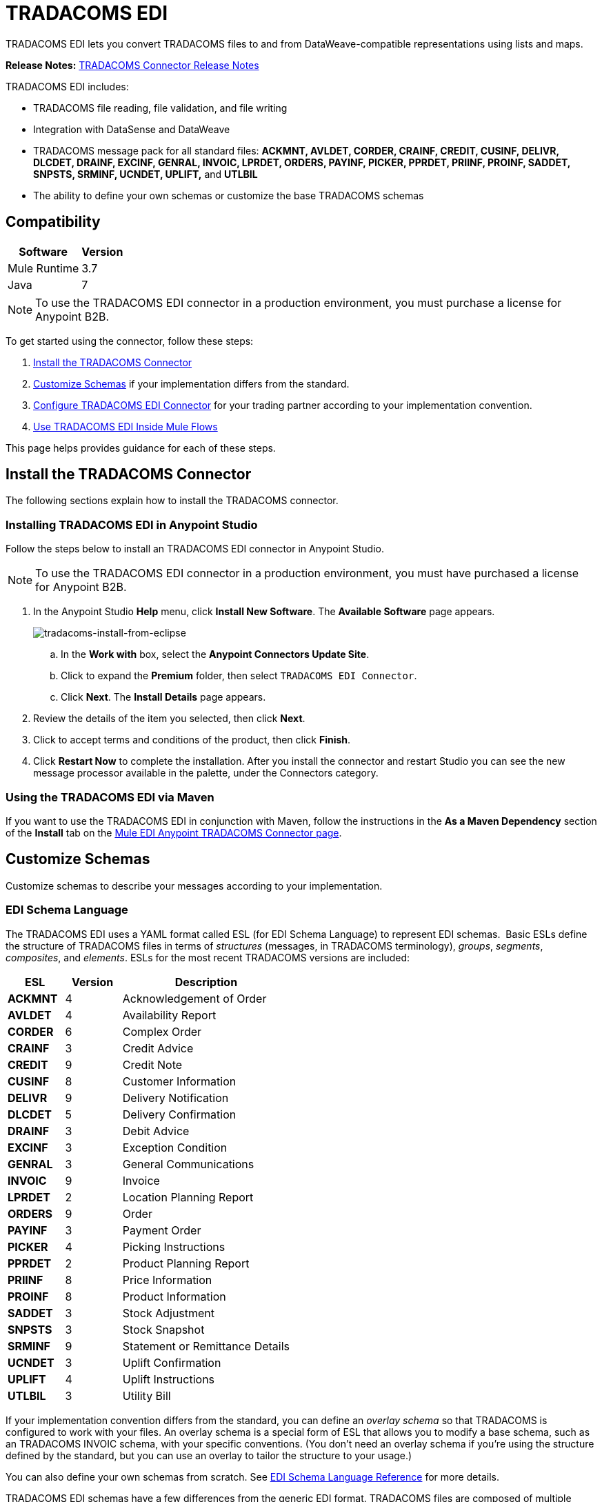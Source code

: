 = TRADACOMS EDI
:keywords: b2b, tradacoms, schema, EDI, edi

TRADACOMS EDI lets you convert TRADACOMS files to and from DataWeave-compatible representations using lists and maps.

*Release Notes:* link:/release-notes/tradacoms-connector-release-notes[TRADACOMS Connector Release Notes]

TRADACOMS EDI includes:

* TRADACOMS file reading, file validation, and file writing
* Integration with DataSense and DataWeave
* TRADACOMS message pack for all standard files: *ACKMNT, AVLDET, CORDER, CRAINF, CREDIT, CUSINF, DELIVR, DLCDET, DRAINF, EXCINF, GENRAL, INVOIC, LPRDET, ORDERS, PAYINF, PICKER, PPRDET, PRIINF, PROINF, SADDET, SNPSTS, SRMINF, UCNDET, UPLIFT,* and *UTLBIL*
* The ability to define your own schemas or customize the base TRADACOMS schemas

== Compatibility

[%header%autowidth.spread]
|===
|Software |Version
|Mule Runtime |3.7
|Java |7
|===

NOTE: To use the TRADACOMS EDI connector in a production environment, you must purchase a license for Anypoint B2B.

To get started using the connector, follow these steps:

. <<Install the TRADACOMS Connector>>
. <<Customize Schemas>> if your implementation differs from the standard.
. <<Configure TRADACOMS EDI Connector>> for your trading partner according to your implementation convention.
. <<Use TRADACOMS EDI Inside Mule Flows>>

This page helps provides guidance for each of these steps.

== Install the TRADACOMS Connector

The following sections explain how to install the TRADACOMS connector.

=== Installing TRADACOMS EDI in Anypoint Studio

Follow the steps below to install an TRADACOMS EDI connector in Anypoint Studio.

NOTE: To use the TRADACOMS EDI connector in a production environment, you must have purchased a license for Anypoint B2B.

. In the Anypoint Studio *Help* menu, click *Install New Software*. The *Available Software* page appears.
+
image:tradacoms-install-from-eclipse.png[tradacoms-install-from-eclipse]
+
.. In the *Work with* box, select the *Anypoint Connectors Update Site*.
.. Click to expand the *Premium* folder, then select `TRADACOMS EDI Connector`. 
.. Click *Next*. The *Install Details* page appears.
. Review the details of the item you selected, then click *Next*.
. Click to accept terms and conditions of the product, then click *Finish*.
. Click *Restart Now* to complete the installation. After you install the connector and restart Studio you can see the new message processor available in the palette, under the Connectors category.

=== Using the TRADACOMS EDI via Maven

If you want to use the TRADACOMS EDI in conjunction with Maven, follow the instructions in the *As a Maven Dependency* section of the *Install* tab on the link:http://mulesoft.github.io/edi-module/tradacoms/guide/install.html[Mule EDI Anypoint TRADACOMS Connector page].

== Customize Schemas

Customize schemas to describe your messages according to your implementation.

=== EDI Schema Language

The TRADACOMS EDI uses a YAML format called ESL (for EDI Schema Language) to represent EDI schemas.  Basic ESLs define the structure of TRADACOMS files in terms of _structures_ (messages, in TRADACOMS terminology), _groups_, _segments_, _composites_, and _elements_. ESLs for the most recent TRADACOMS versions are included:

[%header,cols="20s,20a,60a"]
|===
|ESL |Version |Description
|ACKMNT |4 |Acknowledgement of Order
|AVLDET |4 |Availability Report
|CORDER |6 |Complex Order
|CRAINF |3 |Credit Advice
|CREDIT |9 |Credit Note
|CUSINF |8 |Customer Information
|DELIVR |9 |Delivery Notification
|DLCDET |5 |Delivery Confirmation
|DRAINF |3 |Debit Advice
|EXCINF |3 |Exception Condition
|GENRAL |3 |General Communications
|INVOIC |9 |Invoice
|LPRDET |2 |Location Planning Report
|ORDERS |9 |Order
|PAYINF |3 |Payment Order
|PICKER |4 |Picking Instructions
|PPRDET |2 |Product Planning Report
|PRIINF |8 |Price Information
|PROINF |8 |Product Information
|SADDET |3 |Stock Adjustment
|SNPSTS |3 |Stock Snapshot
|SRMINF |9 |Statement or Remittance Details
|UCNDET |3 |Uplift Confirmation
|UPLIFT |4 |Uplift Instructions
|UTLBIL |3 |Utility Bill
|===

If your implementation convention differs from the standard, you can define an _overlay schema_ so that TRADACOMS is configured to work with your files. An overlay schema is a special form of ESL that allows you to modify a base schema, such as an TRADACOMS INVOIC schema, with your specific conventions. (You don't need an overlay schema if you're using the structure defined by the standard, but you can use an overlay to tailor the structure to your usage.)

You can also define your own schemas from scratch.
See link:/anypoint-b2b/edi-schema-language-reference[EDI Schema Language Reference] for more details.

TRADACOMS EDI schemas have a few differences from the generic EDI format. TRADACOMS files are composed of multiple messages, which occur in a fixed order and only one type is allowed to repeat within a file. To represent these constraints in ESL TRADACOMS adopts some conventions:

* Each TRADACOMS file is defined in a separate ESL schema document
* The schema version is the file name with the version number appended (so for CORDER at version 6 this would be `'CORDER6'`)
* Each message used in the file is a structure definition in the schema, with the structure name consisting of the six-character message name, followed by a colon character, followed by the message version number (which may differ from the file schema version). So the CORHDR message used by CORDER would have the name `'CORHDR:6'`.
* Each structure definition uses a class value which is the order of the corresponding message within the file. So for the CORHDR message within CORDER this would be `'1'`, meaning it's the first message within the file. By definition, the only message allowed to repeat within a file is the second message, with class `'2'`.

[NOTE]
====
YAML uses a combination of lists and sets of key-value pairs. Order of values is not important, as long as required items are present. Quotes (either single or double quotes) are used around values which may consist of digits but are meant to be interpreted as strings (since otherwise the YAML parser treats the values as numbers). Indentation is used to show the nesting of lists.

For readability, the ESL structures shown here define all simple key-value pairs before any lists that are part of the same definition.
====

=== Defining your Implementation Convention with an Overlay Schema

To specify a schema according to your implementation convention, you can follow the following process:

. Create an "overlay" schema which imports the base schema you want to customize - for example, TRADACOMS INVOIC.
. Add new messages as part of the file.
. Customize the structure of individual messages - segment usage, positions, groups and counts.
. Customize segments - including usage and counts.

Overlay schemas are very similar in structure to a link:/anypoint-b2b/edi-schema-language-reference[complete schema definition], but instead of providing all the details of the schema structure they only list changes. Overlay schemas specify how to use implementation conventions with a particular trading partner to extend and customize the standard.

For example, here's a sample overlay schema modifying the basic TRADACOMS INVOIC file definition:

[source,yaml, linenums]
----
form: TRADACOMS
version: 'INVOIC9'
imports: [ '/tradacoms/INVOIC.esl' ]
structures:
- id: 'REBILL'
  name: 'REBILL:6'
  class: '5'
  data:
  - { idRef: 'MHD', usage: M }
  - { idRef: 'RBL', usage: M }
  - { idRef: 'MTR', usage: M }
segments:
- id: 'RBL'
  name: 'REBILLING DETAILS'
  values:
  - { id: 'RBLA', name: 'Rebill From Field', usage: M, type: char, minLength: 1, maxLength: 14 }
  - { id: 'RBLB', name: 'Rebill To Field', usage: M, type: char, minLength: 1, maxLength: 14 }
----

This sample adds a REBILL message at version 6 to the file, following all existing messages in the file (class value `5`, since there are four message components normally present in an INVOIC file).

=== Structure Overlay

A structure overlay details modifications to the base schema definition of an TRADACOMS message. Most often these modifications take the form of marking segments or groups in the base definition as unused, but any usage or repetition count change is allowed. Here's the form taken by a structure overlay:

[source,yaml, linenums]
----
form: TRADACOMS
version: 'INVOIC9'
imports: [ '/tradacoms/INVOIC.esl' ]
structures:
- idRef: 'INVFIL'
  data:
  - { idRef: 'FDT', position: '07', usage: M }
  - { idRef: 'ACD', position: '08', usage: M }
----

The modifications in this example specify that the FDT (at position 7) and ACD (at position 8) segments are required in each INVFIL message (usage: M for mandatory). With this overlay, errors are reported if either the FDT or ACD segment is not present in a message.

The key-value pairs at the structure level are:

[%header,cols="20s,80a"]
|===
|Key |Description
|idRef |The ID for the message structure being modified.
|class |The position of the message within a file (optional).
|name |The message structure name and version (optional).
|data |List of segment and group modifications within the structure (optional, each is only used when there are modifications to that section).
|===

Each item in the list of structure data components is either a segment reference or a group definition. Both are shown here using a compact YAML syntax where the values for each reference are given as comma-separated key-value pairs enclosed in curly braces. The values are:

[%header,cols="20s,80a"]
|===
|Key |Description
|idRef |The referenced segment ID (optional, verified if provided but otherwise ignored – the position value is used to uniquely identify segments within the section).
|position |The segment position within the message structure.
|usage |Usage code (optional, base definition value used if not specified).

Values may be:

* C for Conditional
* M for Mandatory
* U for Unused
|count |Maximum repetition count value, which may be a number or the special value `>1` meaning any number of repeats (optional, base definition value used if not specified).
|===

The values in a group definition are:

[%header, cols="20s,80a"]
|===
|Key |Description
|groupIdRef |The referenced group ID (optional, verified if provided but otherwise ignored – the position value is used to uniquely identify a group within a section).
|position |The segment position within the message structure (position of the first segment included in the group).
|usage |Usage code, which may be:

* C for Conditional
* M for Mandatory
* U for Unused
|count |Maximum repetition count value, which may be a number or the special value `>1` meaning any number of repeats (optional, base definition value used if not specified).
|items |List of segments (and potentially nested loops) making up the loop (only available with expanded YAML format).
|===

=== Segment Overlays

A segment overlay details modifications to the base schema definition. Most often these modifications take the form of changing the usage of elements or composites in the base definition. Here is a full overlay modifying a segment of a message:

[source,yaml, linenums]
----
form: TRADACOMS
version: 'INVOIC9'
imports: [ '/tradacoms/INVOIC.esl' ]
structures:
- idRef: 'INVFIL'
  data:
  - { idRef: 'FDT', position: '07' }
segments:
- idRef: 'FDT'
  values:
  - { position: 1, usage: M }
  - { position: 2, usage: M }
----

This example modifies the base definition for the FDT segment, making both values defined in the segment required fields (they are optional in the base definition).

Segment modifications only effect structures included in the overlay with explicit references to the modified segments. That's why the FDT segment reference needs to be included in the INVFIL message structure part of the schema, even though nothing (such as usage or repetition count) is being changed for how this segment is used within the message.

The above example uses the compact form for segment modifications that only involve a truncate, while modifications that make changes to individual values are expressed in expanded form. As with all the other YAML examples, the two forms are actually equivalent and can be used interchangeably.

The key-value pairs in a segment overlay are:

[%header,cols="20s,80a"]
|===
|Key |Description
|idRef |Segment identifier.
|trim |Trim position in segment, meaning all values from this point on are marked as unused (optional).
|values |List of individual value modifications.
|===

The values list references values in the segment by position. The values for these references are:

[%header, cols="20s,80a"]
|===
|Key |Description
|position |The value position within the segment.
|name |The name of the value in the segment (optional, base definition value used if not specified)
|usage |Usage code (optional, base definition value used if not specified).

The usage value may be:

* C for Conditional
* M for Mandatory
* U for Unused

|===

=== Determining the TRADACOMS Schema Location

To use the connector, you need to know the locations of the schemas in your project. If you're using the out of the box TRADACOMS schemas and not customizing anything, the schema location follows the  `/tradacoms/{file}.esl` pattern. For example, if you're using the INVOIC file, your schema location is `/tradacoms/INVOIC.esl`.

If you're creating a custom implementation convention (whether full schemas, or overlay schemas), you should put your schemas under a directory in `src/main/app` and refer to the location using `${app.home}`. For example, if you've put your ADT_A01 schema under `src/main/app/mypartner/INVOIC.esl`, your schema location is `${app.home}/mypartner/INVOIC.esl`.

The Mule Runtime automatically checks `src/main/app`
for any locations that contain the `${app.home}` value.

[[configconnector]]
== Configure TRADACOMS EDI Connector

After you install the connector and configure your schema customizations (if any), you can start using the connector. Create separate configurations for each implementation convention.

[tabs]
------
[tab,title="Studio Visual Editor"]
....

Follow these steps to create a global TRADACOMS EDI configuration in a Mule application:

. Click the *Global Elements* tab at the base of the canvas, then click *Create*.
. In the *Choose Global Type* wizard, use the filter to locate and select, *TRADACOMS EDI: Configuration*, then click *OK*.
. Configure the parameters according to the sections that follow.
+
image:tradacoms-edi-config.png[tradacoms-edi-config]
+
. Click *OK* to save the global connector configurations.
. Return to the *Message Flow* tab in Studio.

=== Setting your TRADACOMS Identification

You can configure your STX identification information in the connector so
that it  automatically  checks when a file is being received or
set when a file is being sent.

This is the same setup as with X12 and EDIFACT. The message headers include both sender and recipient identification. The "Self" configuration should match the recipient identification in incoming messages. TRADACOMS uses the "Self" as the sender identification in outgoing messages, while the "Partner" configuration is the reverse.

For example, if we put the XYZ company as the Partner Sender, TRADACOMS uses that information to validate incoming messages. If the message is from the XYZ company, the message passes. If not the message fails.

The STX identification information is set in these fields:

*Partner identification*

* *Partner Sender/Recipient Code (STX FROM or UNTO Code)*:
* *Partner Sender/Recipient Name (STX FROM or UNTO Name)*:

For *Partner identification*, if a code is not specified, Transmission Recipient Code is not checked in received transmissions. Similarly, if a name is not specified, the Transmission Sender Name is not checked in received transmissions.

The *Partner Sender/Recipient Code* identifies a partner. When this value is specified, it is used both to validate the Transmission Sender Code in received transmissions and to set the Transmission Recipient Code in sent transmissions (if not already specified in map data). If not specified the Transmission Sender Code is not checked in received transmissions.

The *Partner Sender/Recipient Name* identifies a partner. When this value is specified it is used both to validate the Transmission Sender Name in received transmissions and to set the Transmission Recipient Name in sent transmissions (if not already specified in map data). If not specified the Transmission Sender Name is not checked in received transmissions.

*Self identification*

* *Self Sender/Recipient Code (STX FROM or UNTO Code)*:
* *Self Sender/Recipient Name (STX FROM or UNTO Name)*:

The "Self identification" parameters identify your side of the trading partner
relationship, while the "Partner identification" parameters identify your
trading partner. The values you set are used when writing TRADACOMS files to
set the sender and recipient code and name, and are verified in order to receive
files. If you don't want to restrict incoming files, you can leave these blank,
and set the values for outgoing files in the actual outgoing file data.
Values set in the file data override the connector configuration.

The *Self Sender/Recipient Code*, identifies self. When this value is specified it is used both to validate the Transmission Recipient Code in received transmissions and to set the Transmission Sender Code in sent transmissions (if not already specified in map data). If not specified the Transmission Recipient Code is not checked in received transmissions.

The *Self Sender/Recipient Name* is used to identify self. When this value is specified, it is used both to validate the Transmission Recipient Name in received transmissions and to set the Transmission Sender Name in sent transmissions (if not already specified in map data). If not specified the Transmission Recipient Name is not checked in received transmissions.

=== Setting Sender Defaults

You can also configure the connector with defaults for other STX values.
These defaults are used when writing TRADACOMS files to set the Sender's
and Recipient's Transmission References, the Application
Reference, and the Transmission Priority Code if not already set in the outgoing data.

Defaults are specified in these fields:

* *Sender Reference* - Sender's Transmission Reference used when writing a transmission. If specified, this value is used as a default if the required Sender's Transmission Reference value is not specified in map data for a send transmission (write operation).
* *Recipient Reference* - Recipient's Transmission Reference used when writing a transmission. If specified, this value is used as a default if an optional Recipient's Transmission Reference value is not specified in map data for a send transmission (write operation).
* *Application Reference* - Application Reference used when writing a transmission. If specified, this value is used as a default if an optional Application Reference value is not specified in map data for a send transmission (write operation).
* *Priority Code* - Transmission Priority Code used when writing a transmission. If specified, this value is used as a default if an optional Transmission Priority Code value is not specified in map data for a send transmission (write operation).

=== Setting Parser Options

You can set the following options if needed:

* *Fail when value length outside allowed range* - Fail when the receive value lengthis outside the allowed range. If `true`, a transmission with this error is rejected; if `false`, the value is used anyway and the transmission is not rejected. In either case, the error is logged and reported in the returned error list.
* *Fail when unknown segment in transmission* - Fail when an unknown segment is present in a transmission. If `true`, a transmission with this error is rejected; if `false`, the segment is ignored and the transmission is not rejected. In either case the error is logged and reported in the returned error list.
* *Fail when unused segment included in transmission* - Fail when a segment marked as Unused is included in a transmission. If `true`, a transmission with this error is rejected; if `false`, the transmission is not rejected and the unused segment is ignored. In either case the error is logged and reported in the returned error list.
* *Fail when segment out of order in transmission* - Fail when a segment is out of order in a transmission. If `true`, a transmission with this error is rejected; if `false` and the segment can be reordered the transmission is not rejected. In either case the error is logged and reported in the returned error list.

....
[tab,title="XML Editor or Standalone"]
....

Ensure that you have included the EDI namespaces in your configuration file.

[source, xml, linenums]
----
<mule xmlns:tracking="http://www.mulesoft.org/schema/mule/ee/tracking" xmlns:http="http://www.mulesoft.org/schema/mule/http" xmlns:dw="http://www.mulesoft.org/schema/mule/ee/dw" xmlns:tradacoms-edi="http://www.mulesoft.org/schema/mule/tradacoms-edi" xmlns:tradacoms-transformer="http://www.mulesoft.org/schema/mule/tradacoms-transformer" xmlns:tradacoms="http://www.mulesoft.org/schema/mule/tradacoms" xmlns="http://www.mulesoft.org/schema/mule/core" xmlns:doc="http://www.mulesoft.org/schema/mule/documentation"
  xmlns:spring="http://www.springframework.org/schema/beans"
  xmlns:xsi="http://www.w3.org/2001/XMLSchema-instance"
  xsi:schemaLocation="http://www.springframework.org/schema/beans http://www.springframework.org/schema/beans/spring-beans-current.xsd
http://www.mulesoft.org/schema/mule/core http://www.mulesoft.org/schema/mule/core/current/mule.xsd
http://www.mulesoft.org/schema/mule/tradacoms-edi http://www.mulesoft.org/schema/mule/tradacoms-edi/current/mule-tradacoms-edi.xsd
http://www.mulesoft.org/schema/mule/ee/dw http://www.mulesoft.org/schema/mule/ee/dw/current/dw.xsd
http://www.mulesoft.org/schema/mule/http http://www.mulesoft.org/schema/mule/http/current/mule-http.xsd
http://www.mulesoft.org/schema/mule/ee/tracking http://www.mulesoft.org/schema/mule/ee/tracking/current/mule-tracking-ee.xsd">
----

Follow these steps to configure TRADACOMS EDI in your application:

. Create a global configuration outside and above your flows, using the following global configuration code:
+
[source, xml, linenums]
----
<tradacoms-edi:config name="MyTradingPartner" doc:name="TRADACOMS EDI: Configuration">
  <tradacoms-edi:schemas>
    <tradacoms-edi:schema>/tradacoms/INVOIC.esl</tradacoms-edi:schema>
    <tradacoms-edi:schema>/tradacoms/ORDERS.esl</tradacoms-edi:schema>
  </tradacoms-edi:schemas>
</tradacoms-edi:config>
----

=== Setting Your TRADACOMS Identification

You can configure the STX identification for you and your trading partner on the TRADACOMS EDI connector configuration.

The "Self identification" parameters identify your side of the trading partner relationship, while the "Partner identification" parameters identify your trading partner. The values you set are used when writing TRADACOMS files to supply the Sender/Recipient Code and Name, and are verified in receive files. If you don't want to restrict incoming files you can leave these blank, and set the values for outgoing files in the data. Values set directly in the data override the connector configuration.

Self identification parameters:

[source,xml,linenums]
----
selfCode="<value>"
selfName="<value>"
----

Partner identification parameters:

[source,xml,linenums]
----
partnerCode="<value>"
partnerName="<value>"
----

=== Setting Sender Defaults

You can set the sender STX defaults if used:

[source,xml,linenums]
----
sendSenderReference="<value>"
sendRecipientReference="<value>"
sendApplicationReference="<value>"
sendPriorityCode="<value>"
----


=== Setting Parser Options

You can set the following options if needed:

[%header,cols="50a,50a"]
|===
|XML Value (When set to `true`) |Visual Studio Option
|lengthFail="true" |Fail when value length outside allowed range
|charFail="true" |Fail when invalid character in value
|countFail="true" |Fail when too many repeats of value
|unknownFail="true" |Fail when unknown segment in message
|orderFail="true" |Fail when segment out of order in message set
|unusedFail="true" |Fail when unused segment included in message set
|===

=== Setting Your Schema Locations

NOTE: Currently, you can only configure schema locations in the Anypoint Studio XML view.

In Anypoint Studio, switch to the XML view by clicking *Configuration XML* and modify your TRADACOMS EDI configuration to include a list of all the schemas you wish to include by adding an `+<http://edischema[edi:schema]>+` element for each document type:

[source, xml, linenums]
----
<tradacoms-edi:config name="MyTradingPartner" doc:name="TRADACOMS EDI: Configuration">
  <tradacoms-edi:schemas>
    <tradacoms-edi:schema>/tradacoms/INVOIC.esl</tradacoms-edi:schema>
    <tradacoms-edi:schema>/tradacoms/ORDERS.esl</tradacoms-edi:schema>
  </tradacoms-edi:schemas>
</tradacoms-edi:config>
----

....
------

After you create a global element for your TRADACOMS EDI, configure the message structure, operations, and acknowledgments.

See also: link:http://mulesoft.github.io/edi-module/[X12 EDI, EDIFACT EDI, and TRADACOMS EDI connector references].

== Use TRADACOMS EDI Inside Mule Flows

You can use TRADACOMS EDI connector in your flows for reading and writing messages, and sending
acknowledgments.

Topics:

* <<Understanding TRADACOMS Message Structure>>
* <<Reading and Validating a TRADACOMS Files>>
* <<Writing TRADACOMS EDI Messages>>

=== Understanding TRADACOMS Message Structure

The TRADACOMS connector enables reading or writing of TRADACOMS documents into or from the canonical ER7 message structure. This structure is represented as a hierarchy of Java Maps and Lists, which can be manipulated using DataWeave or code. Each transaction has its own structure, defined in the schemas as previously outlined.

The message itself contains the following keys (some of which only apply to either the read operation or the write operation, as indicated):

[%header,cols="3s,7a"]
|===
|Key name |Description
|{File} |Wrapper for message data, with keys matching the names of the component messages linking to data for those messages. For the repeating detail message of the file (always class '2') the value is a list of maps; for the singleton messages of the file the values are maps.
|Errors (read only) |A list of errors which are associated with the input message. (See the TradacomsError structure description in the Reading and Validating TRADACOMS Messages section below.)
|Id |File (the name of the TRADACOMS file read).
|STX |Map of STX segment data from start of file.
|===

Individual messages have their own maps under the file name map, with keys matching the segments of the message. For instance, an INVOIC file would
have the key 'INVOIC' in the root map, and under that keys for 'INVFIL', 'INVOIC' (the list of data for repeating INVOIC messages),
'VATTLR' and 'INVTLR'. Within the INVTLR map there would be keys '01_MHD', '02_TOT', and '03_MTR' for the segments of the
INVTLR message.

////
<IMAGE>
Show an image here of data sense for an expanded INVOIC file
////

=== Reading and Validating a TRADACOMS File

To read an TRADACOMS file, search the palette for "TRADACOMS EDI" and drag the TRADACOMS EDI building block into a flow. Then, go to the properties view, select the connector configuration you xref:configconnector[previously created] and select the *Read* operation:

image:tradacoms-read-operation.png[tradacoms-read-operation]

This operation reads any byte stream into the structure described by your TRADACOMS schemas.

TRADACOMS EDI validates the message structure when it reads it in. Message validation includes checking the syntax and content of the STX and all messages of the file, including component segments of the messages. Normally errors are logged and accumulated, and the message data is only supplied as output if no fatal errors occur in parsing the input. Errors reading the input data cause exceptions to be thrown.

Error data entered in the receive data map uses the TradacomsError class, a read-only JavaBean with the following properties:

[%header,cols="3s,7a"]
|===
|Property |Description
|segment |The zero-based index within the input of the segment causing the error.
|fatal |Flag for a fatal error, meaning the input file was rejected as a result of the error.
|errorText |Text description of the error.
|===

Error data is returned by the read operation as an optional list with the "Errors" key.

////
=== Writing TRADACOMS EDI Messages

To write an outgoing message, construct an outgoing TRADACOMS EDI message according to the previously defined structure.

For example, this sample creates an outgoing TRADACOMS message that is written to a file.

[source, xml, linenums]
----
  ...
----
////

== Example Use Case

The following use case reads and writes TRADACOMS messages. A complete listing of the
Mule flow is in <<Example Source Code>>.

Topics:

* <<Read a TRADACOMS Order>>
* <<Write a TRADACOMS Order>>
* <<Example Source Code>>

=== Read a TRADACOMS Order

To read a TRADACOMS order:

. Create a new Mule Project in Anypoint Studio.
+
image:tradacoms-read-order.png[tradacoms-read-order]
+
. Drag an HTTP connector to the canvas, click the green plus sign to the
right of *Connector Configuration*, and click *OK* to accept the default settings for
Host and Port.
. Locate and drag *Set Payload* next to the HTTP connector and set the Value to a
TRADACOMS message as a string, for example:
+
[source]
----
#["STX=ANAA:1+12345678901234:XYZ COMPANY+43210987654321:ABC COMPANY"...]
----
+
See <<Example Source Code>> for the complete string.
+
. Locate and drag *Logger* to the canvas. Set the Message to the `&#x0023;[payload]` value.
. Locate and drag *TRADACOMS EDI* to the canvas. Click the green plus next to Connector
Configuration, and click *OK* to accept the default values.
. Locate and drag an *Object to JSON* transformer to the canvas. No settings are required.
. Locate and drag *Logger* to the canvas. Set the Message to the `&#x0023;[payload]` value.

=== Write a TRADACOMS Order

image:tradacoms-write-order.png[tradacoms-write-order]

. Drag a *HTTP Connector* to the canvas and configure the following parameters:
+
[%header%autowidth.spread]
|===
|Parameter|Value
|Connector Configuration| HTTP_Listener_Configuration
|Path|/write-tradacoms
|===
+
. Locate and drag *Data Weave Transformer* next to the HTTP connector.
. Drag a Tradacoms EDI connector next Data Weave component and select write operation.
. Create a new Tradacoms EDI connector configuration, and add /tradacoms/ORDERS.esl schema. If you refresh metadata you see the Orders Input Metadata.
. In the Dataweave Transformer, set the following output parameters:
+
image:tradacoms-dw-configuration.png[tradacoms-dw-configuration]
+
[source,dataweave,linenums]
----
 %dw 1.0
 %output application/java
 ---
 { "STX":{
  "STDS02":1,
  "FROM01":"5000000000000",
  "STDS01":"ANA",
  "RCRF":"PASSW",
  "TRDT01":70315,
  "PRCD":"B",
  "FROM02":"XYZ COMPANY",
  "UNTO02":"ABC COMPANY",
  "SNRF":"000007",
  "TRDT02":130233,
  "UNTO01":"5010000000000",
  "APRF":"ORDHDR"
  },
  "ORDERS":{
    "ORDHDR":{
      "03_SDT":{
        "SDT0101":5010000000000,
        "SDT0102":"000030034"
      },
      "04_CDT":{
          "CDT0101":5000000000000
        },
      "02_TYP":{
            "TYP02":"NEW-ORDERS",
            "TYP01":430


        }],
      "ORDTLR":{
        "02_OFT":{
          "OFT01":1
          }
        }
      },
    "Id":"ORDERS"}
 ---
----
+
. Drag *Object to String* next to the TRADACOMS EDI connector, and write the payload to a String.
. *Deploy* the application, open a web browser and make a request to the *http://localhost:8081/write-tradacoms* URL.
. If the input Map was succesfully written, you should receive a TRADACOMS message as a String response in the web browser.


=== Example Source Code

The Mule flow for the use case is as follows:

[source,xml,linenums]
----
<?xml version="1.0" encoding="UTF-8"?>

<mule xmlns:dw="http://www.mulesoft.org/schema/mule/ee/dw" xmlns:tradacoms="http://www.mulesoft.org/schema/mule/tradacoms" xmlns:json="http://www.mulesoft.org/schema/mule/json" xmlns:http="http://www.mulesoft.org/schema/mule/http" xmlns:tracking="http://www.mulesoft.org/schema/mule/ee/tracking" xmlns="http://www.mulesoft.org/schema/mule/core" xmlns:doc="http://www.mulesoft.org/schema/mule/documentation"
	xmlns:spring="http://www.springframework.org/schema/beans"
	xmlns:xsi="http://www.w3.org/2001/XMLSchema-instance"
	xsi:schemaLocation="http://www.springframework.org/schema/beans http://www.springframework.org/schema/beans/spring-beans-current.xsd
http://www.mulesoft.org/schema/mule/core http://www.mulesoft.org/schema/mule/core/current/mule.xsd
http://www.mulesoft.org/schema/mule/http http://www.mulesoft.org/schema/mule/http/current/mule-http.xsd
http://www.mulesoft.org/schema/mule/tradacoms http://www.mulesoft.org/schema/mule/tradacoms/current/mule-tradacoms.xsd
http://www.mulesoft.org/schema/mule/json http://www.mulesoft.org/schema/mule/json/current/mule-json.xsd
http://www.mulesoft.org/schema/mule/ee/tracking http://www.mulesoft.org/schema/mule/ee/tracking/current/mule-tracking-ee.xsd
http://www.mulesoft.org/schema/mule/ee/dw http://www.mulesoft.org/schema/mule/ee/dw/current/dw.xsd">
    <http:listener-config name="HTTP_Listener_Configuration" host="0.0.0.0" port="8081" doc:name="HTTP Listener Configuration"/>
    <tradacoms:config name="TRADACOMS_EDI__Configuration" doc:name="TRADACOMS EDI: Configuration">
        <tradacoms:schemas>
            <tradacoms:schema>abc-invoice-overlay.esl</tradacoms:schema>
            <tradacoms:schema>/tradacoms/ORDERS.esl</tradacoms:schema>
        </tradacoms:schemas>
    </tradacoms:config>
    <flow name="read">
        <http:listener config-ref="HTTP_Listener_Configuration" path="/read-tradacoms" doc:name="HTTP"/>
        <set-payload value="#[&quot;STX=ANAA:1+1234567890123:XYZ+3210987654321:ABC (STORES) LTD+161026:160201+A000105++INVFIL+B'MHD=1+INVFIL:9'TYP=0700+INVOICES'SDT=1234567890123:1728794+XYZ COMPANY+6TH FLOOR:GREATER LONDON HOUSE:MORNINGTON CRESCENT:LONDON:NW1 7QX+544741734'CDT=1234567890123+ABC COMPANY+CREDITOR ACCOUNTING:PO BOX 424:GLASGOW:SCOTLAND:G1 4WA'FIL=105+1+161026'FDT=424242+424242'MTR=7'MHD=2+INVOIC:9'CLO=5019589016006:1600+ABC COMPANY DISTRIBUTION CENTER (ABCD)+ABC Distribution Center (ABCD):ABC DRIVE::POLLY HEDRA:MK15 0DB'IRF=4242420+424242+424242'PYT=1+Credit Control'ODD=1+424242:424242:424242:424242+424242424242:424242+60++424242424242424:424242'ILD=1+1+5025546315888:90280X++:228948842+1+30+77400+2322000+S+20000+++ONE SIZE SOCKS MULTI(MULTI)+++77400++0000'ILD=1+2+5025546338177:90382X+++1+30+77400+2322000+S+20000+++ONE SIZE SOCKS MULTI(MULTI)+++77400++0000'STL=1+S+20000+2+46440+++++46440+000+46440+9288+55728+55728'TLR=1+46440+++++46440+000+46440+9288+55728+55728'MTR=10'MHD=3+INVOIC:9'CLO=5019589016006:1600+ABC COMPANY DISTRIBUTION CENTER (ABCD)+ABC Distribution Center (ABCD):ABC DRIVE:Chichester:POLLY HEDRA:MK15 0DB'IRF=4242424+424242+424242'PYT=1+Credit Control'ODD=1+424242:424242:424242:424242+424242424242:424242+1++424242424242424:424242'ILD=1+1+5025546338504:90390F++:242786490+1+1+87500+87500+S+20000+++MINI TELESCOPIC PEONY(PINK)+++87500++0000'STL=1+S+20000+1+875+++++875+000+875+175+1050+1050'TLR=1+875+++++875+000+875+175+1050+1050'MTR=9'MHD=4+INVOIC:9'CLO=5019589016006:1600+ABC COMPANY DISTRIBUTION CENTER (ABCD)+ABC Distribution Center (ABCD):ABC DRIVE:Essex:POLLY HEDRA:MK15 0DB'IRF=A163567+424242+424242'PYT=1+Credit Control'ODD=1+424242:424242:424242:424242+424242424242:424242+1++424242424242424:424242'ILD=1+1+5025546338481:90389I++:242786377+1+1+77400+77400+S+20000+++MINI TELESCOPIC SUMMER FIG(NAVY)+++77400++0000'STL=1+S+20000+1+774+++++774+000+774+155+929+929'TLR=1+774+++++774+000+774+155+929+929'MTR=9'MHD=5+INVOIC:9'CLO=5019589016006:1600+ABC COMPANY DISTRIBUTION CENTER (ABCD)+ABC Distribution Center (ABCD):ABC DRIVE:Cheltenham:POLLY HEDRA:MK15 0DB'IRF=A163568+424242+424242'PYT=1+Credit Control'ODD=1+424242:424242:424242:424242+424242910041:424242+1++424242424242424:424242'ILD=1+1+5025546338481:90389I++:242786377+1+1+77400+77400+S+20000+++MINI TELESCOPIC SUMMER FIG(NAVY)+++77400++0000'STL=1+S+20000+1+774+++++774+000+774+155+929+929'TLR=1+774+++++774+000+774+155+929+929'MTR=9'MHD=6+INVOIC:9'CLO=5019589016006:1600+ABC COMPANY DISTRIBUTION CENTER (ABCD)+ABC Distribution Center (ABCD):ABC DRIVE:Middlesborough:POLLY HEDRA:MK15 0DB'IRF=A163569+424242+424242'PYT=1+Credit Control'ODD=1+424242:103609:424242:424242+103609910041:424242+1++424242424242424:424242'ILD=1+1+5025546338450:90387A++:242786254+1+1+87500+87500+S+20000+++MINI TELESCOPIC BLACK(BLACK)+++87500++0000'STL=1+S+20000+1+875+++++875+000+875+175+1050+1050'TLR=1+875+++++875+000+875+175+1050+1050'MTR=9'MHD=7+INVOIC:9'CLO=5019589016006:1600+ABC COMPANY DISTRIBUTION CENTER (ABCD)+ABC Distribution Center (ABCD):ABC DRIVE:Cabot Circus:POLLY HEDRA:MK15 0DB'IRF=A163570+424242+424242'PYT=1+Credit Control'ODD=1+424242:103608:424242:424242+103608910041:424242+3++424242424242424:424242'ILD=1+1+5025546338450:90387A++:242786254+1+2+87500+175000+S+20000+++MINI TELESCOPIC BLACK(BLACK)+++87500++0000'ILD=1+2+5025546338535:90392I++:242786270+1+1+77400+77400+S+20000+++MINI TELESCOPIC SUMMER FIG(NAVY)+++77400++0000'STL=1+S+20000+2+2524+++++2524+000+2524+505+3029+3029'TLR=1+2524+++++2524+000+2524+505+3029+3029'MTR=10'MHD=8+INVOIC:9'CLO=5019589016006:1600+ABC COMPANY DISTRIBUTION CENTER (ABCD)+ABC Distribution Center (ABCD):ABC DRIVE:London:POLLY HEDRA:MK15 0DB'IRF=A163571+424242+424242'PYT=1+Credit Control'ODD=1+424242:103607:424242:424242+103607910041:424242+2++424242424242424:424242'ILD=1+1+5025546338450:90387A++:242786254+1+2+87500+175000+S+20000+++MINI TELESCOPIC BLACK(BLACK)+++87500++0000'STL=1+S+20000+1+1750+++++1750+000+1750+350+2100+2100'TLR=1+1750+++++1750+000+1750+350+2100+2100'MTR=9'MHD=9+INVOIC:9'CLO=5019589016006:1600+ABC COMPANY DISTRIBUTION CENTER (ABCD)+ABC Distribution Center (ABCD):ABC DRIVE:Surrey:POLLY HEDRA:MK15 0DB'IRF=A163572+424242+424242'PYT=1+Credit Control'ODD=1+424242:103606:424242:424242+103606910041:424242+2++424242424242424:424242'ILD=1+1+5025546338450:90387A++:242786254+1+1+87500+87500+S+20000+++MINI TELESCOPIC BLACK(BLACK)+++87500++0000'ILD=1+2+5025546338481:90389I++:242786377+1+1+77400+77400+S+20000+++MINI TELESCOPIC SUMMER FIG(NAVY)+++77400++0000'STL=1+S+20000+2+1649+++++1649+000+1649+330+1979+1979'TLR=1+1649+++++1649+000+1649+330+1979+1979'MTR=10'MHD=10+INVOIC:9'CLO=5019589016006:1600+ABC COMPANY DISTRIBUTION CENTER (ABCD)+ABC Distribution Center (ABCD):ABC DRIVE::POLLY HEDRA:MK15 0DB'IRF=A163573+424242+424242'PYT=1+Credit Control'ODD=1+424242:103605:424242:424242+103605910041:424242+1++424242424242424:424242'ILD=1+1+5025546338450:90387A++:242786254+1+1+87500+87500+S+20000+++MINI TELESCOPIC BLACK(BLACK)+++87500++0000'STL=1+S+20000+1+875+++++875+000+875+175+1050+1050'TLR=1+875+++++875+000+875+175+1050+1050'MTR=9'MHD=11+INVOIC:9'CLO=5019589016006:1600+ABC COMPANY DISTRIBUTION CENTER (ABCD)+ABC Distribution Center (ABCD):ABC DRIVE:Dumbartonshire:POLLY HEDRA:MK15 0DB'IRF=A163574+424242+424242'PYT=1+Credit Control'ODD=1+424242:103604:424242:424242+103604910041:424242+1++424242424242424:424242'ILD=1+1+5025546338450:90387A++:242786254+1+1+87500+87500+S+20000+++MINI TELESCOPIC BLACK(BLACK)+++87500++0000'STL=1+S+20000+1+875+++++875+000+875+175+1050+1050'TLR=1+875+++++875+000+875+175+1050+1050'MTR=9'MHD=12+INVOIC:9'CLO=5019589016006:1600+ABC COMPANY DISTRIBUTION CENTER (ABCD)+ABC Distribution Center (ABCD):ABC DRIVE::POLLY HEDRA:MK15 0DB'IRF=A163575+424242+424242'PYT=1+Credit Control'ODD=1+424242:103602:424242:424242+103602910041:424242+4++424242424242424:424242'ILD=1+1+5025546338450:90387A++:242786254+1+1+87500+87500+S+20000+++MINI TELESCOPIC BLACK(BLACK)+++87500++0000'ILD=1+2+5025546338443:90386Y++:242786335+1+1+77400+77400+S+20000+++MINI TELESCOPIC GOLDEN ORB(YELLOW)+++77400++0000'ILD=1+3+5025546338481:90389I++:242786377+1+2+77400+154800+S+20000+++MINI TELESCOPIC SUMMER FIG(NAVY)+++77400++0000'STL=1+S+20000+3+3197+++++3197+000+3197+640+3837+3837'TLR=1+3197+++++3197+000+3197+640+3837+3837'MTR=11'MHD=13+INVOIC:9'CLO=5019589016006:1600+ABC COMPANY DISTRIBUTION CENTER (ABCD)+ABC Distribution Center (ABCD):ABC DRIVE::POLLY HEDRA:MK15 0DB'IRF=A163576+424242+424242'PYT=1+Credit Control'ODD=1+424242:103598:424242:424242+103598910041:424242+1++424242424242424:424242'ILD=1+1+5025546338450:90387A++:242786254+1+1+87500+87500+S+20000+++MINI TELESCOPIC BLACK(BLACK)+++87500++0000'STL=1+S+20000+1+875+++++875+000+875+175+1050+1050'TLR=1+875+++++875+000+875+175+1050+1050'MTR=9'MHD=14+INVOIC:9'CLO=5019589016006:1600+ABC COMPANY DISTRIBUTION CENTER (ABCD)+ABC Distribution Center (ABCD):ABC DRIVE:Cardiff:POLLY HEDRA:MK15 0DB'IRF=A163577+424242+424242'PYT=1+Credit Control'ODD=1+424242:103597:424242:424242+103597910041:424242+4++424242424242424:424242'ILD=1+1+5025546338429:90385L++:242786199+1+2+77400+154800+S+20000+++MINI TELESCOPIC BLONDE(IVORY)+++77400++0000'ILD=1+2+5025546338528:90392H++:242786262+1+1+77400+77400+S+20000+++MINI TELESCOPIC COBWEB(GREY)+++77400++0000'ILD=1+3+5025546338504:90390F++:242786490+1+1+87500+87500+S+20000+++MINI TELESCOPIC PEONY(PINK)+++87500++0000'STL=1+S+20000+3+3197+++++3197+000+3197+640+3837+3837'TLR=1+3197+++++3197+000+3197+640+3837+3837'MTR=11'MHD=15+INVOIC:9'CLO=5019589016006:1600+ABC COMPANY DISTRIBUTION CENTER (ABCD)+ABC Distribution Center (ABCD):ABC DRIVE::POLLY HEDRA:MK15 0DB'IRF=A163578+424242+424242'PYT=1+Credit Control'ODD=1+424242:103596:424242:424242+103596910041:424242+1++424242424242424:424242'ILD=1+1+5025546338429:90385L++:242786199+1+1+77400+77400+S+20000+++MINI TELESCOPIC BLONDE(IVORY)+++77400++0000'STL=1+S+20000+1+774+++++774+000+774+155+929+929'TLR=1+774+++++774+000+774+155+929+929'MTR=9'MHD=16+INVOIC:9'CLO=5019589016006:1600+ABC COMPANY DISTRIBUTION CENTER (ABCD)+ABC Distribution Center (ABCD):ABC DRIVE:Lincoln:POLLY HEDRA:MK15 0DB'IRF=A163579+424242+424242'PYT=1+Credit Control'ODD=1+424242:103595:424242:424242+103595910041:424242+5++424242424242424:424242'ILD=1+1+5025546338412:90385A++:242786181+1+1+77400+77400+S+20000+++MINI TELESCOPIC BLACK(BLACK)+++77400++0000'ILD=1+2+5025546338535:90392I++:242786270+1+2+77400+154800+S+20000+++MINI TELESCOPIC SUMMER FIG(NAVY)+++77400++0000'ILD=1+3+5025546338481:90389I++:242786377+1+2+77400+154800+S+20000+++MINI TELESCOPIC SUMMER FIG(NAVY)+++77400++0000'STL=1+S+20000+3+3870+++++3870+000+3870+775+4645+4645'TLR=1+3870+++++3870+000+3870+775+4645+4645'MTR=11'MHD=17+INVOIC:9'CLO=5019589016006:1600+ABC COMPANY DISTRIBUTION CENTER (ABCD)+ABC Distribution Center (ABCD):ABC DRIVE:Avon:POLLY HEDRA:MK15 0DB'IRF=A163580+424242+424242'PYT=1+Credit Control'ODD=1+424242:103594:424242:424242+103594910041:424242+1++424242424242424:424242'ILD=1+1+5025546338412:90385A++:242786181+1+1+77400+77400+S+20000+++MINI TELESCOPIC BLACK(BLACK)+++77400++0000'STL=1+S+20000+1+774+++++774+000+774+155+929+929'TLR=1+774+++++774+000+774+155+929+929'MTR=9'MHD=18+INVOIC:9'CLO=5019589016006:1600+ABC COMPANY DISTRIBUTION CENTER (ABCD)+ABC Distribution Center (ABCD):ABC DRIVE:Hull:POLLY HEDRA:MK15 0DB'IRF=A163581+424242+424242'PYT=1+Credit Control'ODD=1+424242:103593:424242:424242+103593910041:424242+2++424242424242424:424242'ILD=1+1+5025546319060:90202A++:229322950+1+1+84200+84200+S+20000+++COMPACT TELESCOPIC BLACK(BLACK)+++84200++0000'ILD=1+2+5025546338481:90389I++:242786377+1+1+77400+77400+S+20000+++MINI TELESCOPIC SUMMER FIG(NAVY)+++77400++0000'STL=1+S+20000+2+1616+++++1616+000+1616+323+1939+1939'TLR=1+1616+++++1616+000+1616+323+1939+1939'MTR=10'MHD=19+INVOIC:9'CLO=5019589016006:1600+ABC COMPANY DISTRIBUTION CENTER (ABCD)+ABC Distribution Center (ABCD):ABC DRIVE::POLLY HEDRA:MK15 0DB'IRF=A163582+424242+424242'PYT=1+Credit Control'ODD=1+424242:103592:424242:424242+103592910041:424242+1++424242424242424:424242'ILD=1+1+5025546319060:90202A++:229322950+1+1+84200+84200+S+20000+++COMPACT TELESCOPIC BLACK(BLACK)+++84200++0000'STL=1+S+20000+1+842+++++842+000+842+168+1010+1010'TLR=1+842+++++842+000+842+168+1010+1010'MTR=9'MHD=20+INVOIC:9'CLO=5019589016006:1600+ABC COMPANY DISTRIBUTION CENTER (ABCD)+ABC Distribution Center (ABCD):ABC DRIVE:Scotland:POLLY HEDRA:MK15 0DB'IRF=A163583+424242+424242'PYT=1+Credit Control'ODD=1+424242:103591:424242:424242+103591910041:424242+2++424242424242424:424242'ILD=1+1+5025546319060:90202A++:229322950+1+2+84200+168400+S+20000+++COMPACT TELESCOPIC BLACK(BLACK)+++84200++0000'STL=1+S+20000+1+1684+++++1684+000+1684+337+2021+2021'TLR=1+1684+++++1684+000+1684+337+2021+2021'MTR=9'MHD=21+INVOIC:9'CLO=5019589016006:1600+ABC COMPANY DISTRIBUTION CENTER (ABCD)+ABC Distribution Center (ABCD):ABC DRIVE:Scotland:POLLY HEDRA:MK15 0DB'IRF=A163584+424242+424242'PYT=1+Credit Control'ODD=1+424242:103590:424242:424242+103590910041:424242+6++424242424242424:424242'ILD=1+1+5025546319060:90202A++:229322950+1+2+84200+168400+S+20000+++COMPACT TELESCOPIC BLACK(BLACK)+++84200++0000'ILD=1+2+5025546338450:90387A++:242786254+1+1+87500+87500+S+20000+++MINI TELESCOPIC BLACK(BLACK)+++87500++0000'ILD=1+3+5025546338535:90392I++:242786270+1+1+77400+77400+S+20000+++MINI TELESCOPIC SUMMER FIG(NAVY)+++77400++0000'ILD=1+4+5025546338481:90389I++:242786377+1+2+77400+154800+S+20000+++MINI TELESCOPIC SUMMER FIG(NAVY)+++77400++0000'STL=1+S+20000+4+4881+++++4881+000+4881+977+5858+5858'TLR=1+4881+++++4881+000+4881+977+5858+5858'MTR=12'MHD=22+INVOIC:9'CLO=5019589016006:1600+ABC COMPANY DISTRIBUTION CENTER (ABCD)+ABC Distribution Center (ABCD):ABC DRIVE:East Molesey:POLLY HEDRA:MK15 0DB'IRF=A163585+424242+424242'PYT=1+Credit Control'ODD=1+424242:103589:424242:424242+103589910041:424242+3++424242424242424:424242'ILD=1+1+5025546319060:90202A++:229322950+1+3+84200+252600+S+20000+++COMPACT TELESCOPIC BLACK(BLACK)+++84200++0000'STL=1+S+20000+1+2526+++++2526+000+2526+505+3031+3031'TLR=1+2526+++++2526+000+2526+505+3031+3031'MTR=9'MHD=23+INVOIC:9'CLO=5019589016006:1600+ABC COMPANY DISTRIBUTION CENTER (ABCD)+ABC Distribution Center (ABCD):ABC DRIVE::POLLY HEDRA:MK15 0DB'IRF=A163586+424242+424242'PYT=1+Credit Control'ODD=1+424242:103588:424242:424242+103588910041:424242+2++424242424242424:424242'ILD=1+1+5025546319060:90202A++:229322950+1+1+84200+84200+S+20000+++COMPACT TELESCOPIC BLACK(BLACK)+++84200++0000'ILD=1+2+5025546338450:90387A++:242786254+1+1+87500+87500+S+20000+++MINI TELESCOPIC BLACK(BLACK)+++87500++0000'STL=1+S+20000+2+1717+++++1717+000+1717+343+2060+2060'TLR=1+1717+++++1717+000+1717+343+2060+2060'MTR=10'MHD=24+INVOIC:9'CLO=5019589016006:1600+ABC COMPANY DISTRIBUTION CENTER (ABCD)+ABC Distribution Center (ABCD):ABC DRIVE:Croydon:POLLY HEDRA:MK15 0DB'IRF=A163587+424242+424242'PYT=1+Credit Control'ODD=1+424242:103587:424242:424242+103587910041:424242+1++424242424242424:424242'ILD=1+1+5025546319060:90202A++:229322950+1+1+84200+84200+S+20000+++COMPACT TELESCOPIC BLACK(BLACK)+++84200++0000'STL=1+S+20000+1+842+++++842+000+842+168+1010+1010'TLR=1+842+++++842+000+842+168+1010+1010'MTR=9'MHD=25+INVOIC:9'CLO=5019589016006:1600+ABC COMPANY DISTRIBUTION CENTER (ABCD)+ABC Distribution Center (ABCD):ABC DRIVE:Guildford:POLLY HEDRA:MK15 0DB'IRF=A163588+424242+424242'PYT=1+Credit Control'ODD=1+424242:103586:424242:424242+103586910041:424242+3++424242424242424:424242'ILD=1+1+5025546319060:90202A++:229322950+1+1+84200+84200+S+20000+++COMPACT TELESCOPIC BLACK(BLACK)+++84200++0000'ILD=1+2+5025546338511:90391L++:242786301+1+1+77400+77400+S+20000+++MINI TELESCOPIC BLONDE(IVORY)+++77400++0000'ILD=1+3+5025546338474:90389G++:242786351+1+1+77400+77400+S+20000+++MINI TELESCOPIC SHAMROCK(GREEN)+++77400++0000'STL=1+S+20000+3+2390+++++2390+000+2390+478+2868+2868'TLR=1+2390+++++2390+000+2390+478+2868+2868'MTR=11'MHD=26+INVOIC:9'CLO=5019589016006:1600+ABC COMPANY DISTRIBUTION CENTER (ABCD)+ABC Distribution Center (ABCD):ABC DRIVE:London:POLLY HEDRA:MK15 0DB'IRF=A163589+424242+424242'PYT=1+Credit Control'ODD=1+424242:103585:424242:424242+103585910041:424242+2++424242424242424:424242'ILD=1+1+5025546319060:90202A++:229322950+1+1+84200+84200+S+20000+++COMPACT TELESCOPIC BLACK(BLACK)+++84200++0000'ILD=1+2+5025546338481:90389I++:242786377+1+1+77400+77400+S+20000+++MINI TELESCOPIC SUMMER FIG(NAVY)+++77400++0000'STL=1+S+20000+2+1616+++++1616+000+1616+323+1939+1939'TLR=1+1616+++++1616+000+1616+323+1939+1939'MTR=10'MHD=27+INVOIC:9'CLO=5019589016006:1600+ABC COMPANY DISTRIBUTION CENTER (ABCD)+ABC Distribution Center (ABCD):ABC DRIVE:NORWICH:POLLY HEDRA:MK15 0DB'IRF=A163590+424242+424242'PYT=1+Credit Control'ODD=1+424242:103584:424242:424242+103584910041:424242+3++424242424242424:424242'ILD=1+1+5025546319060:90202A++:229322950+1+2+84200+168400+S+20000+++COMPACT TELESCOPIC BLACK(BLACK)+++84200++0000'ILD=1+2+5025546338450:90387A++:242786254+1+1+87500+87500+S+20000+++MINI TELESCOPIC BLACK(BLACK)+++87500++0000'STL=1+S+20000+2+2559+++++2559+000+2559+512+3071+3071'TLR=1+2559+++++2559+000+2559+512+3071+3071'MTR=10'MHD=28+INVOIC:9'CLO=5019589016006:1600+ABC COMPANY DISTRIBUTION CENTER (ABCD)+ABC Distribution Center (ABCD):ABC DRIVE::POLLY HEDRA:MK15 0DB'IRF=A163591+424242+424242'PYT=1+Credit Control'ODD=1+424242:103583:424242:424242+103583910041:424242+2++424242424242424:424242'ILD=1+1+5025546319060:90202A++:229322950+1+1+84200+84200+S+20000+++COMPACT TELESCOPIC BLACK(BLACK)+++84200++0000'ILD=1+2+5025546338467:90388H++:242786482+1+1+101000+101000+S+20000+++MINI CROOK HANDLE TELESCOPIC COBWEB+++101000++0000'STL=1+S+20000+2+1852+++++1852+000+1852+370+2222+2222'TLR=1+1852+++++1852+000+1852+370+2222+2222'MTR=10'MHD=29+INVOIC:9'CLO=5019589016006:1600+ABC COMPANY DISTRIBUTION CENTER (ABCD)+ABC Distribution Center (ABCD):ABC DRIVE:Berkshire:POLLY HEDRA:MK15 0DB'IRF=A163592+424242+424242'PYT=1+Credit Control'ODD=1+424242:103582:424242:424242+103582910041:424242+4++424242424242424:424242'ILD=1+1+5025546319060:90202A++:229322950+1+1+84200+84200+S+20000+++COMPACT TELESCOPIC BLACK(BLACK)+++84200++0000'ILD=1+2+5025546338412:90385A++:242786181+1+1+77400+77400+S+20000+++MINI TELESCOPIC BLACK(BLACK)+++77400++0000'ILD=1+3+5025546338481:90389I++:242786377+1+2+77400+154800+S+20000+++MINI TELESCOPIC SUMMER FIG(NAVY)+++77400++0000'STL=1+S+20000+3+3164+++++3164+000+3164+633+3797+3797'TLR=1+3164+++++3164+000+3164+633+3797+3797'MTR=11'MHD=30+INVOIC:9'CLO=5019589016006:1600+ABC COMPANY DISTRIBUTION CENTER (ABCD)+ABC Distribution Center (ABCD):ABC DRIVE::POLLY HEDRA:MK15 0DB'IRF=A163593+424242+424242'PYT=1+Credit Control'ODD=1+424242:103581:424242:424242+103581910041:424242+4++424242424242424:424242'ILD=1+1+5025546319060:90202A++:229322950+1+1+84200+84200+S+20000+++COMPACT TELESCOPIC BLACK(BLACK)+++84200++0000'ILD=1+2+5025546338436:90202R++:242787048+1+1+84200+84200+S+20000+++COMPACT TELESCOPIC PAPAYA(ORANGE)+++84200++0000'ILD=1+3+5025546338450:90387A++:242786254+1+1+87500+87500+S+20000+++MINI TELESCOPIC BLACK(BLACK)+++87500++0000'ILD=1+4+5025546338481:90389I++:242786377+1+1+77400+77400+S+20000+++MINI TELESCOPIC SUMMER FIG(NAVY)+++77400++0000'STL=1+S+20000+4+3333+++++3333+000+3333+666+3999+3999'TLR=1+3333+++++3333+000+3333+666+3999+3999'MTR=12'MHD=31+INVOIC:9'CLO=5019589016006:1600+ABC COMPANY DISTRIBUTION CENTER (ABCD)+ABC Distribution Center (ABCD):ABC DRIVE:Manchester:POLLY HEDRA:MK15 0DB'IRF=A163594+424242+424242'PYT=1+Credit Control'ODD=1+424242:103580:424242:424242+103580910041:424242+6++424242424242424:424242'ILD=1+1+5025546319060:90202A++:229322950+1+3+84200+252600+S+20000+++COMPACT TELESCOPIC BLACK(BLACK)+++84200++0000'ILD=1+2+5025546338450:90387A++:242786254+1+2+87500+175000+S+20000+++MINI TELESCOPIC BLACK(BLACK)+++87500++0000'ILD=1+3+5025546338481:90389I++:242786377+1+1+77400+77400+S+20000+++MINI TELESCOPIC SUMMER FIG(NAVY)+++77400++0000'STL=1+S+20000+3+5050+++++5050+000+5050+1010+6060+6060'TLR=1+5050+++++5050+000+5050+1010+6060+6060'MTR=11'MHD=32+INVOIC:9'CLO=5019589016006:1600+ABC COMPANY DISTRIBUTION CENTER (ABCD)+ABC Distribution Center (ABCD):ABC DRIVE:Surrey:POLLY HEDRA:MK15 0DB'IRF=A163595+424242+424242'PYT=1+Credit Control'ODD=1+424242:103579:424242:424242+103579910041:424242+2++424242424242424:424242'ILD=1+1+5025546319060:90202A++:229322950+1+1+84200+84200+S+20000+++COMPACT TELESCOPIC BLACK(BLACK)+++84200++0000'ILD=1+2+5025546338412:90385A++:242786181+1+1+77400+77400+S+20000+++MINI TELESCOPIC BLACK(BLACK)+++77400++0000'STL=1+S+20000+2+1616+++++1616+000+1616+323+1939+1939'TLR=1+1616+++++1616+000+1616+323+1939+1939'MTR=10'MHD=33+INVOIC:9'CLO=5019589016006:1600+ABC COMPANY DISTRIBUTION CENTER (ABCD)+ABC Distribution Center (ABCD):ABC DRIVE::POLLY HEDRA:MK15 0DB'IRF=A163596+424242+424242'PYT=1+Credit Control'ODD=1+424242:103578:424242:424242+103578910041:424242+3++424242424242424:424242'ILD=1+1+5025546319060:90202A++:229322950+1+2+84200+168400+S+20000+++COMPACT TELESCOPIC BLACK(BLACK)+++84200++0000'ILD=1+2+5025546338450:90387A++:242786254+1+1+87500+87500+S+20000+++MINI TELESCOPIC BLACK(BLACK)+++87500++0000'STL=1+S+20000+2+2559+++++2559+000+2559+512+3071+3071'TLR=1+2559+++++2559+000+2559+512+3071+3071'MTR=10'MHD=34+INVOIC:9'CLO=5019589016006:1600+ABC COMPANY DISTRIBUTION CENTER (ABCD)+ABC Distribution Center (ABCD):ABC DRIVE:Telford:POLLY HEDRA:MK15 0DB'IRF=A163597+424242+424242'PYT=1+Credit Control'ODD=1+424242:103577:424242:424242+103577910041:424242+3++424242424242424:424242'ILD=1+1+5025546319060:90202A++:229322950+1+1+84200+84200+S+20000+++COMPACT TELESCOPIC BLACK(BLACK)+++84200++0000'ILD=1+2+5025546338429:90385L++:242786199+1+1+77400+77400+S+20000+++MINI TELESCOPIC BLONDE(IVORY)+++77400++0000'ILD=1+3+5025546338481:90389I++:242786377+1+1+77400+77400+S+20000+++MINI TELESCOPIC SUMMER FIG(NAVY)+++77400++0000'STL=1+S+20000+3+2390+++++2390+000+2390+478+2868+2868'TLR=1+2390+++++2390+000+2390+478+2868+2868'MTR=11'MHD=35+INVOIC:9'CLO=5019589016006:1600+ABC COMPANY DISTRIBUTION CENTER (ABCD)+ABC Distribution Center (ABCD):ABC DRIVE::POLLY HEDRA:MK15 0DB'IRF=A163598+424242+424242'PYT=1+Credit Control'ODD=1+424242:103576:424242:424242+103576910041:424242+5++424242424242424:424242'ILD=1+1+5025546319060:90202A++:229322950+1+1+84200+84200+S+20000+++COMPACT TELESCOPIC BLACK(BLACK)+++84200++0000'ILD=1+2+5025546338450:90387A++:242786254+1+1+87500+87500+S+20000+++MINI TELESCOPIC BLACK(BLACK)+++87500++0000'ILD=1+3+5025546338474:90389G++:242786351+1+2+77400+154800+S+20000+++MINI TELESCOPIC SHAMROCK(GREEN)+++77400++0000'ILD=1+4+5025546338467:90388H++:242786482+1+1+101000+101000+S+20000+++MINI CROOK HANDLE TELESCOPIC COBWEB+++101000++0000'STL=1+S+20000+4+4275+++++4275+000+4275+855+5130+5130'TLR=1+4275+++++4275+000+4275+855+5130+5130'MTR=12'MHD=36+INVOIC:9'CLO=5019589016006:1600+ABC COMPANY DISTRIBUTION CENTER (ABCD)+ABC Distribution Center (ABCD):ABC DRIVE:Huddersfield:POLLY HEDRA:MK15 0DB'IRF=A163599+424242+424242'PYT=1+Credit Control'ODD=1+424242:103575:424242:424242+103575910041:424242+3++424242424242424:424242'ILD=1+1+5025546319060:90202A++:229322950+1+1+84200+84200+S+20000+++COMPACT TELESCOPIC BLACK(BLACK)+++84200++0000'ILD=1+2+5025546338412:90385A++:242786181+1+1+77400+77400+S+20000+++MINI TELESCOPIC BLACK(BLACK)+++77400++0000'ILD=1+3+5025546338511:90391L++:242786301+1+1+77400+77400+S+20000+++MINI TELESCOPIC BLONDE(IVORY)+++77400++0000'STL=1+S+20000+3+2390+++++2390+000+2390+478+2868+2868'TLR=1+2390+++++2390+000+2390+478+2868+2868'MTR=11'MHD=37+INVOIC:9'CLO=5019589016006:1600+ABC COMPANY DISTRIBUTION CENTER (ABCD)+ABC Distribution Center (ABCD):ABC DRIVE::POLLY HEDRA:MK15 0DB'IRF=A163600+424242+424242'PYT=1+Credit Control'ODD=1+424242:103574:424242:424242+103574910041:424242+2++424242424242424:424242'ILD=1+1+5025546319060:90202A++:229322950+1+1+84200+84200+S+20000+++COMPACT TELESCOPIC BLACK(BLACK)+++84200++0000'ILD=1+2+5025546338467:90388H++:242786482+1+1+101000+101000+S+20000+++MINI CROOK HANDLE TELESCOPIC COBWEB+++101000++0000'STL=1+S+20000+2+1852+++++1852+000+1852+370+2222+2222'TLR=1+1852+++++1852+000+1852+370+2222+2222'MTR=10'MHD=38+INVOIC:9'CLO=5019589016006:1600+ABC COMPANY DISTRIBUTION CENTER (ABCD)+ABC Distribution Center (ABCD):ABC DRIVE::POLLY HEDRA:MK15 0DB'IRF=A163602+424242+424242'PYT=1+Credit Control'ODD=1+882674:103573:424242:424242+103573910041:424242+5++424242424242424:424242'ILD=1+1+5025546336418:82661H++:244821490+1+2+151400+302800+S+20000+++SML TRIFOLD PURSE COBWEB(GREY)+++151400++0000'ILD=1+2+5025546335404:82605Y++:244851403+1+1+164900+164900+S+20000+++MED FOLDOVER PURSE GOLDEN ORB(YELLO+++164900++0000'ILD=1+3+5025546335756:80943EXH++:244852912+1+1+252400+252400+S+20000+++LGE F/OVER MATINEE INDUS TAN(TAN)+++252400++0000'ILD=1+4+5025546336821:80994EXH++:244853049+1+1+232200+232200+S+20000+++LGE SLIM F/OVER MATINEE HONEY(TAN)+++232200++0000'STL=1+S+20000+4+9523+++++9523+000+9523+1905+11428+11428'TLR=1+9523+++++9523+000+9523+1905+11428+11428'MTR=12'MHD=39+INVOIC:9'CLO=5019589016006:1600+ABC COMPANY DISTRIBUTION CENTER (ABCD)+ABC Distribution Center (ABCD):ABC DRIVE::POLLY HEDRA:MK15 0DB'IRF=A163603+424242+424242'PYT=1+Credit Control'ODD=1+882674:103572:424242:424242+103572910041:424242+3++424242424242424:424242'ILD=1+1+5025546336784:80994NXH++:244814532+1+1+232200+232200+S+20000+++LGE SLIM F/OVER MATINEE SHARK(BLUE)+++232200++0000'ILD=1+2+5025546335404:82605Y++:244851403+1+1+164900+164900+S+20000+++MED FOLDOVER PURSE GOLDEN ORB(YELLO+++164900++0000'ILD=1+3+5025546336128:82651N++:244986834+1+1+84100+84100+S+20000+++SML COIN PURSE SHARK(BLUE)+++84100++0000'STL=1+S+20000+3+4812+++++4812+000+4812+962+5774+5774'TLR=1+4812+++++4812+000+4812+962+5774+5774'MTR=11'MHD=40+INVOIC:9'CLO=5019589016006:1600+ABC COMPANY DISTRIBUTION CENTER (ABCD)+ABC Distribution Center (ABCD):ABC DRIVE:Epsom:POLLY HEDRA:MK15 0DB'IRF=A163604+424242+424242'PYT=1+Credit Control'ODD=1+882674:103571:424242:424242+103571910041:424242+6++424242424242424:424242'ILD=1+1+5025546336586:82671I++:244802640+1+1+185100+185100+S+20000+++MED ZIP PURSE SUMMER FIG(NAVY)+++185100++0000'ILD=1+2+5025546336784:80994NXH++:244814532+1+2+232200+464400+S+20000+++LGE SLIM F/OVER MATINEE SHARK(BLUE)+++232200++0000'ILD=1+3+5025546335480:82615N++:244815520+1+1+151400+151400+S+20000+++MED TAB PURSE EDEN(BLUE)+++151400++0000'ILD=1+4+5025546335756:80943EXH++:244852912+1+1+252400+252400+S+20000+++LGE F/OVER MATINEE INDUS TAN(TAN)+++252400++0000'ILD=1+5+5025546336821:80994EXH++:244853049+1+1+232200+232200+S+20000+++LGE SLIM F/OVER MATINEE HONEY(TAN)+++232200++0000'STL=1+S+20000+5+12855+++++12855+000+12855+2571+15426+15426'TLR=1+12855+++++12855+000+12855+2571+15426+15426'MTR=13'MHD=41+INVOIC:9'CLO=5019589016006:1600+ABC COMPANY DISTRIBUTION CENTER (ABCD)+ABC Distribution Center (ABCD):ABC DRIVE:Chichester:POLLY HEDRA:MK15 0DB'IRF=A163605+424242+424242'PYT=1+Credit Control'ODD=1+882674:103570:424242:424242+103570910041:424242+2++424242424242424:424242'ILD=1+1+5025546335435:82607A++:244796352+1+1+252400+252400+S+20000+++LGE FOLDOVER MATINEE BLACK(BLACK)+++252400++0000'ILD=1+2+5025546335381:82605A++:244797154+1+1+164900+164900+S+20000+++MED FOLDOVER PURSE BLACK(BLACK)+++164900++0000'STL=1+S+20000+2+4173+++++4173+000+4173+835+5008+5008'TLR=1+4173+++++4173+000+4173+835+5008+5008'MTR=10'MHD=42+INVOIC:9'CLO=5019589016006:1600+ABC COMPANY DISTRIBUTION CENTER (ABCD)+ABC Distribution Center (ABCD):ABC DRIVE::POLLY HEDRA:MK15 0DB'IRF=A163606+424242+424242'PYT=1+Credit Control'ODD=1+882674:103569:424242:424242+103569910041:424242+6++424242424242424:424242'ILD=1+1+5025546336456:82662I++:244792471+1+3+218800+656400+S+20000+++LGE ZIP PURSE SUMMER FIG(NAVY)+++218800++0000'ILD=1+2+5025546336784:80994NXH++:244814532+1+2+232200+464400+S+20000+++LGE SLIM F/OVER MATINEE SHARK(BLUE)+++232200++0000'ILD=1+3+5025546336272:82656R++:244848816+1+1+232200+232200+S+20000+++LGE TRIFOLD MATINEE SPICE(ORANGE)+++232200++0000'STL=1+S+20000+3+13530+++++13530+000+13530+2706+16236+16236'TLR=1+13530+++++13530+000+13530+2706+16236+16236'MTR=11'MHD=43+INVOIC:9'CLO=5019589016006:1600+ABC COMPANY DISTRIBUTION CENTER (ABCD)+ABC Distribution Center (ABCD):ABC DRIVE:HIGH WYCOMBE:POLLY HEDRA:MK15 0DB'IRF=A163607+424242+424242'PYT=1+Credit Control'ODD=1+882674:103568:424242:424242+103568910041:424242+4++424242424242424:424242'ILD=1+1+5025546336432:82662N++:244792447+1+1+218800+218800+S+20000+++LGE ZIP PURSE EDEN(BLUE)+++218800++0000'ILD=1+2+5025546336432:82662N++:244792447+1+1+218800+218800+S+20000+++LGE ZIP PURSE EDEN(BLUE)+++218800++0000'ILD=1+3+5025546335046:82581G++:244813772+1+1+198600+198600+S+20000+++MED ZIP PURSE GIN BOTTLE(GREEN)+++198600++0000'ILD=1+4+5025546336616:82672I++:244821505+1+1+232200+232200+S+20000+++LGE SLIM F/OVER MATINEE SUMMER FIG(+++232200++0000'STL=1+S+20000+4+8684+++++8684+000+8684+1737+10421+10421'TLR=1+8684+++++8684+000+8684+1737+10421+10421'MTR=12'MHD=44+INVOIC:9'CLO=5019589016006:1600+ABC COMPANY DISTRIBUTION CENTER (ABCD)+ABC Distribution Center (ABCD):ABC DRIVE::POLLY HEDRA:MK15 0DB'IRF=A163608+424242+424242'PYT=1+Credit Control'ODD=1+882674:103567:424242:424242+103567910041:424242+4++424242424242424:424242'ILD=1+1+5025546336432:82662N++:244792447+1+2+218800+437600+S+20000+++LGE ZIP PURSE EDEN(BLUE)+++218800++0000'ILD=1+2+5025546335930:82639F++:244802975+1+1+185100+185100+S+20000+++MED ZIP PURSE PEONY(PINK)+++185100++0000'ILD=1+3+5025546334544:81946M++:244850481+1+1+107700+107700+S+20000+++MED HEART PURSE BLAZER(RED)+++107700++0000'STL=1+S+20000+3+7304+++++7304+000+7304+1460+8764+8764'TLR=1+7304+++++7304+000+7304+1460+8764+8764'MTR=11'MHD=45+INVOIC:9'CLO=5019589016006:1600+ABC COMPANY DISTRIBUTION CENTER (ABCD)+ABC Distribution Center (ABCD):ABC DRIVE::POLLY HEDRA:MK15 0DB'IRF=A163609+424242+424242'PYT=1+Credit Control'ODD=1+882674:103566:424242:424242+103566910041:424242+4++424242424242424:424242'ILD=1+1+5025546336432:82662N++:244792447+1+1+218800+218800+S+20000+++LGE ZIP PURSE EDEN(BLUE)+++218800++0000'ILD=1+2+5025546336456:82662I++:244792471+1+1+218800+218800+S+20000+++LGE ZIP PURSE SUMMER FIG(NAVY)+++218800++0000'ILD=1+3+5025546337439:82720R++:244796328+1+1+198600+198600+S+20000+++MED ZIP PURSE SPICE(ORANGE)+++198600++0000'ILD=1+4+5025546335756:80943EXH++:244852912+1+1+252400+252400+S+20000+++LGE F/OVER MATINEE INDUS TAN(TAN)+++252400++0000'STL=1+S+20000+4+8886+++++8886+000+8886+1778+10664+10664'TLR=1+8886+++++8886+000+8886+1778+10664+10664'MTR=12'MHD=46+INVOIC:9'CLO=5019589016006:1600+ABC COMPANY DISTRIBUTION CENTER (ABCD)+ABC Distribution Center (ABCD):ABC DRIVE:Essex:POLLY HEDRA:MK15 0DB'IRF=A163610+424242+424242'PYT=1+Credit Control'ODD=1+882674:103565:424242:424242+103565910041:424242+4++424242424242424:424242'ILD=1+1+5025546336432:82662N++:244792447+1+1+218800+218800+S+20000+++LGE ZIP PURSE EDEN(BLUE)+++218800++0000'ILD=1+2+5025546336777:85884EXH++:244796043+1+1+185100+185100+S+20000+++MED ZIP PURSE HONEY(TAN)+++185100++0000'ILD=1+3+5025546336593:82671F++:244803002+1+1+185100+185100+S+20000+++MED ZIP PURSE PEONY(PINK)+++185100++0000'ILD=1+4+5025546335046:82581G++:244813772+1+1+198600+198600+S+20000+++MED ZIP PURSE GIN BOTTLE(GREEN)+++198600++0000'STL=1+S+20000+4+7876+++++7876+000+7876+1575+9451+9451'TLR=1+7876+++++7876+000+7876+1575+9451+9451'MTR=12'MHD=47+INVOIC:9'CLO=5019589016006:1600+ABC COMPANY DISTRIBUTION CENTER (ABCD)+ABC Distribution Center (ABCD):ABC DRIVE::POLLY HEDRA:MK15 0DB'IRF=A163611+424242+424242'PYT=1+Credit Control'ODD=1+882674:103564:424242:424242+103564910041:424242+2++424242424242424:424242'ILD=1+1+5025546336722:85879EXH++:244796069+1+1+97600+97600+S+20000+++SML ZIP PURSE HONEY(TAN)+++97600++0000'ILD=1+2+5025546335756:80943EXH++:244852912+1+1+252400+252400+S+20000+++LGE F/OVER MATINEE INDUS TAN(TAN)+++252400++0000'STL=1+S+20000+2+3500+++++3500+000+3500+700+4200+4200'TLR=1+3500+++++3500+000+3500+700+4200+4200'MTR=10'MHD=48+INVOIC:9'CLO=5019589016006:1600+ABC COMPANY DISTRIBUTION CENTER (ABCD)+ABC Distribution Center (ABCD):ABC DRIVE:NORWICH:POLLY HEDRA:MK15 0DB'IRF=A163612+424242+424242'PYT=1+Credit Control'ODD=1+882674:103563:424242:424242+103563910041:424242+3++424242424242424:424242'ILD=1+1+5025546335053:82581H++:244786535+1+1+198600+198600+S+20000+++MED ZIP PURSE COBWEB(GREY)+++198600++0000'ILD=1+2+5025546336432:82662N++:244792447+1+1+218800+218800+S+20000+++LGE ZIP PURSE EDEN(BLUE)+++218800++0000'ILD=1+3+5025546336784:80994NXH++:244814532+1+1+232200+232200+S+20000+++LGE SLIM F/OVER MATINEE SHARK(BLUE)+++232200++0000'STL=1+S+20000+3+6496+++++6496+000+6496+1299+7795+7795'TLR=1+6496+++++6496+000+6496+1299+7795+7795'MTR=11'MHD=49+INVOIC:9'CLO=5019589016006:1600+ABC COMPANY DISTRIBUTION CENTER (ABCD)+ABC Distribution Center (ABCD):ABC DRIVE::POLLY HEDRA:MK15 0DB'IRF=A163613+424242+424242'PYT=1+Credit Control'ODD=1+882674:103562:424242:424242+103562910041:424242+1++424242424242424:424242'ILD=1+1+5025546336449:82662H++:244786446+1+1+218800+218800+S+20000+++LGE ZIP PURSE COBWEB(GREY)+++218800++0000'STL=1+S+20000+1+2188+++++2188+000+2188+438+2626+2626'TLR=1+2188+++++2188+000+2188+438+2626+2626'MTR=9'MHD=50+INVOIC:9'CLO=5019589016006:1600+ABC COMPANY DISTRIBUTION CENTER (ABCD)+ABC Distribution Center (ABCD):ABC DRIVE:Shrewsbury:POLLY HEDRA:MK15 0DB'IRF=A163614+424242+424242'PYT=1+Credit Control'ODD=1+882674:103561:424242:424242+103561910041:424242+5++424242424242424:424242'ILD=1+1+5025546336449:82662H++:244786446+1+2+218800+437600+S+20000+++LGE ZIP PURSE COBWEB(GREY)+++218800++0000'ILD=1+2+5025546335381:82605A++:244797154+1+2+164900+329800+S+20000+++MED FOLDOVER PURSE BLACK(BLACK)+++164900++0000'ILD=1+3+5025546336272:82656R++:244848816+1+1+232200+232200+S+20000+++LGE TRIFOLD MATINEE SPICE(ORANGE)+++232200++0000'STL=1+S+20000+3+9996+++++9996+000+9996+1999+11995+11995'TLR=1+9996+++++9996+000+9996+1999+11995+11995'MTR=11'MHD=51+INVOIC:9'CLO=5019589016006:1600+ABC COMPANY DISTRIBUTION CENTER (ABCD)+ABC Distribution Center (ABCD):ABC DRIVE::POLLY HEDRA:MK15 0DB'IRF=A163615+424242+424242'PYT=1+Credit Control'ODD=1+882674:103560:424242:424242+103560910041:424242+8++424242424242424:424242'ILD=1+1+5025546337521:82726H++:244786399+1+1+265900+265900+S+20000+++LGE ZIP MATINEE COBWEB(GREY)+++265900++0000'ILD=1+2+5025546335060:82581E++:244795974+1+1+198600+198600+S+20000+++MED ZIP PURSE INDUS TAN(TAN)+++198600++0000'ILD=1+3+5025546336777:85884EXH++:244796043+1+1+185100+185100+S+20000+++MED ZIP PURSE HONEY(TAN)+++185100++0000'ILD=1+4+5025546335435:82607A++:244796352+1+1+252400+252400+S+20000+++LGE FOLDOVER MATINEE BLACK(BLACK)+++252400++0000'ILD=1+5+5025546336784:80994NXH++:244814532+1+2+232200+464400+S+20000+++LGE SLIM F/OVER MATINEE SHARK(BLUE)+++232200++0000'ILD=1+6+5025546335886:82638B++:244815512+1+1+151400+151400+S+20000+++SML TRIFOLD PURSE CLOVE(BROWN)+++151400++0000'ILD=1+7+5025546335756:80943EXH++:244852912+1+1+252400+252400+S+20000+++LGE F/OVER MATINEE INDUS TAN(TAN)+++252400++0000'STL=1+S+20000+7+17702+++++17702+000+17702+3541+21243+21243'TLR=1+17702+++++17702+000+17702+3541+21243+21243'MTR=15'MHD=52+INVOIC:9'CLO=5019589016006:1600+ABC COMPANY DISTRIBUTION CENTER (ABCD)+ABC Distribution Center (ABCD):ABC DRIVE:Cardiff:POLLY HEDRA:MK15 0DB'IRF=A163616+424242+424242'PYT=1+Credit Control'ODD=1+882674:103559:424242:424242+103559910041:424242+4++424242424242424:424242'ILD=1+1+5025546337521:82726H++:244786399+1+1+265900+265900+S+20000+++LGE ZIP MATINEE COBWEB(GREY)+++265900++0000'ILD=1+2+5025546337460:82721I++:244792463+1+1+232200+232200+S+20000+++LGE ZIP MATINEE SUMMER FIG(NAVY)+++232200++0000'ILD=1+3+5025546335046:82581G++:244813772+1+1+198600+198600+S+20000+++MED ZIP PURSE GIN BOTTLE(GREEN)+++198600++0000'ILD=1+4+5025546335756:80943EXH++:244852912+1+1+252400+252400+S+20000+++LGE F/OVER MATINEE INDUS TAN(TAN)+++252400++0000'STL=1+S+20000+4+9491+++++9491+000+9491+1898+11389+11389'TLR=1+9491+++++9491+000+9491+1898+11389+11389'MTR=12'MHD=53+INVOIC:9'CLO=5019589016006:1600+ABC COMPANY DISTRIBUTION CENTER (ABCD)+ABC Distribution Center (ABCD):ABC DRIVE:London:POLLY HEDRA:MK15 0DB'IRF=A163617+424242+424242'PYT=1+Credit Control'ODD=1+882674:103558:424242:424242+103558910041:424242+12++424242424242424:424242'ILD=1+1+5025546337521:82726H++:244786399+1+2+265900+531800+S+20000+++LGE ZIP MATINEE COBWEB(GREY)+++265900++0000'ILD=1+2+5025546335718:80941EXH++:244796051+1+1+185100+185100+S+20000+++MED ZIP PURSE INDUS TAN(TAN)+++185100++0000'ILD=1+3+5025546337446:82720Y++:244796344+1+1+198600+198600+S+20000+++MED ZIP PURSE GOLDEN ORB(YELLOW)+++198600++0000'ILD=1+4+5025546335435:82607A++:244796352+1+1+252400+252400+S+20000+++LGE FOLDOVER MATINEE BLACK(BLACK)+++252400++0000'ILD=1+5+5025546335893:82639A++:244797251+1+1+185100+185100+S+20000+++MED ZIP PURSE BLACK(BLACK)+++185100++0000'ILD=1+6+5025546335497:82616N++:244802593+1+1+232200+232200+S+20000+++LGE ZIP MATINEE EDEN(BLUE)+++232200++0000'ILD=1+7+5025546336784:80994NXH++:244814532+1+1+232200+232200+S+20000+++LGE SLIM F/OVER MATINEE SHARK(BLUE)+++232200++0000'ILD=1+8+5025546336418:82661H++:244821490+1+1+151400+151400+S+20000+++SML TRIFOLD PURSE COBWEB(GREY)+++151400++0000'ILD=1+9+5025546335404:82605Y++:244851403+1+1+164900+164900+S+20000+++MED FOLDOVER PURSE GOLDEN ORB(YELLO+++164900++0000'ILD=1+10+5025546335756:80943EXH++:244852912+1+1+252400+252400+S+20000+++LGE F/OVER MATINEE INDUS TAN(TAN)+++252400++0000'ILD=1+11+5025546336791:80994NVH++:246563894+1+1+232200+232200+S+20000+++LGE SLIM F/OVER MATINEE OPIUM(BLUE)+++232200++0000'STL=1+S+20000+11+26183+++++26183+000+26183+5236+31419+31419'TLR=1+26183+++++26183+000+26183+5236+31419+31419'MTR=19'MHD=54+INVOIC:9'CLO=5019589016006:1600+ABC COMPANY DISTRIBUTION CENTER (ABCD)+ABC Distribution Center (ABCD):ABC DRIVE::POLLY HEDRA:MK15 0DB'IRF=A163618+424242+424242'PYT=1+Credit Control'ODD=1+882674:103557:424242:424242+103557910041:424242+5++424242424242424:424242'ILD=1+1+5025546337521:82726H++:244786399+1+1+265900+265900+S+20000+++LGE ZIP MATINEE COBWEB(GREY)+++265900++0000'ILD=1+2+5025546336449:82662H++:244786446+1+1+218800+218800+S+20000+++LGE ZIP PURSE COBWEB(GREY)+++218800++0000'ILD=1+3+5025546336777:85884EXH++:244796043+1+1+185100+185100+S+20000+++MED ZIP PURSE HONEY(TAN)+++185100++0000'ILD=1+4+5025546335893:82639A++:244797251+1+1+185100+185100+S+20000+++MED ZIP PURSE BLACK(BLACK)+++185100++0000'ILD=1+5+5025546336128:82651N++:244986834+1+1+84100+84100+S+20000+++SML COIN PURSE SHARK(BLUE)+++84100++0000'STL=1+S+20000+5+9390+++++9390+000+9390+1878+11268+11268'TLR=1+9390+++++9390+000+9390+1878+11268+11268'MTR=13'MHD=55+INVOIC:9'CLO=5019589016006:1600+ABC COMPANY DISTRIBUTION CENTER (ABCD)+ABC Distribution Center (ABCD):ABC DRIVE::POLLY HEDRA:MK15 0DB'IRF=A163619+424242+424242'PYT=1+Credit Control'ODD=1+882674:103556:424242:424242+103556910041:424242+8++424242424242424:424242'ILD=1+1+5025546336678:85879AXF++:244786315+1+1+97600+97600+S+20000+++SML ZIP PURSE BLACK(BLACK)+++97600++0000'ILD=1+2+5025546336449:82662H++:244786446+1+1+218800+218800+S+20000+++LGE ZIP PURSE COBWEB(GREY)+++218800++0000'ILD=1+3+5025546336432:82662N++:244792447+1+1+218800+218800+S+20000+++LGE ZIP PURSE EDEN(BLUE)+++218800++0000'ILD=1+4+5025546334964:82578I++:244802608+1+1+198600+198600+S+20000+++MED ZIP PURSE SUMMER FIG(NAVY)+++198600++0000'ILD=1+5+5025546336593:82671F++:244803002+1+1+185100+185100+S+20000+++MED ZIP PURSE PEONY(PINK)+++185100++0000'ILD=1+6+5025546334261:82545M++:244813829+1+1+185100+185100+S+20000+++MED ZIP PURSE BLAZER(RED)+++185100++0000'ILD=1+7+5025546336272:82656R++:244848816+1+2+232200+464400+S+20000+++LGE TRIFOLD MATINEE SPICE(ORANGE)+++232200++0000'STL=1+S+20000+7+15684+++++15684+000+15684+3137+18821+18821'TLR=1+15684+++++15684+000+15684+3137+18821+18821'MTR=15'MHD=56+INVOIC:9'CLO=5019589016006:1600+ABC COMPANY DISTRIBUTION CENTER (ABCD)+ABC Distribution Center (ABCD):ABC DRIVE:London:POLLY HEDRA:MK15 0DB'IRF=A163620+424242+424242'PYT=1+Credit Control'ODD=1+882674:103555:424242:424242+103555910041:424242+7++424242424242424:424242'ILD=1+1+5025546335077:82582A++:244782379+1+1+232200+232200+S+20000+++LGE ZIP MATINEE BLACK(BLACK)+++232200++0000'ILD=1+2+5025546337521:82726H++:244786399+1+1+265900+265900+S+20000+++LGE ZIP MATINEE COBWEB(GREY)+++265900++0000'ILD=1+3+5025546336234:82655I++:244792497+1+1+185100+185100+S+20000+++MED ZIP PURSE SUMMER FIG(NAVY)+++185100++0000'ILD=1+4+5025546337446:82720Y++:244796344+1+1+198600+198600+S+20000+++MED ZIP PURSE GOLDEN ORB(YELLOW)+++198600++0000'ILD=1+5+5025546336586:82671I++:244802640+1+1+185100+185100+S+20000+++MED ZIP PURSE SUMMER FIG(NAVY)+++185100++0000'ILD=1+6+5025546335930:82639F++:244802975+1+1+185100+185100+S+20000+++MED ZIP PURSE PEONY(PINK)+++185100++0000'ILD=1+7+5025546336784:80994NXH++:244814532+1+1+232200+232200+S+20000+++LGE SLIM F/OVER MATINEE SHARK(BLUE)+++232200++0000'STL=1+S+20000+7+14842+++++14842+000+14842+2967+17809+17809'TLR=1+14842+++++14842+000+14842+2967+17809+17809'MTR=15'MHD=57+INVOIC:9'CLO=5019589016006:1600+ABC COMPANY DISTRIBUTION CENTER (ABCD)+ABC Distribution Center (ABCD):ABC DRIVE:Hull:POLLY HEDRA:MK15 0DB'IRF=A163621+424242+424242'PYT=1+Credit Control'ODD=1+882674:103554:424242:424242+103554910041:424242+5++424242424242424:424242'ILD=1+1+5025546316243:81948A++:241639006+1+1+198600+198600+S+20000+++MED ZIP PURSE BLACK(BLACK)+++198600++0000'ILD=1+2+5025546336449:82662H++:244786446+1+1+218800+218800+S+20000+++LGE ZIP PURSE COBWEB(GREY)+++218800++0000'ILD=1+3+5025546336784:80994NXH++:244814532+1+2+232200+464400+S+20000+++LGE SLIM F/OVER MATINEE SHARK(BLUE)+++232200++0000'ILD=1+4+5025546336272:82656R++:244848816+1+1+232200+232200+S+20000+++LGE TRIFOLD MATINEE SPICE(ORANGE)+++232200++0000'STL=1+S+20000+4+11140+++++11140+000+11140+2228+13368+13368'TLR=1+11140+++++11140+000+11140+2228+13368+13368'MTR=12'MHD=58+INVOIC:9'CLO=5019589016006:1600+ABC COMPANY DISTRIBUTION CENTER (ABCD)+ABC Distribution Center (ABCD):ABC DRIVE:Dublin 16:POLLY HEDRA:MK15 0DB'IRF=A163622+424242+424242'PYT=1+Credit Control'ODD=1+882674:103553:424242:424242+103553910041:424242+6++424242424242424:424242'ILD=1+1+5025546316243:81948A++:241639006+1+1+198600+198600+S+20000+++MED ZIP PURSE BLACK(BLACK)+++198600++0000'ILD=1+2+5025546336678:85879AXF++:244786315+1+1+97600+97600+S+20000+++SML ZIP PURSE BLACK(BLACK)+++97600++0000'ILD=1+3+5025546336777:85884EXH++:244796043+1+2+185100+370200+S+20000+++MED ZIP PURSE HONEY(TAN)+++185100++0000'ILD=1+4+5025546336722:85879EXH++:244796069+1+1+97600+97600+S+20000+++SML ZIP PURSE HONEY(TAN)+++97600++0000'ILD=1+5+5025546336821:80994EXH++:244853049+1+1+232200+232200+S+20000+++LGE SLIM F/OVER MATINEE HONEY(TAN)+++232200++0000'STL=1+S+20000+5+9962+++++9962+000+9962+1991+11953+11953'TLR=1+9962+++++9962+000+9962+1991+11953+11953'MTR=13'MHD=59+INVOIC:9'CLO=5019589016006:1600+ABC COMPANY DISTRIBUTION CENTER (ABCD)+ABC Distribution Center (ABCD):ABC DRIVE:Berkshire:POLLY HEDRA:MK15 0DB'IRF=A163623+424242+424242'PYT=1+Credit Control'ODD=1+882674:103552:424242:424242+103552910041:424242+7++424242424242424:424242'ILD=1+1+5025546316243:81948A++:241639006+1+2+198600+397200+S+20000+++MED ZIP PURSE BLACK(BLACK)+++198600++0000'ILD=1+2+5025546336449:82662H++:244786446+1+1+218800+218800+S+20000+++LGE ZIP PURSE COBWEB(GREY)+++218800++0000'ILD=1+3+5025546335053:82581H++:244786535+1+1+198600+198600+S+20000+++MED ZIP PURSE COBWEB(GREY)+++198600++0000'ILD=1+4+5025546335435:82607A++:244796352+1+1+252400+252400+S+20000+++LGE FOLDOVER MATINEE BLACK(BLACK)+++252400++0000'ILD=1+5+5025546335381:82605A++:244797154+1+1+164900+164900+S+20000+++MED FOLDOVER PURSE BLACK(BLACK)+++164900++0000'ILD=1+6+5025546334544:81946M++:244850481+1+1+107700+107700+S+20000+++MED HEART PURSE BLAZER(RED)+++107700++0000'STL=1+S+20000+6+13396+++++13396+000+13396+2679+16075+16075'TLR=1+13396+++++13396+000+13396+2679+16075+16075'MTR=14'MHD=60+INVOIC:9'CLO=5019589016006:1600+ABC COMPANY DISTRIBUTION CENTER (ABCD)+ABC Distribution Center (ABCD):ABC DRIVE:Darlington:POLLY HEDRA:MK15 0DB'IRF=A163624+424242+424242'PYT=1+Credit Control'ODD=1+882674:103551:424242:424242+103551910041:424242+2++424242424242424:424242'ILD=1+1+5025546310609:80936AXG++:229702728+1+1+84100+84100+S+20000+++SML COIN PURSE BLACK(BLACK)+++84100++0000'ILD=1+2+5025546336272:82656R++:244848816+1+1+232200+232200+S+20000+++LGE TRIFOLD MATINEE SPICE(ORANGE)+++232200++0000'STL=1+S+20000+2+3163+++++3163+000+3163+632+3795+3795'TLR=1+3163+++++3163+000+3163+632+3795+3795'MTR=10'MHD=61+INVOIC:9'CLO=5019589016006:1600+ABC COMPANY DISTRIBUTION CENTER (ABCD)+ABC Distribution Center (ABCD):ABC DRIVE:Dorset:POLLY HEDRA:MK15 0DB'IRF=A163625+424242+424242'PYT=1+Credit Control'ODD=1+882674:103550:424242:424242+103550910041:424242+5++424242424242424:424242'ILD=1+1+5025546310609:80936AXG++:229702728+1+1+84100+84100+S+20000+++SML COIN PURSE BLACK(BLACK)+++84100++0000'ILD=1+2+5025546336432:82662N++:244792447+1+1+218800+218800+S+20000+++LGE ZIP PURSE EDEN(BLUE)+++218800++0000'ILD=1+3+5025546336456:82662I++:244792471+1+1+218800+218800+S+20000+++LGE ZIP PURSE SUMMER FIG(NAVY)+++218800++0000'ILD=1+4+5025546336272:82656R++:244848816+1+2+232200+464400+S+20000+++LGE TRIFOLD MATINEE SPICE(ORANGE)+++232200++0000'STL=1+S+20000+4+9861+++++9861+000+9861+1973+11834+11834'TLR=1+9861+++++9861+000+9861+1973+11834+11834'MTR=12'MHD=62+INVOIC:9'CLO=5019589016006:1600+ABC COMPANY DISTRIBUTION CENTER (ABCD)+ABC Distribution Center (ABCD):ABC DRIVE:Guildford:POLLY HEDRA:MK15 0DB'IRF=A163626+424242+424242'PYT=1+Credit Control'ODD=1+882674:103549:424242:424242+103549910041:424242+15++424242424242424:424242'ILD=1+1+5025546310609:80936AXG++:229702728+1+1+84100+84100+S+20000+++SML COIN PURSE BLACK(BLACK)+++84100++0000'ILD=1+2+5025546336678:85879AXF++:244786315+1+1+97600+97600+S+20000+++SML ZIP PURSE BLACK(BLACK)+++97600++0000'ILD=1+3+5025546337439:82720R++:244796328+1+1+198600+198600+S+20000+++MED ZIP PURSE SPICE(ORANGE)+++198600++0000'ILD=1+4+5025546335978:82641A++:244797374+1+1+232200+232200+S+20000+++LGE ZIP MATINEE BLACK(BLACK)+++232200++0000'ILD=1+5+5025546336579:82671N++:244802438+1+1+185100+185100+S+20000+++MED ZIP PURSE EDEN(BLUE)+++185100++0000'ILD=1+6+5025546337538:82726I++:244802666+1+2+265900+531800+S+20000+++LGE ZIP MATINEE SUMMER FIG(NAVY)+++265900++0000'ILD=1+7+5025546336784:80994NXH++:244814532+1+3+232200+696600+S+20000+++LGE SLIM F/OVER MATINEE SHARK(BLUE)+++232200++0000'ILD=1+8+5025546335954:82640B++:244815415+1+1+232200+232200+S+20000+++LGE SLIM F/OVER MATINEE CLOVE(BROWN+++232200++0000'ILD=1+9+5025546336418:82661H++:244821490+1+1+151400+151400+S+20000+++SML TRIFOLD PURSE COBWEB(GREY)+++151400++0000'ILD=1+10+5025546336272:82656R++:244848816+1+1+232200+232200+S+20000+++LGE TRIFOLD MATINEE SPICE(ORANGE)+++232200++0000'ILD=1+11+5025546335404:82605Y++:244851403+1+1+164900+164900+S+20000+++MED FOLDOVER PURSE GOLDEN ORB(YELLO+++164900++0000'ILD=1+12+5025546335756:80943EXH++:244852912+1+1+252400+252400+S+20000+++LGE F/OVER MATINEE INDUS TAN(TAN)+++252400++0000'STL=1+S+20000+12+30591+++++30591+000+30591+6117+36708+36708'TLR=1+30591+++++30591+000+30591+6117+36708+36708'MTR=20'MHD=63+INVOIC:9'CLO=5019589016006:1600+ABC COMPANY DISTRIBUTION CENTER (ABCD)+ABC Distribution Center (ABCD):ABC DRIVE:Lincoln:POLLY HEDRA:MK15 0DB'IRF=A163627+424242+424242'PYT=1+Credit Control'ODD=1+882674:103548:424242:424242+103548910041:424242+4++424242424242424:424242'ILD=1+1+5025546310715:80941AXG++:229702663+1+1+185100+185100+S+20000+++MED ZIP PURSE BLACK(BLACK)+++185100++0000'ILD=1+2+5025546336456:82662I++:244792471+1+1+218800+218800+S+20000+++LGE ZIP PURSE SUMMER FIG(NAVY)+++218800++0000'ILD=1+3+5025546336586:82671I++:244802640+1+1+185100+185100+S+20000+++MED ZIP PURSE SUMMER FIG(NAVY)+++185100++0000'ILD=1+4+5025546335954:82640B++:244815415+1+1+232200+232200+S+20000+++LGE SLIM F/OVER MATINEE CLOVE(BROWN+++232200++0000'STL=1+S+20000+4+8212+++++8212+000+8212+1642+9854+9854'TLR=1+8212+++++8212+000+8212+1642+9854+9854'MTR=12'MHD=64+INVOIC:9'CLO=5019589016006:1600+ABC COMPANY DISTRIBUTION CENTER (ABCD)+ABC Distribution Center (ABCD):ABC DRIVE:Avon:POLLY HEDRA:MK15 0DB'IRF=A163628+424242+424242'PYT=1+Credit Control'ODD=1+882674:103547:424242:424242+103547910041:424242+4++424242424242424:424242'ILD=1+1+5025546310715:80941AXG++:229702663+1+1+185100+185100+S+20000+++MED ZIP PURSE BLACK(BLACK)+++185100++0000'ILD=1+2+5025546337521:82726H++:244786399+1+1+265900+265900+S+20000+++LGE ZIP MATINEE COBWEB(GREY)+++265900++0000'ILD=1+3+5025546336234:82655I++:244792497+1+1+185100+185100+S+20000+++MED ZIP PURSE SUMMER FIG(NAVY)+++185100++0000'ILD=1+4+5025546335756:80943EXH++:244852912+1+1+252400+252400+S+20000+++LGE F/OVER MATINEE INDUS TAN(TAN)+++252400++0000'STL=1+S+20000+4+8885+++++8885+000+8885+1777+10662+10662'TLR=1+8885+++++8885+000+8885+1777+10662+10662'MTR=12'MHD=65+INVOIC:9'CLO=5019589016006:1600+ABC COMPANY DISTRIBUTION CENTER (ABCD)+ABC Distribution Center (ABCD):ABC DRIVE::POLLY HEDRA:MK15 0DB'IRF=A163629+424242+424242'PYT=1+Credit Control'ODD=1+882674:103546:424242:424242+103546910041:424242+8++424242424242424:424242'ILD=1+1+5025546310814:80943AXG++:229702524+1+1+252400+252400+S+20000+++LGE F/OVER MATINEE BLACK(BLACK)+++252400++0000'ILD=1+2+5025546310715:80941AXG++:229702663+1+1+185100+185100+S+20000+++MED ZIP PURSE BLACK(BLACK)+++185100++0000'ILD=1+3+5025546337521:82726H++:244786399+1+2+265900+531800+S+20000+++LGE ZIP MATINEE COBWEB(GREY)+++265900++0000'ILD=1+4+5025546336432:82662N++:244792447+1+2+218800+437600+S+20000+++LGE ZIP PURSE EDEN(BLUE)+++218800++0000'ILD=1+5+5025546336777:85884EXH++:244796043+1+1+185100+185100+S+20000+++MED ZIP PURSE HONEY(TAN)+++185100++0000'ILD=1+6+5025546336784:80994NXH++:244814532+1+1+232200+232200+S+20000+++LGE SLIM F/OVER MATINEE SHARK(BLUE)+++232200++0000'STL=1+S+20000+6+18242+++++18242+000+18242+3648+21890+21890'TLR=1+18242+++++18242+000+18242+3648+21890+21890'MTR=14'MHD=66+INVOIC:9'CLO=5019589016006:1600+ABC COMPANY DISTRIBUTION CENTER (ABCD)+ABC Distribution Center (ABCD):ABC DRIVE:BELFAST:POLLY HEDRA:MK15 0DB'IRF=A163630+424242+424242'PYT=1+Credit Control'ODD=1+882674:103545:424242:424242+103545910041:424242+10++424242424242424:424242'ILD=1+1+5025546310814:80943AXG++:229702524+1+1+252400+252400+S+20000+++LGE F/OVER MATINEE BLACK(BLACK)+++252400++0000'ILD=1+2+5025546336432:82662N++:244792447+1+1+218800+218800+S+20000+++LGE ZIP PURSE EDEN(BLUE)+++218800++0000'ILD=1+3+5025546336722:85879EXH++:244796069+1+1+97600+97600+S+20000+++SML ZIP PURSE HONEY(TAN)+++97600++0000'ILD=1+4+5025546335046:82581G++:244813772+1+1+198600+198600+S+20000+++MED ZIP PURSE GIN BOTTLE(GREEN)+++198600++0000'ILD=1+5+5025546334261:82545M++:244813829+1+2+185100+370200+S+20000+++MED ZIP PURSE BLAZER(RED)+++185100++0000'ILD=1+6+5025546336784:80994NXH++:244814532+1+1+232200+232200+S+20000+++LGE SLIM F/OVER MATINEE SHARK(BLUE)+++232200++0000'ILD=1+7+5025546335404:82605Y++:244851403+1+1+164900+164900+S+20000+++MED FOLDOVER PURSE GOLDEN ORB(YELLO+++164900++0000'ILD=1+8+5025546335756:80943EXH++:244852912+1+2+252400+504800+S+20000+++LGE F/OVER MATINEE INDUS TAN(TAN)+++252400++0000'STL=1+S+20000+8+20395+++++20395+000+20395+4079+24474+24474'TLR=1+20395+++++20395+000+20395+4079+24474+24474'MTR=16'MHD=67+INVOIC:9'CLO=5019589016006:1600+ABC COMPANY DISTRIBUTION CENTER (ABCD)+ABC Distribution Center (ABCD):ABC DRIVE:Surrey:POLLY HEDRA:MK15 0DB'IRF=A163631+424242+424242'PYT=1+Credit Control'ODD=1+882674:103544:424242:424242+103544910041:424242+2++424242424242424:424242'ILD=1+1+5025546310814:80943AXG++:229702524+1+1+252400+252400+S+20000+++LGE F/OVER MATINEE BLACK(BLACK)+++252400++0000'ILD=1+2+5025546336272:82656R++:244848816+1+1+232200+232200+S+20000+++LGE TRIFOLD MATINEE SPICE(ORANGE)+++232200++0000'STL=1+S+20000+2+4846+++++4846+000+4846+969+5815+5815'TLR=1+4846+++++4846+000+4846+969+5815+5815'MTR=10'MHD=68+INVOIC:9'CLO=5019589016006:1600+ABC COMPANY DISTRIBUTION CENTER (ABCD)+ABC Distribution Center (ABCD):ABC DRIVE:Cheltenham:POLLY HEDRA:MK15 0DB'IRF=A163632+424242+424242'PYT=1+Credit Control'ODD=1+882674:103543:424242:424242+103543910041:424242+4++424242424242424:424242'ILD=1+1+5025546310814:80943AXG++:229702524+1+1+252400+252400+S+20000+++LGE F/OVER MATINEE BLACK(BLACK)+++252400++0000'ILD=1+2+5025546336456:82662I++:244792471+1+1+218800+218800+S+20000+++LGE ZIP PURSE SUMMER FIG(NAVY)+++218800++0000'ILD=1+3+5025546335404:82605Y++:244851403+1+1+164900+164900+S+20000+++MED FOLDOVER PURSE GOLDEN ORB(YELLO+++164900++0000'ILD=1+4+5025546335756:80943EXH++:244852912+1+1+252400+252400+S+20000+++LGE F/OVER MATINEE INDUS TAN(TAN)+++252400++0000'STL=1+S+20000+4+8885+++++8885+000+8885+1778+10663+10663'TLR=1+8885+++++8885+000+8885+1778+10663+10663'MTR=12'MHD=69+INVOIC:9'CLO=5019589016006:1600+ABC COMPANY DISTRIBUTION CENTER (ABCD)+ABC Distribution Center (ABCD):ABC DRIVE:North Yorkshire:POLLY HEDRA:MK15 0DB'IRF=A163633+424242+424242'PYT=1+Credit Control'ODD=1+882674:103542:424242:424242+103542910041:424242+3++424242424242424:424242'ILD=1+1+5025546310814:80943AXG++:229702524+1+1+252400+252400+S+20000+++LGE F/OVER MATINEE BLACK(BLACK)+++252400++0000'ILD=1+2+5025546336777:85884EXH++:244796043+1+1+185100+185100+S+20000+++MED ZIP PURSE HONEY(TAN)+++185100++0000'ILD=1+3+5025546336784:80994NXH++:244814532+1+1+232200+232200+S+20000+++LGE SLIM F/OVER MATINEE SHARK(BLUE)+++232200++0000'STL=1+S+20000+3+6697+++++6697+000+6697+1339+8036+8036'TLR=1+6697+++++6697+000+6697+1339+8036+8036'MTR=11'MHD=70+INVOIC:9'CLO=5019589016006:1600+ABC COMPANY DISTRIBUTION CENTER (ABCD)+ABC Distribution Center (ABCD):ABC DRIVE::POLLY HEDRA:MK15 0DB'IRF=A163634+424242+424242'PYT=1+Credit Control'ODD=1+882674:103541:424242:424242+103541910041:424242+2++424242424242424:424242'ILD=1+1+5025546310814:80943AXG++:229702524+1+1+252400+252400+S+20000+++LGE F/OVER MATINEE BLACK(BLACK)+++252400++0000'ILD=1+2+5025546336722:85879EXH++:244796069+1+1+97600+97600+S+20000+++SML ZIP PURSE HONEY(TAN)+++97600++0000'STL=1+S+20000+2+3500+++++3500+000+3500+700+4200+4200'TLR=1+3500+++++3500+000+3500+700+4200+4200'MTR=10'MHD=71+INVOIC:9'CLO=5019589016006:1600+ABC COMPANY DISTRIBUTION CENTER (ABCD)+ABC Distribution Center (ABCD):ABC DRIVE:Dumbartonshire:POLLY HEDRA:MK15 0DB'IRF=A163635+424242+424242'PYT=1+Credit Control'ODD=1+882674:103540:424242:424242+103540910041:424242+6++424242424242424:424242'ILD=1+1+5025546310814:80943AXG++:229702524+1+1+252400+252400+S+20000+++LGE F/OVER MATINEE BLACK(BLACK)+++252400++0000'ILD=1+2+5025546336449:82662H++:244786446+1+1+218800+218800+S+20000+++LGE ZIP PURSE COBWEB(GREY)+++218800++0000'ILD=1+3+5025546335381:82605A++:244797154+1+1+164900+164900+S+20000+++MED FOLDOVER PURSE BLACK(BLACK)+++164900++0000'ILD=1+4+5025546336784:80994NXH++:244814532+1+1+232200+232200+S+20000+++LGE SLIM F/OVER MATINEE SHARK(BLUE)+++232200++0000'ILD=1+5+5025546336296:82657N++:244814574+1+1+252400+252400+S+20000+++LGE F/OVER MATINEE SHARK(BLUE)+++252400++0000'ILD=1+6+5025546336272:82656R++:244848816+1+1+232200+232200+S+20000+++LGE TRIFOLD MATINEE SPICE(ORANGE)+++232200++0000'STL=1+S+20000+6+13529+++++13529+000+13529+2706+16235+16235'TLR=1+13529+++++13529+000+13529+2706+16235+16235'MTR=14'MHD=72+INVOIC:9'CLO=5019589016006:1600+ABC COMPANY DISTRIBUTION CENTER (ABCD)+ABC Distribution Center (ABCD):ABC DRIVE:Scotland:POLLY HEDRA:MK15 0DB'IRF=A163636+424242+424242'PYT=1+Credit Control'ODD=1+882674:103539:424242:424242+103539910041:424242+3++424242424242424:424242'ILD=1+1+5025546316298:81949A++:229702493+1+1+232200+232200+S+20000+++LGE ZIP MATINEE BLACK(BLACK)+++232200++0000'ILD=1+2+5025546310715:80941AXG++:229702663+1+1+185100+185100+S+20000+++MED ZIP PURSE BLACK(BLACK)+++185100++0000'ILD=1+3+5025546336821:80994EXH++:244853049+1+1+232200+232200+S+20000+++LGE SLIM F/OVER MATINEE HONEY(TAN)+++232200++0000'STL=1+S+20000+3+6495+++++6495+000+6495+1298+7793+7793'TLR=1+6495+++++6495+000+6495+1298+7793+7793'MTR=11'MHD=73+INVOIC:9'CLO=5019589016006:1600+ABC COMPANY DISTRIBUTION CENTER (ABCD)+ABC Distribution Center (ABCD):ABC DRIVE::POLLY HEDRA:MK15 0DB'IRF=A163637+424242+424242'PYT=1+Credit Control'ODD=1+882674:103538:424242:424242+103538910041:424242+11++424242424242424:424242'ILD=1+1+5025546316298:81949A++:229702493+1+2+232200+464400+S+20000+++LGE ZIP MATINEE BLACK(BLACK)+++232200++0000'ILD=1+2+5025546316243:81948A++:241639006+1+1+198600+198600+S+20000+++MED ZIP PURSE BLACK(BLACK)+++198600++0000'ILD=1+3+5025546336678:85879AXF++:244786315+1+1+97600+97600+S+20000+++SML ZIP PURSE BLACK(BLACK)+++97600++0000'ILD=1+4+5025546337460:82721I++:244792463+1+1+232200+232200+S+20000+++LGE ZIP MATINEE SUMMER FIG(NAVY)+++232200++0000'ILD=1+5+5025546337439:82720R++:244796328+1+1+198600+198600+S+20000+++MED ZIP PURSE SPICE(ORANGE)+++198600++0000'ILD=1+6+5025546335435:82607A++:244796352+1+1+252400+252400+S+20000+++LGE FOLDOVER MATINEE BLACK(BLACK)+++252400++0000'ILD=1+7+5025546337491:82724A++:244797447+1+1+252400+252400+S+20000+++LGE ZIP MATINEE BLACK(BLACK)+++252400++0000'ILD=1+8+5025546335954:82640B++:244815415+1+1+232200+232200+S+20000+++LGE SLIM F/OVER MATINEE CLOVE(BROWN+++232200++0000'ILD=1+9+5025546336418:82661H++:244821490+1+1+151400+151400+S+20000+++SML TRIFOLD PURSE COBWEB(GREY)+++151400++0000'ILD=1+10+5025546336128:82651N++:244986834+1+1+84100+84100+S+20000+++SML COIN PURSE SHARK(BLUE)+++84100++0000'STL=1+S+20000+10+21639+++++21639+000+21639+4327+25966+25966'TLR=1+21639+++++21639+000+21639+4327+25966+25966'MTR=18'MHD=74+INVOIC:9'CLO=5019589016006:1600+ABC COMPANY DISTRIBUTION CENTER (ABCD)+ABC Distribution Center (ABCD):ABC DRIVE::POLLY HEDRA:MK15 0DB'IRF=A163638+424242+424242'PYT=1+Credit Control'ODD=1+882674:103537:424242:424242+103537910041:424242+7++424242424242424:424242'ILD=1+1+5025546316298:81949A++:229702493+1+1+232200+232200+S+20000+++LGE ZIP MATINEE BLACK(BLACK)+++232200++0000'ILD=1+2+5025546337521:82726H++:244786399+1+1+265900+265900+S+20000+++LGE ZIP MATINEE COBWEB(GREY)+++265900++0000'ILD=1+3+5025546335435:82607A++:244796352+1+2+252400+504800+S+20000+++LGE FOLDOVER MATINEE BLACK(BLACK)+++252400++0000'ILD=1+4+5025546335497:82616N++:244802593+1+1+232200+232200+S+20000+++LGE ZIP MATINEE EDEN(BLUE)+++232200++0000'ILD=1+5+5025546336296:82657N++:244814574+1+1+252400+252400+S+20000+++LGE F/OVER MATINEE SHARK(BLUE)+++252400++0000'ILD=1+6+5025546336821:80994EXH++:244853049+1+1+232200+232200+S+20000+++LGE SLIM F/OVER MATINEE HONEY(TAN)+++232200++0000'STL=1+S+20000+6+17197+++++17197+000+17197+3439+20636+20636'TLR=1+17197+++++17197+000+17197+3439+20636+20636'MTR=14'MHD=75+INVOIC:9'CLO=5019589016006:1600+ABC COMPANY DISTRIBUTION CENTER (ABCD)+ABC Distribution Center (ABCD):ABC DRIVE:Grimsby:POLLY HEDRA:MK15 0DB'IRF=A163639+424242+424242'PYT=1+Credit Control'ODD=1+882674:103536:424242:424242+103536910041:424242+9++424242424242424:424242'ILD=1+1+5025546295029:85884AXF++:221565546+1+1+185100+185100+S+20000+++MED ZIP PURSE BLACK(BLACK)+++185100++0000'ILD=1+2+5025546310814:80943AXG++:229702524+1+1+252400+252400+S+20000+++LGE F/OVER MATINEE BLACK(BLACK)+++252400++0000'ILD=1+3+5025546336449:82662H++:244786446+1+1+218800+218800+S+20000+++LGE ZIP PURSE COBWEB(GREY)+++218800++0000'ILD=1+4+5025546336456:82662I++:244792471+1+1+218800+218800+S+20000+++LGE ZIP PURSE SUMMER FIG(NAVY)+++218800++0000'ILD=1+5+5025546336722:85879EXH++:244796069+1+1+97600+97600+S+20000+++SML ZIP PURSE HONEY(TAN)+++97600++0000'ILD=1+6+5025546334728:82569HB++:244813798+1+1+141300+141300+S+20000+++LGE ZIP PURSE COBWEB(GREY)+++141300++0000'ILD=1+7+5025546336272:82656R++:244848816+1+2+232200+464400+S+20000+++LGE TRIFOLD MATINEE SPICE(ORANGE)+++232200++0000'ILD=1+8+5025546336791:80994NVH++:246563894+1+1+232200+232200+S+20000+++LGE SLIM F/OVER MATINEE OPIUM(BLUE)+++232200++0000'STL=1+S+20000+8+18106+++++18106+000+18106+3622+21728+21728'TLR=1+18106+++++18106+000+18106+3622+21728+21728'MTR=16'MHD=76+INVOIC:9'CLO=5019589016006:1600+ABC COMPANY DISTRIBUTION CENTER (ABCD)+ABC Distribution Center (ABCD):ABC DRIVE:Scotland:POLLY HEDRA:MK15 0DB'IRF=A163640+424242+424242'PYT=1+Credit Control'ODD=1+882674:103535:424242:424242+103535910041:424242+28++424242424242424:424242'ILD=1+1+5025546295029:85884AXF++:221565546+1+1+185100+185100+S+20000+++MED ZIP PURSE BLACK(BLACK)+++185100++0000'ILD=1+2+5025546310814:80943AXG++:229702524+1+1+252400+252400+S+20000+++LGE F/OVER MATINEE BLACK(BLACK)+++252400++0000'ILD=1+3+5025546310715:80941AXG++:229702663+1+1+185100+185100+S+20000+++MED ZIP PURSE BLACK(BLACK)+++185100++0000'ILD=1+4+5025546337521:82726H++:244786399+1+1+265900+265900+S+20000+++LGE ZIP MATINEE COBWEB(GREY)+++265900++0000'ILD=1+5+5025546334674:82563H++:244786404+1+1+252400+252400+S+20000+++LGE ZIP MATINEE COBWEB(GREY)+++252400++0000'ILD=1+6+5025546336777:85884EXH++:244796043+1+2+185100+370200+S+20000+++MED ZIP PURSE HONEY(TAN)+++185100++0000'ILD=1+7+5025546336722:85879EXH++:244796069+1+1+97600+97600+S+20000+++SML ZIP PURSE HONEY(TAN)+++97600++0000'ILD=1+8+5025546337446:82720Y++:244796344+1+1+198600+198600+S+20000+++MED ZIP PURSE GOLDEN ORB(YELLOW)+++198600++0000'ILD=1+9+5025546335923:82639H++:244802501+1+1+185100+185100+S+20000+++MED ZIP PURSE COBWEB(GREY)+++185100++0000'ILD=1+10+5025546336586:82671I++:244802640+1+1+185100+185100+S+20000+++MED ZIP PURSE SUMMER FIG(NAVY)+++185100++0000'ILD=1+11+5025546336593:82671F++:244803002+1+1+185100+185100+S+20000+++MED ZIP PURSE PEONY(PINK)+++185100++0000'ILD=1+12+5025546336784:80994NXH++:244814532+1+2+232200+464400+S+20000+++LGE SLIM F/OVER MATINEE SHARK(BLUE)+++232200++0000'ILD=1+13+5025546336296:82657N++:244814574+1+1+252400+252400+S+20000+++LGE F/OVER MATINEE SHARK(BLUE)+++252400++0000'ILD=1+14+5025546335480:82615N++:244815520+1+1+151400+151400+S+20000+++MED TAB PURSE EDEN(BLUE)+++151400++0000'ILD=1+15+5025546336616:82672I++:244821505+1+1+232200+232200+S+20000+++LGE SLIM F/OVER MATINEE SUMMER FIG(+++232200++0000'ILD=1+16+5025546336272:82656R++:244848816+1+4+232200+928800+S+20000+++LGE TRIFOLD MATINEE SPICE(ORANGE)+++232200++0000'ILD=1+17+5025546334278:82546M++:244851225+1+1+252400+252400+S+20000+++LGE TRAVEL WALLET BLAZER(RED)+++252400++0000'ILD=1+18+5025546335404:82605Y++:244851403+1+3+164900+494700+S+20000+++MED FOLDOVER PURSE GOLDEN ORB(YELLO+++164900++0000'ILD=1+19+5025546335756:80943EXH++:244852912+1+1+252400+252400+S+20000+++LGE F/OVER MATINEE INDUS TAN(TAN)+++252400++0000'ILD=1+20+5025546336821:80994EXH++:244853049+1+1+232200+232200+S+20000+++LGE SLIM F/OVER MATINEE HONEY(TAN)+++232200++0000'ILD=1+21+5025546336128:82651N++:244986834+1+1+84100+84100+S+20000+++SML COIN PURSE SHARK(BLUE)+++84100++0000'STL=1+S+20000+21+57076+++++57076+000+57076+11414+68490+68490'TLR=1+57076+++++57076+000+57076+11414+68490+68490'MTR=29'MHD=77+INVOIC:9'CLO=5019589016006:1600+ABC COMPANY DISTRIBUTION CENTER (ABCD)+ABC Distribution Center (ABCD):ABC DRIVE:Cabot Circus:POLLY HEDRA:MK15 0DB'IRF=A163641+424242+424242'PYT=1+Credit Control'ODD=1+882674:103534:424242:424242+103534910041:424242+8++424242424242424:424242'ILD=1+1+5025546295029:85884AXF++:221565546+1+2+185100+370200+S+20000+++MED ZIP PURSE BLACK(BLACK)+++185100++0000'ILD=1+2+5025546310609:80936AXG++:229702728+1+1+84100+84100+S+20000+++SML COIN PURSE BLACK(BLACK)+++84100++0000'ILD=1+3+5025546335718:80941EXH++:244796051+1+1+185100+185100+S+20000+++MED ZIP PURSE INDUS TAN(TAN)+++185100++0000'ILD=1+4+5025546336722:85879EXH++:244796069+1+1+97600+97600+S+20000+++SML ZIP PURSE HONEY(TAN)+++97600++0000'ILD=1+5+5025546335978:82641A++:244797374+1+1+232200+232200+S+20000+++LGE ZIP MATINEE BLACK(BLACK)+++232200++0000'ILD=1+6+5025546335756:80943EXH++:244852912+1+1+252400+252400+S+20000+++LGE F/OVER MATINEE INDUS TAN(TAN)+++252400++0000'ILD=1+7+5025546336821:80994EXH++:244853049+1+1+232200+232200+S+20000+++LGE SLIM F/OVER MATINEE HONEY(TAN)+++232200++0000'STL=1+S+20000+7+14538+++++14538+000+14538+2906+17444+17444'TLR=1+14538+++++14538+000+14538+2906+17444+17444'MTR=15'MHD=78+INVOIC:9'CLO=5019589016006:1600+ABC COMPANY DISTRIBUTION CENTER (ABCD)+ABC Distribution Center (ABCD):ABC DRIVE:Devon:POLLY HEDRA:MK15 0DB'IRF=A163642+424242+424242'PYT=1+Credit Control'ODD=1+882674:103533:424242:424242+103533910041:424242+7++424242424242424:424242'ILD=1+1+5025546295029:85884AXF++:221565546+1+2+185100+370200+S+20000+++MED ZIP PURSE BLACK(BLACK)+++185100++0000'ILD=1+2+5025546336449:82662H++:244786446+1+2+218800+437600+S+20000+++LGE ZIP PURSE COBWEB(GREY)+++218800++0000'ILD=1+3+5025546335381:82605A++:244797154+1+1+164900+164900+S+20000+++MED FOLDOVER PURSE BLACK(BLACK)+++164900++0000'ILD=1+4+5025546336784:80994NXH++:244814532+1+1+232200+232200+S+20000+++LGE SLIM F/OVER MATINEE SHARK(BLUE)+++232200++0000'ILD=1+5+5025546336418:82661H++:244821490+1+1+151400+151400+S+20000+++SML TRIFOLD PURSE COBWEB(GREY)+++151400++0000'STL=1+S+20000+5+13563+++++13563+000+13563+2712+16275+16275'TLR=1+13563+++++13563+000+13563+2712+16275+16275'MTR=13'MHD=79+INVOIC:9'CLO=5019589016006:1600+ABC COMPANY DISTRIBUTION CENTER (ABCD)+ABC Distribution Center (ABCD):ABC DRIVE::POLLY HEDRA:MK15 0DB'IRF=A163643+424242+424242'PYT=1+Credit Control'ODD=1+882674:103532:424242:424242+103532910041:424242+1++424242424242424:424242'ILD=1+1+5025546295029:85884AXF++:221565546+1+1+185100+185100+S+20000+++MED ZIP PURSE BLACK(BLACK)+++185100++0000'STL=1+S+20000+1+1851+++++1851+000+1851+370+2221+2221'TLR=1+1851+++++1851+000+1851+370+2221+2221'MTR=9'MHD=80+INVOIC:9'CLO=5019589016006:1600+ABC COMPANY DISTRIBUTION CENTER (ABCD)+ABC Distribution Center (ABCD):ABC DRIVE:Cheshire:POLLY HEDRA:MK15 0DB'IRF=A163644+424242+424242'PYT=1+Credit Control'ODD=1+882674:103531:424242:424242+103531910041:424242+2++424242424242424:424242'ILD=1+1+5025546295029:85884AXF++:221565546+1+1+185100+185100+S+20000+++MED ZIP PURSE BLACK(BLACK)+++185100++0000'ILD=1+2+5025546336678:85879AXF++:244786315+1+1+97600+97600+S+20000+++SML ZIP PURSE BLACK(BLACK)+++97600++0000'STL=1+S+20000+2+2827+++++2827+000+2827+565+3392+3392'TLR=1+2827+++++2827+000+2827+565+3392+3392'MTR=10'MHD=81+INVOIC:9'CLO=5019589016006:1600+ABC COMPANY DISTRIBUTION CENTER (ABCD)+ABC Distribution Center (ABCD):ABC DRIVE:Surrey:POLLY HEDRA:MK15 0DB'IRF=A163645+424242+424242'PYT=1+Credit Control'ODD=1+882674:103530:424242:424242+103530910041:424242+7++424242424242424:424242'ILD=1+1+5025546295029:85884AXF++:221565546+1+1+185100+185100+S+20000+++MED ZIP PURSE BLACK(BLACK)+++185100++0000'ILD=1+2+5025546336432:82662N++:244792447+1+1+218800+218800+S+20000+++LGE ZIP PURSE EDEN(BLUE)+++218800++0000'ILD=1+3+5025546335435:82607A++:244796352+1+1+252400+252400+S+20000+++LGE FOLDOVER MATINEE BLACK(BLACK)+++252400++0000'ILD=1+4+5025546335978:82641A++:244797374+1+1+232200+232200+S+20000+++LGE ZIP MATINEE BLACK(BLACK)+++232200++0000'ILD=1+5+5025546335480:82615N++:244815520+1+1+151400+151400+S+20000+++MED TAB PURSE EDEN(BLUE)+++151400++0000'ILD=1+6+5025546336418:82661H++:244821490+1+1+151400+151400+S+20000+++SML TRIFOLD PURSE COBWEB(GREY)+++151400++0000'ILD=1+7+5025546336616:82672I++:244821505+1+1+232200+232200+S+20000+++LGE SLIM F/OVER MATINEE SUMMER FIG(+++232200++0000'STL=1+S+20000+7+14235+++++14235+000+14235+2847+17082+17082'TLR=1+14235+++++14235+000+14235+2847+17082+17082'MTR=15'MHD=82+INVOIC:9'CLO=5019589016006:1600+ABC COMPANY DISTRIBUTION CENTER (ABCD)+ABC Distribution Center (ABCD):ABC DRIVE:Telford:POLLY HEDRA:MK15 0DB'IRF=A163646+424242+424242'PYT=1+Credit Control'ODD=1+882674:103529:424242:424242+103529910041:424242+8++424242424242424:424242'ILD=1+1+5025546295029:85884AXF++:221565546+1+1+185100+185100+S+20000+++MED ZIP PURSE BLACK(BLACK)+++185100++0000'ILD=1+2+5025546336456:82662I++:244792471+1+1+218800+218800+S+20000+++LGE ZIP PURSE SUMMER FIG(NAVY)+++218800++0000'ILD=1+3+5025546335435:82607A++:244796352+1+1+252400+252400+S+20000+++LGE FOLDOVER MATINEE BLACK(BLACK)+++252400++0000'ILD=1+4+5025546335893:82639A++:244797251+1+1+185100+185100+S+20000+++MED ZIP PURSE BLACK(BLACK)+++185100++0000'ILD=1+5+5025546336296:82657N++:244814574+1+1+252400+252400+S+20000+++LGE F/OVER MATINEE SHARK(BLUE)+++252400++0000'ILD=1+6+5025546334544:81946M++:244850481+1+1+107700+107700+S+20000+++MED HEART PURSE BLAZER(RED)+++107700++0000'ILD=1+7+5025546336821:80994EXH++:244853049+1+1+232200+232200+S+20000+++LGE SLIM F/OVER MATINEE HONEY(TAN)+++232200++0000'ILD=1+8+5025546336128:82651N++:244986834+1+1+84100+84100+S+20000+++SML COIN PURSE SHARK(BLUE)+++84100++0000'STL=1+S+20000+8+15178+++++15178+000+15178+3035+18213+18213'TLR=1+15178+++++15178+000+15178+3035+18213+18213'MTR=16'MHD=83+INVOIC:9'CLO=5019589016006:1600+ABC COMPANY DISTRIBUTION CENTER (ABCD)+ABC Distribution Center (ABCD):ABC DRIVE:Tyne &amp; Wear:POLLY HEDRA:MK15 0DB'IRF=A163647+424242+424242'PYT=1+Credit Control'ODD=1+882674:103528:424242:424242+103528910041:424242+3++424242424242424:424242'ILD=1+1+5025546295098:80994AXF++:221565300+1+1+232200+232200+S+20000+++LGE SLIM F/OVER MATINEE BLACK(BLACK+++232200++0000'ILD=1+2+5025546335046:82581G++:244813772+1+1+198600+198600+S+20000+++MED ZIP PURSE GIN BOTTLE(GREEN)+++198600++0000'ILD=1+3+5025546336296:82657N++:244814574+1+1+252400+252400+S+20000+++LGE F/OVER MATINEE SHARK(BLUE)+++252400++0000'STL=1+S+20000+3+6832+++++6832+000+6832+1366+8198+8198'TLR=1+6832+++++6832+000+6832+1366+8198+8198'MTR=11'MHD=84+INVOIC:9'CLO=5019589016006:1600+ABC COMPANY DISTRIBUTION CENTER (ABCD)+ABC Distribution Center (ABCD):ABC DRIVE:Middlesborough:POLLY HEDRA:MK15 0DB'IRF=A163648+424242+424242'PYT=1+Credit Control'ODD=1+882674:103527:424242:424242+103527910041:424242+6++424242424242424:424242'ILD=1+1+5025546295098:80994AXF++:221565300+1+1+232200+232200+S+20000+++LGE SLIM F/OVER MATINEE BLACK(BLACK+++232200++0000'ILD=1+2+5025546310814:80943AXG++:229702524+1+1+252400+252400+S+20000+++LGE F/OVER MATINEE BLACK(BLACK)+++252400++0000'ILD=1+3+5025546336777:85884EXH++:244796043+1+2+185100+370200+S+20000+++MED ZIP PURSE HONEY(TAN)+++185100++0000'ILD=1+4+5025546336784:80994NXH++:244814532+1+1+232200+232200+S+20000+++LGE SLIM F/OVER MATINEE SHARK(BLUE)+++232200++0000'ILD=1+5+5025546335756:80943EXH++:244852912+1+1+252400+252400+S+20000+++LGE F/OVER MATINEE INDUS TAN(TAN)+++252400++0000'STL=1+S+20000+5+13394+++++13394+000+13394+2678+16072+16072'TLR=1+13394+++++13394+000+13394+2678+16072+16072'MTR=13'MHD=85+INVOIC:9'CLO=5019589016006:1600+ABC COMPANY DISTRIBUTION CENTER (ABCD)+ABC Distribution Center (ABCD):ABC DRIVE:East Molesey:POLLY HEDRA:MK15 0DB'IRF=A163649+424242+424242'PYT=1+Credit Control'ODD=1+882674:103526:424242:424242+103526910041:424242+138++424242424242424:424242'ILD=1+1+5025546295098:80994AXF++:221565300+1+25+232200+5805000+S+20000+++LGE SLIM F/OVER MATINEE BLACK(BLACK+++232200++0000'ILD=1+2+5025546295029:85884AXF++:221565546+1+5+185100+925500+S+20000+++MED ZIP PURSE BLACK(BLACK)+++185100++0000'ILD=1+3+5025546310814:80943AXG++:229702524+1+12+252400+3028800+S+20000+++LGE F/OVER MATINEE BLACK(BLACK)+++252400++0000'ILD=1+4+5025546310715:80941AXG++:229702663+1+12+185100+2221200+S+20000+++MED ZIP PURSE BLACK(BLACK)+++185100++0000'ILD=1+5+5025546310609:80936AXG++:229702728+1+20+84100+1682000+S+20000+++SML COIN PURSE BLACK(BLACK)+++84100++0000'ILD=1+6+5025546336449:82662H++:244786446+1+2+218800+437600+S+20000+++LGE ZIP PURSE COBWEB(GREY)+++218800++0000'ILD=1+7+5025546336432:82662N++:244792447+1+4+218800+875200+S+20000+++LGE ZIP PURSE EDEN(BLUE)+++218800++0000'ILD=1+8+5025546337460:82721I++:244792463+1+2+232200+464400+S+20000+++LGE ZIP MATINEE SUMMER FIG(NAVY)+++232200++0000'ILD=1+9+5025546336456:82662I++:244792471+1+1+218800+218800+S+20000+++LGE ZIP PURSE SUMMER FIG(NAVY)+++218800++0000'ILD=1+10+5025546336234:82655I++:244792497+1+2+185100+370200+S+20000+++MED ZIP PURSE SUMMER FIG(NAVY)+++185100++0000'ILD=1+11+5025546336777:85884EXH++:244796043+1+6+185100+1110600+S+20000+++MED ZIP PURSE HONEY(TAN)+++185100++0000'ILD=1+12+5025546335381:82605A++:244797154+1+2+164900+329800+S+20000+++MED FOLDOVER PURSE BLACK(BLACK)+++164900++0000'ILD=1+13+5025546336586:82671I++:244802640+1+2+185100+370200+S+20000+++MED ZIP PURSE SUMMER FIG(NAVY)+++185100++0000'ILD=1+14+5025546334261:82545M++:244813829+1+1+185100+185100+S+20000+++MED ZIP PURSE BLAZER(RED)+++185100++0000'ILD=1+15+5025546336784:80994NXH++:244814532+1+2+232200+464400+S+20000+++LGE SLIM F/OVER MATINEE SHARK(BLUE)+++232200++0000'ILD=1+16+5025546336296:82657N++:244814574+1+3+252400+757200+S+20000+++LGE F/OVER MATINEE SHARK(BLUE)+++252400++0000'ILD=1+17+5025546336418:82661H++:244821490+1+1+151400+151400+S+20000+++SML TRIFOLD PURSE COBWEB(GREY)+++151400++0000'ILD=1+18+5025546337361:82718IB++:244821589+1+3+141300+423900+S+20000+++LGE FOLDOVER MATINEE SUMMER FIG(NAV+++141300++0000'ILD=1+19+5025546336272:82656R++:244848816+1+1+232200+232200+S+20000+++LGE TRIFOLD MATINEE SPICE(ORANGE)+++232200++0000'ILD=1+20+5025546336272:82656R++:244848816+1+7+232200+1625400+S+20000+++LGE TRIFOLD MATINEE SPICE(ORANGE)+++232200++0000'ILD=1+21+5025546335404:82605Y++:244851403+1+2+164900+329800+S+20000+++MED FOLDOVER PURSE GOLDEN ORB(YELLO+++164900++0000'ILD=1+22+5025546335756:80943EXH++:244852912+1+4+252400+1009600+S+20000+++LGE F/OVER MATINEE INDUS TAN(TAN)+++252400++0000'ILD=1+23+5025546336821:80994EXH++:244853049+1+15+232200+3483000+S+20000+++LGE SLIM F/OVER MATINEE HONEY(TAN)+++232200++0000'ILD=1+24+5025546336128:82651N++:244986834+1+1+84100+84100+S+20000+++SML COIN PURSE SHARK(BLUE)+++84100++0000'ILD=1+25+5025546336791:80994NVH++:246563894+1+3+232200+696600+S+20000+++LGE SLIM F/OVER MATINEE OPIUM(BLUE)+++232200++0000'STL=1+S+20000+25+272820+++++272820+000+272820+54563+327383+327383'TLR=1+272820+++++272820+000+272820+54563+327383+327383'MTR=33'MHD=86+INVOIC:9'CLO=5019589016006:1600+ABC COMPANY DISTRIBUTION CENTER (ABCD)+ABC Distribution Center (ABCD):ABC DRIVE:Croydon:POLLY HEDRA:MK15 0DB'IRF=A163650+424242+424242'PYT=1+Credit Control'ODD=1+882674:103525:424242:424242+103525910041:424242+6++424242424242424:424242'ILD=1+1+5025546295098:80994AXF++:221565300+1+1+232200+232200+S+20000+++LGE SLIM F/OVER MATINEE BLACK(BLACK+++232200++0000'ILD=1+2+5025546336432:82662N++:244792447+1+1+218800+218800+S+20000+++LGE ZIP PURSE EDEN(BLUE)+++218800++0000'ILD=1+3+5025546336456:82662I++:244792471+1+1+218800+218800+S+20000+++LGE ZIP PURSE SUMMER FIG(NAVY)+++218800++0000'ILD=1+4+5025546336234:82655I++:244792497+1+1+185100+185100+S+20000+++MED ZIP PURSE SUMMER FIG(NAVY)+++185100++0000'ILD=1+5+5025546336296:82657N++:244814574+1+1+252400+252400+S+20000+++LGE F/OVER MATINEE SHARK(BLUE)+++252400++0000'ILD=1+6+5025546335756:80943EXH++:244852912+1+1+252400+252400+S+20000+++LGE F/OVER MATINEE INDUS TAN(TAN)+++252400++0000'STL=1+S+20000+6+13597+++++13597+000+13597+2720+16317+16317'TLR=1+13597+++++13597+000+13597+2720+16317+16317'MTR=14'MHD=87+INVOIC:9'CLO=5019589016006:1600+ABC COMPANY DISTRIBUTION CENTER (ABCD)+ABC Distribution Center (ABCD):ABC DRIVE:Dartford:POLLY HEDRA:MK15 0DB'IRF=A163651+424242+424242'PYT=1+Credit Control'ODD=1+882674:103524:424242:424242+103524910041:424242+10++424242424242424:424242'ILD=1+1+5025546295098:80994AXF++:221565300+1+1+232200+232200+S+20000+++LGE SLIM F/OVER MATINEE BLACK(BLACK+++232200++0000'ILD=1+2+5025546295029:85884AXF++:221565546+1+1+185100+185100+S+20000+++MED ZIP PURSE BLACK(BLACK)+++185100++0000'ILD=1+3+5025546336234:82655I++:244792497+1+1+185100+185100+S+20000+++MED ZIP PURSE SUMMER FIG(NAVY)+++185100++0000'ILD=1+4+5025546336777:85884EXH++:244796043+1+1+185100+185100+S+20000+++MED ZIP PURSE HONEY(TAN)+++185100++0000'ILD=1+5+5025546335381:82605A++:244797154+1+1+164900+164900+S+20000+++MED FOLDOVER PURSE BLACK(BLACK)+++164900++0000'ILD=1+6+5025546335497:82616N++:244802593+1+1+232200+232200+S+20000+++LGE ZIP MATINEE EDEN(BLUE)+++232200++0000'ILD=1+7+5025546335480:82615N++:244815520+1+1+151400+151400+S+20000+++MED TAB PURSE EDEN(BLUE)+++151400++0000'ILD=1+8+5025546335404:82605Y++:244851403+1+1+164900+164900+S+20000+++MED FOLDOVER PURSE GOLDEN ORB(YELLO+++164900++0000'ILD=1+9+5025546336128:82651N++:244986834+1+1+84100+84100+S+20000+++SML COIN PURSE SHARK(BLUE)+++84100++0000'ILD=1+10+5025546336791:80994NVH++:246563894+1+1+232200+232200+S+20000+++LGE SLIM F/OVER MATINEE OPIUM(BLUE)+++232200++0000'STL=1+S+20000+10+18172+++++18172+000+18172+3633+21805+21805'TLR=1+18172+++++18172+000+18172+3633+21805+21805'MTR=18'MHD=88+INVOIC:9'CLO=5019589016006:1600+ABC COMPANY DISTRIBUTION CENTER (ABCD)+ABC Distribution Center (ABCD):ABC DRIVE:London:POLLY HEDRA:MK15 0DB'IRF=A163652+424242+424242'PYT=1+Credit Control'ODD=1+882674:103523:424242:424242+103523910041:424242+5++424242424242424:424242'ILD=1+1+5025546295098:80994AXF++:221565300+1+1+232200+232200+S+20000+++LGE SLIM F/OVER MATINEE BLACK(BLACK+++232200++0000'ILD=1+2+5025546335077:82582A++:244782379+1+1+232200+232200+S+20000+++LGE ZIP MATINEE BLACK(BLACK)+++232200++0000'ILD=1+3+5025546337439:82720R++:244796328+1+1+198600+198600+S+20000+++MED ZIP PURSE SPICE(ORANGE)+++198600++0000'ILD=1+4+5025546336272:82656R++:244848816+1+1+232200+232200+S+20000+++LGE TRIFOLD MATINEE SPICE(ORANGE)+++232200++0000'ILD=1+5+5025546334278:82546M++:244851225+1+1+252400+252400+S+20000+++LGE TRAVEL WALLET BLAZER(RED)+++252400++0000'STL=1+S+20000+5+11476+++++11476+000+11476+2294+13770+13770'TLR=1+11476+++++11476+000+11476+2294+13770+13770'MTR=13'MHD=89+INVOIC:9'CLO=5019589016006:1600+ABC COMPANY DISTRIBUTION CENTER (ABCD)+ABC Distribution Center (ABCD):ABC DRIVE:Sheffield:POLLY HEDRA:MK15 0DB'IRF=A163653+424242+424242'PYT=1+Credit Control'ODD=1+882674:103522:424242:424242+103522910041:424242+14++424242424242424:424242'ILD=1+1+5025546295098:80994AXF++:221565300+1+1+232200+232200+S+20000+++LGE SLIM F/OVER MATINEE BLACK(BLACK+++232200++0000'ILD=1+2+5025546337446:82720Y++:244796344+1+1+198600+198600+S+20000+++MED ZIP PURSE GOLDEN ORB(YELLOW)+++198600++0000'ILD=1+3+5025546335435:82607A++:244796352+1+1+252400+252400+S+20000+++LGE FOLDOVER MATINEE BLACK(BLACK)+++252400++0000'ILD=1+4+5025546334964:82578I++:244802608+1+1+198600+198600+S+20000+++MED ZIP PURSE SUMMER FIG(NAVY)+++198600++0000'ILD=1+5+5025546336593:82671F++:244803002+1+1+185100+185100+S+20000+++MED ZIP PURSE PEONY(PINK)+++185100++0000'ILD=1+6+5025546336784:80994NXH++:244814532+1+1+232200+232200+S+20000+++LGE SLIM F/OVER MATINEE SHARK(BLUE)+++232200++0000'ILD=1+7+5025546335480:82615N++:244815520+1+2+151400+302800+S+20000+++MED TAB PURSE EDEN(BLUE)+++151400++0000'ILD=1+8+5025546336418:82661H++:244821490+1+2+151400+302800+S+20000+++SML TRIFOLD PURSE COBWEB(GREY)+++151400++0000'ILD=1+9+5025546336272:82656R++:244848816+1+2+232200+464400+S+20000+++LGE TRIFOLD MATINEE SPICE(ORANGE)+++232200++0000'ILD=1+10+5025546335756:80943EXH++:244852912+1+1+252400+252400+S+20000+++LGE F/OVER MATINEE INDUS TAN(TAN)+++252400++0000'ILD=1+11+5025546336821:80994EXH++:244853049+1+1+232200+232200+S+20000+++LGE SLIM F/OVER MATINEE HONEY(TAN)+++232200++0000'STL=1+S+20000+11+28537+++++28537+000+28537+5707+34244+34244'TLR=1+28537+++++28537+000+28537+5707+34244+34244'MTR=19'MHD=90+INVOIC:9'CLO=5019589016006:1600+ABC COMPANY DISTRIBUTION CENTER (ABCD)+ABC Distribution Center (ABCD):ABC DRIVE:Manchester:POLLY HEDRA:MK15 0DB'IRF=A163654+424242+424242'PYT=1+Credit Control'ODD=1+882674:103521:424242:424242+103521910041:424242+17++424242424242424:424242'ILD=1+1+5025546295098:80994AXF++:221565300+1+1+232200+232200+S+20000+++LGE SLIM F/OVER MATINEE BLACK(BLACK+++232200++0000'ILD=1+2+5025546295029:85884AXF++:221565546+1+1+185100+185100+S+20000+++MED ZIP PURSE BLACK(BLACK)+++185100++0000'ILD=1+3+5025546335053:82581H++:244786535+1+1+198600+198600+S+20000+++MED ZIP PURSE COBWEB(GREY)+++198600++0000'ILD=1+4+5025546336432:82662N++:244792447+1+1+218800+218800+S+20000+++LGE ZIP PURSE EDEN(BLUE)+++218800++0000'ILD=1+5+5025546336456:82662I++:244792471+1+3+218800+656400+S+20000+++LGE ZIP PURSE SUMMER FIG(NAVY)+++218800++0000'ILD=1+6+5025546336777:85884EXH++:244796043+1+1+185100+185100+S+20000+++MED ZIP PURSE HONEY(TAN)+++185100++0000'ILD=1+7+5025546336722:85879EXH++:244796069+1+1+97600+97600+S+20000+++SML ZIP PURSE HONEY(TAN)+++97600++0000'ILD=1+8+5025546335435:82607A++:244796352+1+3+252400+757200+S+20000+++LGE FOLDOVER MATINEE BLACK(BLACK)+++252400++0000'ILD=1+9+5025546335893:82639A++:244797251+1+1+185100+185100+S+20000+++MED ZIP PURSE BLACK(BLACK)+++185100++0000'ILD=1+10+5025546336784:80994NXH++:244814532+1+2+232200+464400+S+20000+++LGE SLIM F/OVER MATINEE SHARK(BLUE)+++232200++0000'ILD=1+11+5025546335480:82615N++:244815520+1+1+151400+151400+S+20000+++MED TAB PURSE EDEN(BLUE)+++151400++0000'ILD=1+12+5025546335404:82605Y++:244851403+1+1+164900+164900+S+20000+++MED FOLDOVER PURSE GOLDEN ORB(YELLO+++164900++0000'STL=1+S+20000+12+34968+++++34968+000+34968+6993+41961+41961'TLR=1+34968+++++34968+000+34968+6993+41961+41961'MTR=20'MHD=91+INVOIC:9'CLO=5019589016006:1600+ABC COMPANY DISTRIBUTION CENTER (ABCD)+ABC Distribution Center (ABCD):ABC DRIVE::POLLY HEDRA:MK15 0DB'IRF=A163655+424242+424242'PYT=1+Credit Control'ODD=1+882674:103520:424242:424242+103520910041:424242+19++424242424242424:424242'ILD=1+1+5025546295098:80994AXF++:221565300+1+1+232200+232200+S+20000+++LGE SLIM F/OVER MATINEE BLACK(BLACK+++232200++0000'ILD=1+2+5025546295029:85884AXF++:221565546+1+1+185100+185100+S+20000+++MED ZIP PURSE BLACK(BLACK)+++185100++0000'ILD=1+3+5025546310814:80943AXG++:229702524+1+1+252400+252400+S+20000+++LGE F/OVER MATINEE BLACK(BLACK)+++252400++0000'ILD=1+4+5025546316243:81948A++:241639006+1+1+198600+198600+S+20000+++MED ZIP PURSE BLACK(BLACK)+++198600++0000'ILD=1+5+5025546336432:82662N++:244792447+1+4+218800+875200+S+20000+++LGE ZIP PURSE EDEN(BLUE)+++218800++0000'ILD=1+6+5025546336777:85884EXH++:244796043+1+1+185100+185100+S+20000+++MED ZIP PURSE HONEY(TAN)+++185100++0000'ILD=1+7+5025546337439:82720R++:244796328+1+1+198600+198600+S+20000+++MED ZIP PURSE SPICE(ORANGE)+++198600++0000'ILD=1+8+5025546335916:82639B++:244802488+1+1+185100+185100+S+20000+++MED ZIP PURSE CLOVE(BROWN)+++185100++0000'ILD=1+9+5025546336586:82671I++:244802640+1+1+185100+185100+S+20000+++MED ZIP PURSE SUMMER FIG(NAVY)+++185100++0000'ILD=1+10+5025546336784:80994NXH++:244814532+1+3+232200+696600+S+20000+++LGE SLIM F/OVER MATINEE SHARK(BLUE)+++232200++0000'ILD=1+11+5025546335480:82615N++:244815520+1+1+151400+151400+S+20000+++MED TAB PURSE EDEN(BLUE)+++151400++0000'ILD=1+12+5025546336418:82661H++:244821490+1+1+151400+151400+S+20000+++SML TRIFOLD PURSE COBWEB(GREY)+++151400++0000'ILD=1+13+5025546336272:82656R++:244848816+1+1+232200+232200+S+20000+++LGE TRIFOLD MATINEE SPICE(ORANGE)+++232200++0000'ILD=1+14+5025546336821:80994EXH++:244853049+1+1+232200+232200+S+20000+++LGE SLIM F/OVER MATINEE HONEY(TAN)+++232200++0000'STL=1+S+20000+14+39612+++++39612+000+39612+7920+47532+47532'TLR=1+39612+++++39612+000+39612+7920+47532+47532'MTR=22'MHD=92+INVOIC:9'CLO=5019589016006:1600+ABC COMPANY DISTRIBUTION CENTER (ABCD)+ABC Distribution Center (ABCD):ABC DRIVE::POLLY HEDRA:MK15 0DB'IRF=A163656+424242+424242'PYT=1+Credit Control'ODD=1+882674:103519:424242:424242+103519910041:424242+5++424242424242424:424242'ILD=1+1+5025546295098:80994AXF++:221565300+1+1+232200+232200+S+20000+++LGE SLIM F/OVER MATINEE BLACK(BLACK+++232200++0000'ILD=1+2+5025546336234:82655I++:244792497+1+1+185100+185100+S+20000+++MED ZIP PURSE SUMMER FIG(NAVY)+++185100++0000'ILD=1+3+5025546336586:82671I++:244802640+1+1+185100+185100+S+20000+++MED ZIP PURSE SUMMER FIG(NAVY)+++185100++0000'ILD=1+4+5025546336418:82661H++:244821490+1+1+151400+151400+S+20000+++SML TRIFOLD PURSE COBWEB(GREY)+++151400++0000'ILD=1+5+5025546336272:82656R++:244848816+1+1+232200+232200+S+20000+++LGE TRIFOLD MATINEE SPICE(ORANGE)+++232200++0000'STL=1+S+20000+5+9860+++++9860+000+9860+1971+11831+11831'TLR=1+9860+++++9860+000+9860+1971+11831+11831'MTR=13'MHD=93+INVOIC:9'CLO=5019589016006:1600+ABC COMPANY DISTRIBUTION CENTER (ABCD)+ABC Distribution Center (ABCD):ABC DRIVE:Huddersfield:POLLY HEDRA:MK15 0DB'IRF=A163657+424242+424242'PYT=1+Credit Control'ODD=1+882674:103518:424242:424242+103518910041:424242+11++424242424242424:424242'ILD=1+1+5025546295098:80994AXF++:221565300+1+1+232200+232200+S+20000+++LGE SLIM F/OVER MATINEE BLACK(BLACK+++232200++0000'ILD=1+2+5025546316298:81949A++:229702493+1+3+232200+696600+S+20000+++LGE ZIP MATINEE BLACK(BLACK)+++232200++0000'ILD=1+3+5025546310814:80943AXG++:229702524+1+1+252400+252400+S+20000+++LGE F/OVER MATINEE BLACK(BLACK)+++252400++0000'ILD=1+4+5025546337460:82721I++:244792463+1+1+232200+232200+S+20000+++LGE ZIP MATINEE SUMMER FIG(NAVY)+++232200++0000'ILD=1+5+5025546337491:82724A++:244797447+1+1+252400+252400+S+20000+++LGE ZIP MATINEE BLACK(BLACK)+++252400++0000'ILD=1+6+5025546335497:82616N++:244802593+1+1+232200+232200+S+20000+++LGE ZIP MATINEE EDEN(BLUE)+++232200++0000'ILD=1+7+5025546335886:82638B++:244815512+1+1+151400+151400+S+20000+++SML TRIFOLD PURSE CLOVE(BROWN)+++151400++0000'ILD=1+8+5025546335404:82605Y++:244851403+1+1+164900+164900+S+20000+++MED FOLDOVER PURSE GOLDEN ORB(YELLO+++164900++0000'ILD=1+9+5025546336128:82651N++:244986834+1+1+84100+84100+S+20000+++SML COIN PURSE SHARK(BLUE)+++84100++0000'STL=1+S+20000+9+22984+++++22984+000+22984+4596+27580+27580'TLR=1+22984+++++22984+000+22984+4596+27580+27580'MTR=17'MHD=94+INVOIC:9'CLO=5019589016006:1600+ABC COMPANY DISTRIBUTION CENTER (ABCD)+ABC Distribution Center (ABCD):ABC DRIVE::POLLY HEDRA:MK15 0DB'IRF=A163658+424242+424242'PYT=1+Credit Control'ODD=1+882674:103517:424242:424242+103517910041:424242+12++424242424242424:424242'ILD=1+1+5025546295098:80994AXF++:221565300+1+5+232200+1161000+S+20000+++LGE SLIM F/OVER MATINEE BLACK(BLACK+++232200++0000'ILD=1+2+5025546295029:85884AXF++:221565546+1+1+185100+185100+S+20000+++MED ZIP PURSE BLACK(BLACK)+++185100++0000'ILD=1+3+5025546310814:80943AXG++:229702524+1+1+252400+252400+S+20000+++LGE F/OVER MATINEE BLACK(BLACK)+++252400++0000'ILD=1+4+5025546316243:81948A++:241639006+1+1+198600+198600+S+20000+++MED ZIP PURSE BLACK(BLACK)+++198600++0000'ILD=1+5+5025546337460:82721I++:244792463+1+1+232200+232200+S+20000+++LGE ZIP MATINEE SUMMER FIG(NAVY)+++232200++0000'ILD=1+6+5025546335497:82616N++:244802593+1+1+232200+232200+S+20000+++LGE ZIP MATINEE EDEN(BLUE)+++232200++0000'ILD=1+7+5025546336593:82671F++:244803002+1+1+185100+185100+S+20000+++MED ZIP PURSE PEONY(PINK)+++185100++0000'ILD=1+8+5025546336272:82656R++:244848816+1+1+232200+232200+S+20000+++LGE TRIFOLD MATINEE SPICE(ORANGE)+++232200++0000'STL=1+S+20000+8+26788+++++26788+000+26788+5356+32144+32144'TLR=1+26788+++++26788+000+26788+5356+32144+32144'MTR=16'MHD=95+INVOIC:9'CLO=5019589016006:1600+ABC COMPANY DISTRIBUTION CENTER (ABCD)+ABC Distribution Center (ABCD):ABC DRIVE::POLLY HEDRA:MK15 0DB'IRF=A163659+424242+424242'PYT=1+Credit Control'ODD=1+882632:103516:424242:424242+103516910041:424242+1++424242424242424:424242'ILD=1+1+5025546331789:63897G++:244662731+1+1+669700+669700+S+20000+++MED HOBO MULTIWAY GIN BOTTLE(GREEN)+++669700++0000'STL=1+S+20000+1+6697+++++6697+000+6697+1339+8036+8036'TLR=1+6697+++++6697+000+6697+1339+8036+8036'MTR=9'MHD=96+INVOIC:9'CLO=5019589016006:1600+ABC COMPANY DISTRIBUTION CENTER (ABCD)+ABC Distribution Center (ABCD):ABC DRIVE::POLLY HEDRA:MK15 0DB'IRF=A163660+424242+424242'PYT=1+Credit Control'ODD=1+882632:103515:424242:424242+103515910041:424242+1++424242424242424:424242'ILD=1+1+5025546344765:63774A++:244492348+1+1+636100+636100+S+20000+++MED F/OVER TOTE BLACK(BLACK)+++636100++0000'STL=1+S+20000+1+6361+++++6361+000+6361+1272+7633+7633'TLR=1+6361+++++6361+000+6361+1272+7633+7633'MTR=9'MHD=97+INVOIC:9'CLO=5019589016006:1600+ABC COMPANY DISTRIBUTION CENTER (ABCD)+ABC Distribution Center (ABCD):ABC DRIVE:Middlesborough:POLLY HEDRA:MK15 0DB'IRF=A163661+424242+424242'PYT=1+Credit Control'ODD=1+882632:103514:424242:424242+103514910041:424242+1++424242424242424:424242'ILD=1+1+5025546329717:63795HB++:244720628+1+1+218800+218800+S+20000+++MED ZIPTOP X/BODY COBWEB(GREY)+++218800++0000'STL=1+S+20000+1+2188+++++2188+000+2188+438+2626+2626'TLR=1+2188+++++2188+000+2188+438+2626+2626'MTR=9'MHD=98+INVOIC:9'CLO=5019589016006:1600+ABC COMPANY DISTRIBUTION CENTER (ABCD)+ABC Distribution Center (ABCD):ABC DRIVE:Avon:POLLY HEDRA:MK15 0DB'IRF=A163662+424242+424242'PYT=1+Credit Control'ODD=1+882632:103513:424242:424242+103513910041:424242+5++424242424242424:424242'ILD=1+1+5025546332533:63935A++:244526294+1+1+501400+501400+S+20000+++MED ZIPTOP X/BODY BLACK(BLACK)+++501400++0000'ILD=1+2+5025546344659:63544AXH++:244526749+1+1+669700+669700+S+20000+++MED ZIPTOP MULTIWAY BLACK(BLACK)+++669700++0000'ILD=1+3+5025546329472:63777A++:244662870+1+1+737000+737000+S+20000+++LGE M/COMPMT SHOULDER BLACK(BLACK)+++737000++0000'ILD=1+4+5025546329748:63798HB++:244717489+1+1+299500+299500+S+20000+++LGE ZIPTOP TOTE COBWEB(GREY)+++299500++0000'ILD=1+5+5025546343744:63187M++:246551928+1+1+201900+201900+S+20000+++LGE ZIPTOP TOTE RUBY(RED)+++201900++0000'STL=1+S+20000+5+24095+++++24095+000+24095+4819+28914+28914'TLR=1+24095+++++24095+000+24095+4819+28914+28914'MTR=13'MHD=99+INVOIC:9'CLO=5019589016006:1600+ABC COMPANY DISTRIBUTION CENTER (ABCD)+ABC Distribution Center (ABCD):ABC DRIVE::POLLY HEDRA:MK15 0DB'IRF=A163663+424242+424242'PYT=1+Credit Control'ODD=1+882632:103512:424242:424242+103512910041:424242+2++424242424242424:424242'ILD=1+1+5025546329663:63790A++:244492495+1+1+669700+669700+S+20000+++LGE ZIPTOP TOTE BLACK(BLACK)+++669700++0000'ILD=1+2+5025546329519:63777E++:244725238+1+1+737000+737000+S+20000+++LGE M/COMPMT SHOULDER INDUS TAN(TAN+++737000++0000'STL=1+S+20000+2+14067+++++14067+000+14067+2813+16880+16880'TLR=1+14067+++++14067+000+14067+2813+16880+16880'MTR=10'MHD=100+INVOIC:9'CLO=5019589016006:1600+ABC COMPANY DISTRIBUTION CENTER (ABCD)+ABC Distribution Center (ABCD):ABC DRIVE:Tyne &amp; Wear:POLLY HEDRA:MK15 0DB'IRF=A163664+424242+424242'PYT=1+Credit Control'ODD=1+882632:103511:424242:424242+103511910041:424242+2++424242424242424:424242'ILD=1+1+5025546312504:63534LO++:229574468+1+1+333200+333200+S+20000+++LGE WEEKENDER BLONDE(IVORY)+++333200++0000'ILD=1+2+5025546329519:63777E++:244725238+1+1+737000+737000+S+20000+++LGE M/COMPMT SHOULDER INDUS TAN(TAN+++737000++0000'STL=1+S+20000+2+10702+++++10702+000+10702+2140+12842+12842'TLR=1+10702+++++10702+000+10702+2140+12842+12842'MTR=10'MHD=101+INVOIC:9'CLO=5019589016006:1600+ABC COMPANY DISTRIBUTION CENTER (ABCD)+ABC Distribution Center (ABCD):ABC DRIVE:Cabot Circus:POLLY HEDRA:MK15 0DB'IRF=A163665+424242+424242'PYT=1+Credit Control'ODD=1+882632:103510:424242:424242+103510910041:424242+5++424242424242424:424242'ILD=1+1+5025546312504:63534LO++:229574468+1+1+333200+333200+S+20000+++LGE WEEKENDER BLONDE(IVORY)+++333200++0000'ILD=1+2+5025546331734:63896A++:244526587+1+1+602400+602400+S+20000+++LGE ZIPTOP X/BODY BLACK(BLACK)+++602400++0000'ILD=1+3+5025546329472:63777A++:244662870+1+1+737000+737000+S+20000+++LGE M/COMPMT SHOULDER BLACK(BLACK)+++737000++0000'ILD=1+4+5025546329717:63795HB++:244720628+1+1+218800+218800+S+20000+++MED ZIPTOP X/BODY COBWEB(GREY)+++218800++0000'ILD=1+5+5025546331307:63213RXH++:244726551+1+1+602400+602400+S+20000+++MED ZIPTOP TOTE SPICE(ORANGE)+++602400++0000'STL=1+S+20000+5+24938+++++24938+000+24938+4988+29926+29926'TLR=1+24938+++++24938+000+24938+4988+29926+29926'MTR=13'MHD=102+INVOIC:9'CLO=5019589016006:1600+ABC COMPANY DISTRIBUTION CENTER (ABCD)+ABC Distribution Center (ABCD):ABC DRIVE:Cardiff:POLLY HEDRA:MK15 0DB'IRF=A163666+424242+424242'PYT=1+Credit Control'ODD=1+882632:103509:424242:424242+103509910041:424242+3++424242424242424:424242'ILD=1+1+5025546329663:63790A++:244492495+1+1+669700+669700+S+20000+++LGE ZIPTOP TOTE BLACK(BLACK)+++669700++0000'ILD=1+2+5025546329724:63796HB++:244662820+1+1+265900+265900+S+20000+++MED ZIPTOP MULTIWAY COBWEB(GREY)+++265900++0000'ILD=1+3+5025546331086:63599E++:244742329+1+1+669700+669700+S+20000+++LGE ZIPTOP TOTE INDUS TAN(TAN)+++669700++0000'STL=1+S+20000+3+16053+++++16053+000+16053+3210+19263+19263'TLR=1+16053+++++16053+000+16053+3210+19263+19263'MTR=11'MHD=103+INVOIC:9'CLO=5019589016006:1600+ABC COMPANY DISTRIBUTION CENTER (ABCD)+ABC Distribution Center (ABCD):ABC DRIVE:Berkshire:POLLY HEDRA:MK15 0DB'IRF=A163667+424242+424242'PYT=1+Credit Control'ODD=1+882632:103508:424242:424242+103508910041:424242+7++424242424242424:424242'ILD=1+1+5025546332656:63938A++:244492479+1+1+737000+737000+S+20000+++LGE WORKBAG TOTE BLACK(BLACK)+++737000++0000'ILD=1+2+5025546331734:63896A++:244526587+1+1+602400+602400+S+20000+++LGE ZIPTOP X/BODY BLACK(BLACK)+++602400++0000'ILD=1+3+5025546344659:63544AXH++:244526749+1+1+669700+669700+S+20000+++MED ZIPTOP MULTIWAY BLACK(BLACK)+++669700++0000'ILD=1+4+5025546344659:63544AXH++:244526749+1+1+669700+669700+S+20000+++MED ZIPTOP MULTIWAY BLACK(BLACK)+++669700++0000'ILD=1+5+5025546344239:63544G++:244661769+1+1+669700+669700+S+20000+++MED ZIPTOP MULTIWAY GIN BOTTLE(GREE+++669700++0000'ILD=1+6+5025546344741:63774G++:244716310+1+1+636100+636100+S+20000+++MED F/OVER TOTE GIN BOTTLE(GREEN)+++636100++0000'ILD=1+7+5025546331307:63213RXH++:244726551+1+1+602400+602400+S+20000+++MED ZIPTOP TOTE SPICE(ORANGE)+++602400++0000'STL=1+S+20000+7+45870+++++45870+000+45870+9173+55043+55043'TLR=1+45870+++++45870+000+45870+9173+55043+55043'MTR=15'MHD=104+INVOIC:9'CLO=5019589016006:1600+ABC COMPANY DISTRIBUTION CENTER (ABCD)+ABC Distribution Center (ABCD):ABC DRIVE::POLLY HEDRA:MK15 0DB'IRF=A163668+424242+424242'PYT=1+Credit Control'ODD=1+882632:103507:424242:424242+103507910041:424242+1++424242424242424:424242'ILD=1+1+5025546332823:63951A++:244714986+1+1+669700+669700+S+20000+++MED ZIPTOP BACKPACK BLACK(BLACK)+++669700++0000'STL=1+S+20000+1+6697+++++6697+000+6697+1339+8036+8036'TLR=1+6697+++++6697+000+6697+1339+8036+8036'MTR=9'MHD=105+INVOIC:9'CLO=5019589016006:1600+ABC COMPANY DISTRIBUTION CENTER (ABCD)+ABC Distribution Center (ABCD):ABC DRIVE::POLLY HEDRA:MK15 0DB'IRF=A163669+424242+424242'PYT=1+Credit Control'ODD=1+882632:103505:424242:424242+103505910041:424242+2++424242424242424:424242'ILD=1+1+5025546312467:63530LO++:229574379+1+1+198600+198600+S+20000+++SML ZIPTOP X/BODY BLONDE(IVORY)+++198600++0000'ILD=1+2+5025546343744:63187M++:246551928+1+1+201900+201900+S+20000+++LGE ZIPTOP TOTE RUBY(RED)+++201900++0000'STL=1+S+20000+2+4005+++++4005+000+4005+801+4806+4806'TLR=1+4005+++++4005+000+4005+801+4806+4806'MTR=10'MHD=106+INVOIC:9'CLO=5019589016006:1600+ABC COMPANY DISTRIBUTION CENTER (ABCD)+ABC Distribution Center (ABCD):ABC DRIVE:Epsom:POLLY HEDRA:MK15 0DB'IRF=A163670+424242+424242'PYT=1+Credit Control'ODD=1+882632:103504:424242:424242+103504910041:424242+1++424242424242424:424242'ILD=1+1+5025546312467:63530LO++:229574379+1+1+198600+198600+S+20000+++SML ZIPTOP X/BODY BLONDE(IVORY)+++198600++0000'STL=1+S+20000+1+1986+++++1986+000+1986+397+2383+2383'TLR=1+1986+++++1986+000+1986+397+2383+2383'MTR=9'MHD=107+INVOIC:9'CLO=5019589016006:1600+ABC COMPANY DISTRIBUTION CENTER (ABCD)+ABC Distribution Center (ABCD):ABC DRIVE::POLLY HEDRA:MK15 0DB'IRF=A163671+424242+424242'PYT=1+Credit Control'ODD=1+882632:103503:424242:424242+103503910041:424242+7++424242424242424:424242'ILD=1+1+5025546312467:63530LO++:229574379+1+1+198600+198600+S+20000+++SML ZIPTOP X/BODY BLONDE(IVORY)+++198600++0000'ILD=1+2+5025546331734:63896A++:244526587+1+1+602400+602400+S+20000+++LGE ZIPTOP X/BODY BLACK(BLACK)+++602400++0000'ILD=1+3+5025546344659:63544AXH++:244526749+1+1+669700+669700+S+20000+++MED ZIPTOP MULTIWAY BLACK(BLACK)+++669700++0000'ILD=1+4+5025546329748:63798HB++:244717489+1+1+299500+299500+S+20000+++LGE ZIPTOP TOTE COBWEB(GREY)+++299500++0000'ILD=1+5+5025546331284:63213MXH++:244729630+1+2+602400+1204800+S+20000+++MED ZIPTOP TOTE RUBY(RED)+++602400++0000'ILD=1+6+5025546344758:63774E++:244729957+1+1+636100+636100+S+20000+++MED F/OVER TOTE INDUS TAN(TAN)+++636100++0000'STL=1+S+20000+6+36111+++++36111+000+36111+7222+43333+43333'TLR=1+36111+++++36111+000+36111+7222+43333+43333'MTR=14'MHD=108+INVOIC:9'CLO=5019589016006:1600+ABC COMPANY DISTRIBUTION CENTER (ABCD)+ABC Distribution Center (ABCD):ABC DRIVE:Grimsby:POLLY HEDRA:MK15 0DB'IRF=A163672+424242+424242'PYT=1+Credit Control'ODD=1+882632:103502:424242:424242+103502910041:424242+6++424242424242424:424242'ILD=1+1+5025546312481:63532LO++:229573153+1+1+333200+333200+S+20000+++LGE M/COMPMT TOTE BLONDE(IVORY)+++333200++0000'ILD=1+2+5025546312504:63534LO++:229574468+1+3+333200+999600+S+20000+++LGE WEEKENDER BLONDE(IVORY)+++333200++0000'ILD=1+3+5025546329724:63796HB++:244662820+1+2+265900+531800+S+20000+++MED ZIPTOP MULTIWAY COBWEB(GREY)+++265900++0000'STL=1+S+20000+3+18646+++++18646+000+18646+3729+22375+22375'TLR=1+18646+++++18646+000+18646+3729+22375+22375'MTR=11'MHD=109+INVOIC:9'CLO=5019589016006:1600+ABC COMPANY DISTRIBUTION CENTER (ABCD)+ABC Distribution Center (ABCD):ABC DRIVE:London:POLLY HEDRA:MK15 0DB'IRF=A163673+424242+424242'PYT=1+Credit Control'ODD=1+882632:103501:424242:424242+103501910041:424242+7++424242424242424:424242'ILD=1+1+5025546312481:63532LO++:229573153+1+2+333200+666400+S+20000+++LGE M/COMPMT TOTE BLONDE(IVORY)+++333200++0000'ILD=1+2+5025546312467:63530LO++:229574379+1+1+198600+198600+S+20000+++SML ZIPTOP X/BODY BLONDE(IVORY)+++198600++0000'ILD=1+3+5025546312504:63534LO++:229574468+1+1+333200+333200+S+20000+++LGE WEEKENDER BLONDE(IVORY)+++333200++0000'ILD=1+4+5025546331123:63599N++:244527266+1+1+669700+669700+S+20000+++LGE ZIPTOP TOTE SHARK(BLUE)+++669700++0000'ILD=1+5+5025546344741:63774G++:244716310+1+1+636100+636100+S+20000+++MED F/OVER TOTE GIN BOTTLE(GREEN)+++636100++0000'ILD=1+6+5025546343751:63187G++:246551889+1+1+201900+201900+S+20000+++LGE ZIPTOP TOTE GIN BOTTLE(GREEN)+++201900++0000'STL=1+S+20000+6+27059+++++27059+000+27059+5411+32470+32470'TLR=1+27059+++++27059+000+27059+5411+32470+32470'MTR=14'MHD=110+INVOIC:9'CLO=5019589016006:1600+ABC COMPANY DISTRIBUTION CENTER (ABCD)+ABC Distribution Center (ABCD):ABC DRIVE:North Yorkshire:POLLY HEDRA:MK15 0DB'IRF=A163674+424242+424242'PYT=1+Credit Control'ODD=1+882632:103500:424242:424242+103500910041:424242+2++424242424242424:424242'ILD=1+1+5025546312481:63532LO++:229573153+1+1+333200+333200+S+20000+++LGE M/COMPMT TOTE BLONDE(IVORY)+++333200++0000'ILD=1+2+5025546312467:63530LO++:229574379+1+1+198600+198600+S+20000+++SML ZIPTOP X/BODY BLONDE(IVORY)+++198600++0000'STL=1+S+20000+2+5318+++++5318+000+5318+1063+6381+6381'TLR=1+5318+++++5318+000+5318+1063+6381+6381'MTR=10'MHD=111+INVOIC:9'CLO=5019589016006:1600+ABC COMPANY DISTRIBUTION CENTER (ABCD)+ABC Distribution Center (ABCD):ABC DRIVE:Surrey:POLLY HEDRA:MK15 0DB'IRF=A163675+424242+424242'PYT=1+Credit Control'ODD=1+882632:103499:424242:424242+103499910041:424242+2++424242424242424:424242'ILD=1+1+5025546312481:63532LO++:229573153+1+1+333200+333200+S+20000+++LGE M/COMPMT TOTE BLONDE(IVORY)+++333200++0000'ILD=1+2+5025546332588:63936B++:244719855+1+1+636100+636100+S+20000+++MED F/OVER X/BODY CLOVE(BROWN)+++636100++0000'STL=1+S+20000+2+9693+++++9693+000+9693+1938+11631+11631'TLR=1+9693+++++9693+000+9693+1938+11631+11631'MTR=10'MHD=112+INVOIC:9'CLO=5019589016006:1600+ABC COMPANY DISTRIBUTION CENTER (ABCD)+ABC Distribution Center (ABCD):ABC DRIVE:Dumbartonshire:POLLY HEDRA:MK15 0DB'IRF=A163676+424242+424242'PYT=1+Credit Control'ODD=1+882632:103498:424242:424242+103498910041:424242+2++424242424242424:424242'ILD=1+1+5025546306275:98233X++:223694951+1+1+23500+23500+S+20000+++LEATHER CLEANER DUCKEGG/TEAROSE+++23500++0000'ILD=1+2+5025546329717:63795HB++:244720628+1+1+218800+218800+S+20000+++MED ZIPTOP X/BODY COBWEB(GREY)+++218800++0000'STL=1+S+20000+2+2423+++++2423+000+2423+485+2908+2908'TLR=1+2423+++++2423+000+2423+485+2908+2908'MTR=10'MHD=113+INVOIC:9'CLO=5019589016006:1600+ABC COMPANY DISTRIBUTION CENTER (ABCD)+ABC Distribution Center (ABCD):ABC DRIVE:Darlington:POLLY HEDRA:MK15 0DB'IRF=A163677+424242+424242'PYT=1+Credit Control'ODD=1+882632:103497:424242:424242+103497910041:424242+2++424242424242424:424242'ILD=1+1+5025546306282:98232X++:223694561+1+1+06700+06700+S+20000+++LEATHER WIPES DUCKEGG/TEAROSE+++06700++0000'ILD=1+2+5025546312467:63530LO++:229574379+1+1+198600+198600+S+20000+++SML ZIPTOP X/BODY BLONDE(IVORY)+++198600++0000'STL=1+S+20000+2+2053+++++2053+000+2053+410+2463+2463'TLR=1+2053+++++2053+000+2053+410+2463+2463'MTR=10'MHD=114+INVOIC:9'CLO=5019589016006:1600+ABC COMPANY DISTRIBUTION CENTER (ABCD)+ABC Distribution Center (ABCD):ABC DRIVE::POLLY HEDRA:MK15 0DB'IRF=A163678+424242+424242'PYT=1+Credit Control'ODD=1+882632:103496:424242:424242+103496910041:424242+4++424242424242424:424242'ILD=1+1+5025546306282:98232X++:223694561+1+2+06700+13400+S+20000+++LEATHER WIPES DUCKEGG/TEAROSE+++06700++0000'ILD=1+2+5025546332823:63951A++:244714986+1+1+669700+669700+S+20000+++MED ZIPTOP BACKPACK BLACK(BLACK)+++669700++0000'ILD=1+3+5025546329717:63795HB++:244720628+1+1+218800+218800+S+20000+++MED ZIPTOP X/BODY COBWEB(GREY)+++218800++0000'STL=1+S+20000+3+9019+++++9019+000+9019+1804+10823+10823'TLR=1+9019+++++9019+000+9019+1804+10823+10823'MTR=11'MHD=115+INVOIC:9'CLO=5019589016006:1600+ABC COMPANY DISTRIBUTION CENTER (ABCD)+ABC Distribution Center (ABCD):ABC DRIVE::POLLY HEDRA:MK15 0DB'IRF=A163679+424242+424242'PYT=1+Credit Control'ODD=1+882632:103495:424242:424242+103495910041:424242+6++424242424242424:424242'ILD=1+1+5025546306282:98232X++:223694561+1+1+06700+06700+S+20000+++LEATHER WIPES DUCKEGG/TEAROSE+++06700++0000'ILD=1+2+5025546312467:63530LO++:229574379+1+1+198600+198600+S+20000+++SML ZIPTOP X/BODY BLONDE(IVORY)+++198600++0000'ILD=1+3+5025546329748:63798HB++:244717489+1+1+299500+299500+S+20000+++LGE ZIPTOP TOTE COBWEB(GREY)+++299500++0000'ILD=1+4+5025546329717:63795HB++:244720628+1+3+218800+656400+S+20000+++MED ZIPTOP X/BODY COBWEB(GREY)+++218800++0000'STL=1+S+20000+4+11612+++++11612+000+11612+2322+13934+13934'TLR=1+11612+++++11612+000+11612+2322+13934+13934'MTR=12'MHD=116+INVOIC:9'CLO=5019589016006:1600+ABC COMPANY DISTRIBUTION CENTER (ABCD)+ABC Distribution Center (ABCD):ABC DRIVE:Devon:POLLY HEDRA:MK15 0DB'IRF=A163680+424242+424242'PYT=1+Credit Control'ODD=1+882632:103494:424242:424242+103494910041:424242+7++424242424242424:424242'ILD=1+1+5025546306282:98232X++:223694561+1+1+06700+06700+S+20000+++LEATHER WIPES DUCKEGG/TEAROSE+++06700++0000'ILD=1+2+5025546331789:63897G++:244662731+1+1+669700+669700+S+20000+++MED HOBO MULTIWAY GIN BOTTLE(GREEN)+++669700++0000'ILD=1+3+5025546332823:63951A++:244714986+1+1+669700+669700+S+20000+++MED ZIPTOP BACKPACK BLACK(BLACK)+++669700++0000'ILD=1+4+5025546332670:63938B++:244715835+1+1+737000+737000+S+20000+++LGE TOTE CLOVE(BROWN)+++737000++0000'ILD=1+5+5025546344741:63774G++:244716310+1+1+636100+636100+S+20000+++MED F/OVER TOTE GIN BOTTLE(GREEN)+++636100++0000'ILD=1+6+5025546329717:63795HB++:244720628+1+1+218800+218800+S+20000+++MED ZIPTOP X/BODY COBWEB(GREY)+++218800++0000'ILD=1+7+5025546329519:63777E++:244725238+1+1+737000+737000+S+20000+++LGE M/COMPMT SHOULDER INDUS TAN(TAN+++737000++0000'STL=1+S+20000+7+36750+++++36750+000+36750+7349+44099+44099'TLR=1+36750+++++36750+000+36750+7349+44099+44099'MTR=15'MHD=117+INVOIC:9'CLO=5019589016006:1600+ABC COMPANY DISTRIBUTION CENTER (ABCD)+ABC Distribution Center (ABCD):ABC DRIVE:BELFAST:POLLY HEDRA:MK15 0DB'IRF=A163681+424242+424242'PYT=1+Credit Control'ODD=1+882632:103493:424242:424242+103493910041:424242+8++424242424242424:424242'ILD=1+1+5025546306282:98232X++:223694561+1+2+06700+13400+S+20000+++LEATHER WIPES DUCKEGG/TEAROSE+++06700++0000'ILD=1+2+5025546312481:63532LO++:229573153+1+1+333200+333200+S+20000+++LGE M/COMPMT TOTE BLONDE(IVORY)+++333200++0000'ILD=1+3+5025546312467:63530LO++:229574379+1+1+198600+198600+S+20000+++SML ZIPTOP X/BODY BLONDE(IVORY)+++198600++0000'ILD=1+4+5025546332533:63935A++:244526294+1+1+501400+501400+S+20000+++MED ZIPTOP X/BODY BLACK(BLACK)+++501400++0000'ILD=1+5+5025546329519:63777E++:244725238+1+1+737000+737000+S+20000+++LGE M/COMPMT SHOULDER INDUS TAN(TAN+++737000++0000'ILD=1+6+5025546331086:63599E++:244742329+1+1+669700+669700+S+20000+++LGE ZIPTOP TOTE INDUS TAN(TAN)+++669700++0000'ILD=1+7+5025546331611:63899E++:244758786+1+1+703400+703400+S+20000+++LGE ZIPTOP TOTE INDUS TAN(TAN)+++703400++0000'STL=1+S+20000+7+31567+++++31567+000+31567+6313+37880+37880'TLR=1+31567+++++31567+000+31567+6313+37880+37880'MTR=15'MHD=118+INVOIC:9'CLO=5019589016006:1600+ABC COMPANY DISTRIBUTION CENTER (ABCD)+ABC Distribution Center (ABCD):ABC DRIVE:Dartford:POLLY HEDRA:MK15 0DB'IRF=A163682+424242+424242'PYT=1+Credit Control'ODD=1+882632:103492:424242:424242+103492910041:424242+4++424242424242424:424242'ILD=1+1+5025546306282:98232X++:223694561+1+1+06700+06700+S+20000+++LEATHER WIPES DUCKEGG/TEAROSE+++06700++0000'ILD=1+2+5025546329472:63777A++:244662870+1+1+737000+737000+S+20000+++LGE M/COMPMT SHOULDER BLACK(BLACK)+++737000++0000'ILD=1+3+5025546329717:63795HB++:244720628+1+1+218800+218800+S+20000+++MED ZIPTOP X/BODY COBWEB(GREY)+++218800++0000'ILD=1+4+5025546331086:63599E++:244742329+1+1+669700+669700+S+20000+++LGE ZIPTOP TOTE INDUS TAN(TAN)+++669700++0000'STL=1+S+20000+4+16322+++++16322+000+16322+3264+19586+19586'TLR=1+16322+++++16322+000+16322+3264+19586+19586'MTR=12'MHD=119+INVOIC:9'CLO=5019589016006:1600+ABC COMPANY DISTRIBUTION CENTER (ABCD)+ABC Distribution Center (ABCD):ABC DRIVE:London:POLLY HEDRA:MK15 0DB'IRF=A163683+424242+424242'PYT=1+Credit Control'ODD=1+882632:103491:424242:424242+103491910041:424242+2++424242424242424:424242'ILD=1+1+5025546306282:98232X++:223694561+1+1+06700+06700+S+20000+++LEATHER WIPES DUCKEGG/TEAROSE+++06700++0000'ILD=1+2+5025546331734:63896A++:244526587+1+1+602400+602400+S+20000+++LGE ZIPTOP X/BODY BLACK(BLACK)+++602400++0000'STL=1+S+20000+2+6091+++++6091+000+6091+1218+7309+7309'TLR=1+6091+++++6091+000+6091+1218+7309+7309'MTR=10'MHD=120+INVOIC:9'CLO=5019589016006:1600+ABC COMPANY DISTRIBUTION CENTER (ABCD)+ABC Distribution Center (ABCD):ABC DRIVE::POLLY HEDRA:MK15 0DB'IRF=A163684+424242+424242'PYT=1+Credit Control'ODD=1+882632:103490:424242:424242+103490910041:424242+2++424242424242424:424242'ILD=1+1+5025546306282:98232X++:223694561+1+1+06700+06700+S+20000+++LEATHER WIPES DUCKEGG/TEAROSE+++06700++0000'ILD=1+2+5025546312467:63530LO++:229574379+1+1+198600+198600+S+20000+++SML ZIPTOP X/BODY BLONDE(IVORY)+++198600++0000'STL=1+S+20000+2+2053+++++2053+000+2053+410+2463+2463'TLR=1+2053+++++2053+000+2053+410+2463+2463'MTR=10'MHD=121+INVOIC:9'CLO=5019589016006:1600+ABC COMPANY DISTRIBUTION CENTER (ABCD)+ABC Distribution Center (ABCD):ABC DRIVE::POLLY HEDRA:MK15 0DB'IRF=A163685+424242+424242'PYT=1+Credit Control'ODD=1+882632:103489:424242:424242+103489910041:424242+3++424242424242424:424242'ILD=1+1+5025546306282:98232X++:223694561+1+2+06700+13400+S+20000+++LEATHER WIPES DUCKEGG/TEAROSE+++06700++0000'ILD=1+2+5025546344765:63774A++:244492348+1+1+636100+636100+S+20000+++MED F/OVER TOTE BLACK(BLACK)+++636100++0000'STL=1+S+20000+2+6495+++++6495+000+6495+1299+7794+7794'TLR=1+6495+++++6495+000+6495+1299+7794+7794'MTR=10'MHD=122+INVOIC:9'CLO=5019589016006:1600+ABC COMPANY DISTRIBUTION CENTER (ABCD)+ABC Distribution Center (ABCD):ABC DRIVE:Cheltenham:POLLY HEDRA:MK15 0DB'IRF=A163686+424242+424242'PYT=1+Credit Control'ODD=1+882632:103488:424242:424242+103488910041:424242+5++424242424242424:424242'ILD=1+1+5025546306282:98232X++:223694561+1+2+06700+13400+S+20000+++LEATHER WIPES DUCKEGG/TEAROSE+++06700++0000'ILD=1+2+5025546312467:63530LO++:229574379+1+1+198600+198600+S+20000+++SML ZIPTOP X/BODY BLONDE(IVORY)+++198600++0000'ILD=1+3+5025546331239:63212MXH++:244712374+1+1+568800+568800+S+20000+++MED ZIPTOP MULTIWAY RUBY(RED)+++568800++0000'ILD=1+4+5025546344741:63774G++:244716310+1+1+636100+636100+S+20000+++MED F/OVER TOTE GIN BOTTLE(GREEN)+++636100++0000'STL=1+S+20000+4+14169+++++14169+000+14169+2834+17003+17003'TLR=1+14169+++++14169+000+14169+2834+17003+17003'MTR=12'MHD=123+INVOIC:9'CLO=5019589016006:1600+ABC COMPANY DISTRIBUTION CENTER (ABCD)+ABC Distribution Center (ABCD):ABC DRIVE::POLLY HEDRA:MK15 0DB'IRF=A163687+424242+424242'PYT=1+Credit Control'ODD=1+882632:103487:424242:424242+103487910041:424242+3++424242424242424:424242'ILD=1+1+5025546306282:98232X++:223694561+1+1+06700+06700+S+20000+++LEATHER WIPES DUCKEGG/TEAROSE+++06700++0000'ILD=1+2+5025546329359:63765N++:244537473+1+1+636100+636100+S+20000+++MED M/COMPMT MULTIWAY SHARK(BLUE)+++636100++0000'ILD=1+3+5025546329724:63796HB++:244662820+1+1+265900+265900+S+20000+++MED ZIPTOP MULTIWAY COBWEB(GREY)+++265900++0000'STL=1+S+20000+3+9087+++++9087+000+9087+1817+10904+10904'TLR=1+9087+++++9087+000+9087+1817+10904+10904'MTR=11'MHD=124+INVOIC:9'CLO=5019589016006:1600+ABC COMPANY DISTRIBUTION CENTER (ABCD)+ABC Distribution Center (ABCD):ABC DRIVE:Sheffield:POLLY HEDRA:MK15 0DB'IRF=A163688+424242+424242'PYT=1+Credit Control'ODD=1+882632:103486:424242:424242+103486910041:424242+9++424242424242424:424242'ILD=1+1+5025546306282:98232X++:223694561+1+3+06700+20100+S+20000+++LEATHER WIPES DUCKEGG/TEAROSE+++06700++0000'ILD=1+2+5025546306275:98233X++:223694951+1+1+23500+23500+S+20000+++LEATHER CLEANER DUCKEGG/TEAROSE+++23500++0000'ILD=1+3+5025546332922:63956A++:244690970+1+1+703400+703400+S+20000+++LGE HOBO BLACK(BLACK)+++703400++0000'ILD=1+4+5025546330294:63827YO++:244715039+1+1+252400+252400+S+20000+++MED ZIPTOP BACKPACK GOLDEN ORB(YELL+++252400++0000'ILD=1+5+5025546333127:63967I++:244717950+1+1+770700+770700+S+20000+++LGE ZIPTOP TOTE SUMMER FIG(NAVY)+++770700++0000'ILD=1+6+5025546330256:63825YO++:244720872+1+1+198600+198600+S+20000+++MED BUCKET X/BODY GOLDEN ORB(YELLOW+++198600++0000'ILD=1+7+5025546331611:63899E++:244758786+1+1+703400+703400+S+20000+++LGE ZIPTOP TOTE INDUS TAN(TAN)+++703400++0000'STL=1+S+20000+7+26721+++++26721+000+26721+5344+32065+32065'TLR=1+26721+++++26721+000+26721+5344+32065+32065'MTR=15'MHD=125+INVOIC:9'CLO=5019589016006:1600+ABC COMPANY DISTRIBUTION CENTER (ABCD)+ABC Distribution Center (ABCD):ABC DRIVE::POLLY HEDRA:MK15 0DB'IRF=A163689+424242+424242'PYT=1+Credit Control'ODD=1+882632:103485:424242:424242+103485910041:424242+8++424242424242424:424242'ILD=1+1+5025546306282:98232X++:223694561+1+2+06700+13400+S+20000+++LEATHER WIPES DUCKEGG/TEAROSE+++06700++0000'ILD=1+2+5025546306275:98233X++:223694951+1+1+23500+23500+S+20000+++LEATHER CLEANER DUCKEGG/TEAROSE+++23500++0000'ILD=1+3+5025546344765:63774A++:244492348+1+1+636100+636100+S+20000+++MED F/OVER TOTE BLACK(BLACK)+++636100++0000'ILD=1+4+5025546331734:63896A++:244526587+1+1+602400+602400+S+20000+++LGE ZIPTOP X/BODY BLACK(BLACK)+++602400++0000'ILD=1+5+5025546329373:63766A++:244545874+1+1+703400+703400+S+20000+++LGE M/COMPMT SHOULDER BLACK(BLACK)+++703400++0000'ILD=1+6+5025546344758:63774E++:244729957+1+1+636100+636100+S+20000+++MED F/OVER TOTE INDUS TAN(TAN)+++636100++0000'ILD=1+7+5025546331086:63599E++:244742329+1+1+669700+669700+S+20000+++LGE ZIPTOP TOTE INDUS TAN(TAN)+++669700++0000'STL=1+S+20000+7+32846+++++32846+000+32846+6569+39415+39415'TLR=1+32846+++++32846+000+32846+6569+39415+39415'MTR=15'MHD=126+INVOIC:9'CLO=5019589016006:1600+ABC COMPANY DISTRIBUTION CENTER (ABCD)+ABC Distribution Center (ABCD):ABC DRIVE:Telford:POLLY HEDRA:MK15 0DB'IRF=A163690+424242+424242'PYT=1+Credit Control'ODD=1+882632:103484:424242:424242+103484910041:424242+6++424242424242424:424242'ILD=1+1+5025546306282:98232X++:223694561+1+1+06700+06700+S+20000+++LEATHER WIPES DUCKEGG/TEAROSE+++06700++0000'ILD=1+2+5025546306275:98233X++:223694951+1+1+23500+23500+S+20000+++LEATHER CLEANER DUCKEGG/TEAROSE+++23500++0000'ILD=1+3+5025546312504:63534LO++:229574468+1+1+333200+333200+S+20000+++LGE WEEKENDER BLONDE(IVORY)+++333200++0000'ILD=1+4+5025546344239:63544G++:244661769+1+1+669700+669700+S+20000+++MED ZIPTOP MULTIWAY GIN BOTTLE(GREE+++669700++0000'ILD=1+5+5025546331789:63897G++:244662731+1+1+669700+669700+S+20000+++MED HOBO MULTIWAY GIN BOTTLE(GREEN)+++669700++0000'ILD=1+6+5025546329717:63795HB++:244720628+1+1+218800+218800+S+20000+++MED ZIPTOP X/BODY COBWEB(GREY)+++218800++0000'STL=1+S+20000+6+19216+++++19216+000+19216+3842+23058+23058'TLR=1+19216+++++19216+000+19216+3842+23058+23058'MTR=14'MHD=127+INVOIC:9'CLO=5019589016006:1600+ABC COMPANY DISTRIBUTION CENTER (ABCD)+ABC Distribution Center (ABCD):ABC DRIVE:Huddersfield:POLLY HEDRA:MK15 0DB'IRF=A163691+424242+424242'PYT=1+Credit Control'ODD=1+882632:103483:424242:424242+103483910041:424242+6++424242424242424:424242'ILD=1+1+5025546306282:98232X++:223694561+1+1+06700+06700+S+20000+++LEATHER WIPES DUCKEGG/TEAROSE+++06700++0000'ILD=1+2+5025546306275:98233X++:223694951+1+1+23500+23500+S+20000+++LEATHER CLEANER DUCKEGG/TEAROSE+++23500++0000'ILD=1+3+5025546344765:63774A++:244492348+1+1+636100+636100+S+20000+++MED F/OVER TOTE BLACK(BLACK)+++636100++0000'ILD=1+4+5025546331734:63896A++:244526587+1+1+602400+602400+S+20000+++LGE ZIPTOP X/BODY BLACK(BLACK)+++602400++0000'ILD=1+5+5025546344659:63544AXH++:244526749+1+1+669700+669700+S+20000+++MED ZIPTOP MULTIWAY BLACK(BLACK)+++669700++0000'ILD=1+6+5025546331789:63897G++:244662731+1+1+669700+669700+S+20000+++MED HOBO MULTIWAY GIN BOTTLE(GREEN)+++669700++0000'STL=1+S+20000+6+26081+++++26081+000+26081+5215+31296+31296'TLR=1+26081+++++26081+000+26081+5215+31296+31296'MTR=14'MHD=128+INVOIC:9'CLO=5019589016006:1600+ABC COMPANY DISTRIBUTION CENTER (ABCD)+ABC Distribution Center (ABCD):ABC DRIVE:Dorset:POLLY HEDRA:MK15 0DB'IRF=A163692+424242+424242'PYT=1+Credit Control'ODD=1+882632:103482:424242:424242+103482910041:424242+3++424242424242424:424242'ILD=1+1+5025546287529:63187IB++:223210058+1+1+201900+201900+S+20000+++LGE ZIPTOP TOTE SUMMER FIG(NAVY)+++201900++0000'ILD=1+2+5025546329748:63798HB++:244717489+1+1+299500+299500+S+20000+++LGE ZIPTOP TOTE COBWEB(GREY)+++299500++0000'ILD=1+3+5025546329717:63795HB++:244720628+1+1+218800+218800+S+20000+++MED ZIPTOP X/BODY COBWEB(GREY)+++218800++0000'STL=1+S+20000+3+7202+++++7202+000+7202+1441+8643+8643'TLR=1+7202+++++7202+000+7202+1441+8643+8643'MTR=11'MHD=129+INVOIC:9'CLO=5019589016006:1600+ABC COMPANY DISTRIBUTION CENTER (ABCD)+ABC Distribution Center (ABCD):ABC DRIVE:London:POLLY HEDRA:MK15 0DB'IRF=A163693+424242+424242'PYT=1+Credit Control'ODD=1+882632:103481:424242:424242+103481910041:424242+12++424242424242424:424242'ILD=1+1+5025546287529:63187IB++:223210058+1+1+201900+201900+S+20000+++LGE ZIPTOP TOTE SUMMER FIG(NAVY)+++201900++0000'ILD=1+2+5025546312467:63530LO++:229574379+1+1+198600+198600+S+20000+++SML ZIPTOP X/BODY BLONDE(IVORY)+++198600++0000'ILD=1+3+5025546344659:63544AXH++:244526749+1+1+669700+669700+S+20000+++MED ZIPTOP MULTIWAY BLACK(BLACK)+++669700++0000'ILD=1+4+5025546331123:63599N++:244527266+1+1+669700+669700+S+20000+++LGE ZIPTOP TOTE SHARK(BLUE)+++669700++0000'ILD=1+5+5025546331161:63210RXH++:244544608+1+1+434100+434100+S+20000+++SML ZIPTOP X/BODY SPICE(ORANGE)+++434100++0000'ILD=1+6+5025546329724:63796HB++:244662820+1+1+265900+265900+S+20000+++MED ZIPTOP MULTIWAY COBWEB(GREY)+++265900++0000'ILD=1+7+5025546333219:63686M++:244712625+1+1+669700+669700+S+20000+++MED M/COMPMT MULTIWAY RUBY(RED)+++669700++0000'ILD=1+8+5025546332670:63938B++:244715835+1+1+737000+737000+S+20000+++LGE TOTE CLOVE(BROWN)+++737000++0000'ILD=1+9+5025546331086:63599E++:244742329+1+2+669700+1339400+S+20000+++LGE ZIPTOP TOTE INDUS TAN(TAN)+++669700++0000'ILD=1+10+5025546343751:63187G++:246551889+1+2+201900+403800+S+20000+++LGE ZIPTOP TOTE GIN BOTTLE(GREEN)+++201900++0000'STL=1+S+20000+10+55898+++++55898+000+55898+11179+67077+67077'TLR=1+55898+++++55898+000+55898+11179+67077+67077'MTR=18'MHD=130+INVOIC:9'CLO=5019589016006:1600+ABC COMPANY DISTRIBUTION CENTER (ABCD)+ABC Distribution Center (ABCD):ABC DRIVE::POLLY HEDRA:MK15 0DB'IRF=A163694+424242+424242'PYT=1+Credit Control'ODD=1+882632:103480:424242:424242+103480910041:424242+6++424242424242424:424242'ILD=1+1+5025546287529:63187IB++:223210058+1+1+201900+201900+S+20000+++LGE ZIPTOP TOTE SUMMER FIG(NAVY)+++201900++0000'ILD=1+2+5025546312467:63530LO++:229574379+1+1+198600+198600+S+20000+++SML ZIPTOP X/BODY BLONDE(IVORY)+++198600++0000'ILD=1+3+5025546344659:63544AXH++:244526749+1+1+669700+669700+S+20000+++MED ZIPTOP MULTIWAY BLACK(BLACK)+++669700++0000'ILD=1+4+5025546331284:63213MXH++:244729630+1+1+602400+602400+S+20000+++MED ZIPTOP TOTE RUBY(RED)+++602400++0000'ILD=1+5+5025546331611:63899E++:244758786+1+1+703400+703400+S+20000+++LGE ZIPTOP TOTE INDUS TAN(TAN)+++703400++0000'ILD=1+6+5025546343744:63187M++:246551928+1+1+201900+201900+S+20000+++LGE ZIPTOP TOTE RUBY(RED)+++201900++0000'STL=1+S+20000+6+25779+++++25779+000+25779+5156+30935+30935'TLR=1+25779+++++25779+000+25779+5156+30935+30935'MTR=14'MHD=131+INVOIC:9'CLO=5019589016006:1600+ABC COMPANY DISTRIBUTION CENTER (ABCD)+ABC Distribution Center (ABCD):ABC DRIVE:Cheshire:POLLY HEDRA:MK15 0DB'IRF=A163695+424242+424242'PYT=1+Credit Control'ODD=1+882632:103479:424242:424242+103479910041:424242+2++424242424242424:424242'ILD=1+1+5025546287529:63187IB++:223210058+1+1+201900+201900+S+20000+++LGE ZIPTOP TOTE SUMMER FIG(NAVY)+++201900++0000'ILD=1+2+5025546344765:63774A++:244492348+1+1+636100+636100+S+20000+++MED F/OVER TOTE BLACK(BLACK)+++636100++0000'STL=1+S+20000+2+8380+++++8380+000+8380+1676+10056+10056'TLR=1+8380+++++8380+000+8380+1676+10056+10056'MTR=10'MHD=132+INVOIC:9'CLO=5019589016006:1600+ABC COMPANY DISTRIBUTION CENTER (ABCD)+ABC Distribution Center (ABCD):ABC DRIVE:Scotland:POLLY HEDRA:MK15 0DB'IRF=A163696+424242+424242'PYT=1+Credit Control'ODD=1+882632:103478:424242:424242+103478910041:424242+1++424242424242424:424242'ILD=1+1+5025546287505:63187AB++:223112064+1+1+201900+201900+S+20000+++LGE ZIPTOP TOTE BLACK(BLACK)+++201900++0000'STL=1+S+20000+1+2019+++++2019+000+2019+404+2423+2423'TLR=1+2019+++++2019+000+2019+404+2423+2423'MTR=9'MHD=133+INVOIC:9'CLO=5019589016006:1600+ABC COMPANY DISTRIBUTION CENTER (ABCD)+ABC Distribution Center (ABCD):ABC DRIVE:Croydon:POLLY HEDRA:MK15 0DB'IRF=A163697+424242+424242'PYT=1+Credit Control'ODD=1+882632:103477:424242:424242+103477910041:424242+5++424242424242424:424242'ILD=1+1+5025546287505:63187AB++:223112064+1+1+201900+201900+S+20000+++LGE ZIPTOP TOTE BLACK(BLACK)+++201900++0000'ILD=1+2+5025546312467:63530LO++:229574379+1+1+198600+198600+S+20000+++SML ZIPTOP X/BODY BLONDE(IVORY)+++198600++0000'ILD=1+3+5025546331734:63896A++:244526587+1+1+602400+602400+S+20000+++LGE ZIPTOP X/BODY BLACK(BLACK)+++602400++0000'ILD=1+4+5025546329687:63790I++:244716792+1+1+669700+669700+S+20000+++LGE ZIPTOP TOTE SUMMER FIG(NAVY)+++669700++0000'ILD=1+5+5025546343744:63187M++:246551928+1+1+201900+201900+S+20000+++LGE ZIPTOP TOTE RUBY(RED)+++201900++0000'STL=1+S+20000+5+18745+++++18745+000+18745+3749+22494+22494'TLR=1+18745+++++18745+000+18745+3749+22494+22494'MTR=13'MHD=134+INVOIC:9'CLO=5019589016006:1600+ABC COMPANY DISTRIBUTION CENTER (ABCD)+ABC Distribution Center (ABCD):ABC DRIVE:Chichester:POLLY HEDRA:MK15 0DB'IRF=A163698+424242+424242'PYT=1+Credit Control'ODD=1+882632:103476:424242:424242+103476910041:424242+1++424242424242424:424242'ILD=1+1+5025546287505:63187AB++:223112064+1+1+201900+201900+S+20000+++LGE ZIPTOP TOTE BLACK(BLACK)+++201900++0000'STL=1+S+20000+1+2019+++++2019+000+2019+404+2423+2423'TLR=1+2019+++++2019+000+2019+404+2423+2423'MTR=9'MHD=135+INVOIC:9'CLO=5019589016006:1600+ABC COMPANY DISTRIBUTION CENTER (ABCD)+ABC Distribution Center (ABCD):ABC DRIVE:Surrey:POLLY HEDRA:MK15 0DB'IRF=A163699+424242+424242'PYT=1+Credit Control'ODD=1+882632:103475:424242:424242+103475910041:424242+8++424242424242424:424242'ILD=1+1+5025546287505:63187AB++:223112064+1+2+201900+403800+S+20000+++LGE ZIPTOP TOTE BLACK(BLACK)+++201900++0000'ILD=1+2+5025546306282:98232X++:223694561+1+1+06700+06700+S+20000+++LEATHER WIPES DUCKEGG/TEAROSE+++06700++0000'ILD=1+3+5025546306275:98233X++:223694951+1+1+23500+23500+S+20000+++LEATHER CLEANER DUCKEGG/TEAROSE+++23500++0000'ILD=1+4+5025546312504:63534LO++:229574468+1+3+333200+999600+S+20000+++LGE WEEKENDER BLONDE(IVORY)+++333200++0000'ILD=1+5+5025546331239:63212MXH++:244712374+1+1+568800+568800+S+20000+++MED ZIPTOP MULTIWAY RUBY(RED)+++568800++0000'STL=1+S+20000+5+20024+++++20024+000+20024+4005+24029+24029'TLR=1+20024+++++20024+000+20024+4005+24029+24029'MTR=13'MHD=136+INVOIC:9'CLO=5019589016006:1600+ABC COMPANY DISTRIBUTION CENTER (ABCD)+ABC Distribution Center (ABCD):ABC DRIVE::POLLY HEDRA:MK15 0DB'IRF=A163700+424242+424242'PYT=1+Credit Control'ODD=1+882632:103474:424242:424242+103474910041:424242+20++424242424242424:424242'ILD=1+1+5025546291229:63212AXF++:221534480+1+1+568800+568800+S+20000+++MED ZIPTOP MULTIWAY BLACK(BLACK)+++568800++0000'ILD=1+2+5025546306275:98233X++:223694951+1+3+23500+70500+S+20000+++LEATHER CLEANER DUCKEGG/TEAROSE+++23500++0000'ILD=1+3+5025546331079:63599A++:244492330+1+1+669700+669700+S+20000+++LGE ZIPTOP TOTE BLACK(BLACK)+++669700++0000'ILD=1+4+5025546344765:63774A++:244492348+1+1+636100+636100+S+20000+++MED F/OVER TOTE BLACK(BLACK)+++636100++0000'ILD=1+5+5025546333134:63968A++:244525793+1+1+770700+770700+S+20000+++LGE ZIPTOP TOTE BLACK(BLACK)+++770700++0000'ILD=1+6+5025546331123:63599N++:244527266+1+2+669700+1339400+S+20000+++LGE ZIPTOP TOTE SHARK(BLUE)+++669700++0000'ILD=1+7+5025546329700:63792H++:244528220+1+1+669700+669700+S+20000+++LGE ZIPTOP TOTE COBWEB(GREY)+++669700++0000'ILD=1+8+5025546329670:63790M++:244529195+1+1+669700+669700+S+20000+++LGE ZIPTOP TOTE BLAZER(RED)+++669700++0000'ILD=1+9+5025546329328:63762I++:244702280+1+1+669700+669700+S+20000+++MED ZIPTOP MULTIWAY SUMMER FIG(NAVY+++669700++0000'ILD=1+10+5025546331239:63212MXH++:244712374+1+1+568800+568800+S+20000+++MED ZIPTOP MULTIWAY RUBY(RED)+++568800++0000'ILD=1+11+5025546332823:63951A++:244714986+1+1+669700+669700+S+20000+++MED ZIPTOP BACKPACK BLACK(BLACK)+++669700++0000'ILD=1+12+5025546330294:63827YO++:244715039+1+1+252400+252400+S+20000+++MED ZIPTOP BACKPACK GOLDEN ORB(YELL+++252400++0000'ILD=1+13+5025546329717:63795HB++:244720628+1+2+218800+437600+S+20000+++MED ZIPTOP X/BODY COBWEB(GREY)+++218800++0000'ILD=1+14+5025546332014:63187YB++:244729517+1+1+201900+201900+S+20000+++LGE ZIPTOP TOTE GOLDEN ORB(YELLOW)+++201900++0000'ILD=1+15+5025546331086:63599E++:244742329+1+1+669700+669700+S+20000+++LGE ZIPTOP TOTE INDUS TAN(TAN)+++669700++0000'ILD=1+16+5025546343751:63187G++:246551889+1+1+201900+201900+S+20000+++LGE ZIPTOP TOTE GIN BOTTLE(GREEN)+++201900++0000'STL=1+S+20000+16+90663+++++90663+000+90663+18131+108794+108794'TLR=1+90663+++++90663+000+90663+18131+108794+108794'MTR=24'MHD=137+INVOIC:9'CLO=5019589016006:1600+ABC COMPANY DISTRIBUTION CENTER (ABCD)+ABC Distribution Center (ABCD):ABC DRIVE:Guildford:POLLY HEDRA:MK15 0DB'IRF=A163701+424242+424242'PYT=1+Credit Control'ODD=1+882632:103473:424242:424242+103473910041:424242+12++424242424242424:424242'ILD=1+1+5025546291229:63212AXF++:221534480+1+1+568800+568800+S+20000+++MED ZIPTOP MULTIWAY BLACK(BLACK)+++568800++0000'ILD=1+2+5025546287529:63187IB++:223210058+1+2+201900+403800+S+20000+++LGE ZIPTOP TOTE SUMMER FIG(NAVY)+++201900++0000'ILD=1+3+5025546306275:98233X++:223694951+1+1+23500+23500+S+20000+++LEATHER CLEANER DUCKEGG/TEAROSE+++23500++0000'ILD=1+4+5025546344239:63544G++:244661769+1+1+669700+669700+S+20000+++MED ZIPTOP MULTIWAY GIN BOTTLE(GREE+++669700++0000'ILD=1+5+5025546329472:63777A++:244662870+1+1+737000+737000+S+20000+++LGE M/COMPMT SHOULDER BLACK(BLACK)+++737000++0000'ILD=1+6+5025546329328:63762I++:244702280+1+1+669700+669700+S+20000+++MED ZIPTOP MULTIWAY SUMMER FIG(NAVY+++669700++0000'ILD=1+7+5025546331239:63212MXH++:244712374+1+1+568800+568800+S+20000+++MED ZIPTOP MULTIWAY RUBY(RED)+++568800++0000'ILD=1+8+5025546332823:63951A++:244714986+1+1+669700+669700+S+20000+++MED ZIPTOP BACKPACK BLACK(BLACK)+++669700++0000'ILD=1+9+5025546332823:63951A++:244714986+1+1+669700+669700+S+20000+++MED ZIPTOP BACKPACK BLACK(BLACK)+++669700++0000'ILD=1+10+5025546330294:63827YO++:244715039+1+1+252400+252400+S+20000+++MED ZIPTOP BACKPACK GOLDEN ORB(YELL+++252400++0000'ILD=1+11+5025546330294:63827YO++:244715039+1+1+252400+252400+S+20000+++MED ZIPTOP BACKPACK GOLDEN ORB(YELL+++252400++0000'STL=1+S+20000+11+54855+++++54855+000+54855+10971+65826+65826'TLR=1+54855+++++54855+000+54855+10971+65826+65826'MTR=19'MHD=138+INVOIC:9'CLO=5019589016006:1600+ABC COMPANY DISTRIBUTION CENTER (ABCD)+ABC Distribution Center (ABCD):ABC DRIVE::POLLY HEDRA:MK15 0DB'IRF=A163702+424242+424242'PYT=1+Credit Control'ODD=1+882632:103472:424242:424242+103472910041:424242+13++424242424242424:424242'ILD=1+1+5025546291229:63212AXF++:221534480+1+1+568800+568800+S+20000+++MED ZIPTOP MULTIWAY BLACK(BLACK)+++568800++0000'ILD=1+2+5025546306282:98232X++:223694561+1+1+06700+06700+S+20000+++LEATHER WIPES DUCKEGG/TEAROSE+++06700++0000'ILD=1+3+5025546331123:63599N++:244527266+1+3+669700+2009100+S+20000+++LGE ZIPTOP TOTE SHARK(BLUE)+++669700++0000'ILD=1+4+5025546329670:63790M++:244529195+1+1+669700+669700+S+20000+++LGE ZIPTOP TOTE BLAZER(RED)+++669700++0000'ILD=1+5+5025546332052:63188AB++:244543220+1+1+201900+201900+S+20000+++LGE ZIPTOP BACKPACK BLACK(BLACK)+++201900++0000'ILD=1+6+5025546332052:63188AB++:244543220+1+1+201900+201900+S+20000+++LGE ZIPTOP BACKPACK BLACK(BLACK)+++201900++0000'ILD=1+7+5025546331161:63210RXH++:244544608+1+1+434100+434100+S+20000+++SML ZIPTOP X/BODY SPICE(ORANGE)+++434100++0000'ILD=1+8+5025546329267:63760Y++:244545133+1+1+467800+467800+S+20000+++SML ORGANISER X/BODY GOLDEN ORB(YEL+++467800++0000'ILD=1+9+5025546329632:63785N++:244661612+1+1+602400+602400+S+20000+++SML MULTIWAY SHARK(BLUE)+++602400++0000'ILD=1+10+5025546332823:63951A++:244714986+1+1+669700+669700+S+20000+++MED ZIPTOP BACKPACK BLACK(BLACK)+++669700++0000'ILD=1+11+5025546331307:63213RXH++:244726551+1+1+602400+602400+S+20000+++MED ZIPTOP TOTE SPICE(ORANGE)+++602400++0000'STL=1+S+20000+11+64345+++++64345+000+64345+12869+77214+77214'TLR=1+64345+++++64345+000+64345+12869+77214+77214'MTR=19'MHD=139+INVOIC:9'CLO=5019589016006:1600+ABC COMPANY DISTRIBUTION CENTER (ABCD)+ABC Distribution Center (ABCD):ABC DRIVE:Scotland:POLLY HEDRA:MK15 0DB'IRF=A163703+424242+424242'PYT=1+Credit Control'ODD=1+882632:103471:424242:424242+103471910041:424242+14++424242424242424:424242'ILD=1+1+5025546291144:63213AXF++:221533337+1+1+602400+602400+S+20000+++MED ZIPTOP TOTE BLACK(BLACK)+++602400++0000'ILD=1+2+5025546312467:63530LO++:229574379+1+2+198600+397200+S+20000+++SML ZIPTOP X/BODY BLONDE(IVORY)+++198600++0000'ILD=1+3+5025546330614:63847A++:244492568+1+1+737000+737000+S+20000+++LGE M/COMPMT TOTE BLACK(BLACK)+++737000++0000'ILD=1+4+5025546344659:63544AXH++:244526749+1+1+669700+669700+S+20000+++MED ZIPTOP MULTIWAY BLACK(BLACK)+++669700++0000'ILD=1+5+5025546329489:63777B++:244664084+1+1+737000+737000+S+20000+++LGE M/COMPMT SHOULDER BROWN(BROWN)+++737000++0000'ILD=1+6+5025546329748:63798HB++:244717489+1+1+299500+299500+S+20000+++LGE ZIPTOP TOTE COBWEB(GREY)+++299500++0000'ILD=1+7+5025546332588:63936B++:244719855+1+1+636100+636100+S+20000+++MED F/OVER X/BODY CLOVE(BROWN)+++636100++0000'ILD=1+8+5025546329717:63795HB++:244720628+1+1+218800+218800+S+20000+++MED ZIPTOP X/BODY COBWEB(GREY)+++218800++0000'ILD=1+9+5025546331284:63213MXH++:244729630+1+1+602400+602400+S+20000+++MED ZIPTOP TOTE RUBY(RED)+++602400++0000'ILD=1+10+5025546331581:63899M++:244729648+1+1+703400+703400+S+20000+++LGE ZIPTOP TOTE BLAZER(RED)+++703400++0000'ILD=1+11+5025546331611:63899E++:244758786+1+2+703400+1406800+S+20000+++LGE ZIPTOP TOTE INDUS TAN(TAN)+++703400++0000'ILD=1+12+5025546343751:63187G++:246551889+1+1+201900+201900+S+20000+++LGE ZIPTOP TOTE GIN BOTTLE(GREEN)+++201900++0000'STL=1+S+20000+12+72122+++++72122+000+72122+14425+86547+86547'TLR=1+72122+++++72122+000+72122+14425+86547+86547'MTR=20'MHD=140+INVOIC:9'CLO=5019589016006:1600+ABC COMPANY DISTRIBUTION CENTER (ABCD)+ABC Distribution Center (ABCD):ABC DRIVE::POLLY HEDRA:MK15 0DB'IRF=A163704+424242+424242'PYT=1+Credit Control'ODD=1+882632:103470:424242:424242+103470910041:424242+4++424242424242424:424242'ILD=1+1+5025546291144:63213AXF++:221533337+1+1+602400+602400+S+20000+++MED ZIPTOP TOTE BLACK(BLACK)+++602400++0000'ILD=1+2+5025546329724:63796HB++:244662820+1+1+265900+265900+S+20000+++MED ZIPTOP MULTIWAY COBWEB(GREY)+++265900++0000'ILD=1+3+5025546329717:63795HB++:244720628+1+2+218800+437600+S+20000+++MED ZIPTOP X/BODY COBWEB(GREY)+++218800++0000'STL=1+S+20000+3+13059+++++13059+000+13059+2612+15671+15671'TLR=1+13059+++++13059+000+13059+2612+15671+15671'MTR=11'MHD=141+INVOIC:9'CLO=5019589016006:1600+ABC COMPANY DISTRIBUTION CENTER (ABCD)+ABC Distribution Center (ABCD):ABC DRIVE:East Molesey:POLLY HEDRA:MK15 0DB'IRF=A163705+424242+424242'PYT=1+Credit Control'ODD=1+882632:103469:424242:424242+103469910041:424242+51++424242424242424:424242'ILD=1+1+5025546267477:62937EVE++:214751924+1+1+770700+770700+S+20000+++MED F/OVER SHOULDER INDUS TAN(TAN)+++770700++0000'ILD=1+2+5025546306282:98232X++:223694561+1+7+06700+46900+S+20000+++LEATHER WIPES DUCKEGG/TEAROSE+++06700++0000'ILD=1+3+5025546306275:98233X++:223694951+1+2+23500+47000+S+20000+++LEATHER CLEANER DUCKEGG/TEAROSE+++23500++0000'ILD=1+4+5025546344765:63774A++:244492348+1+1+636100+636100+S+20000+++MED F/OVER TOTE BLACK(BLACK)+++636100++0000'ILD=1+5+5025546329663:63790A++:244492495+1+1+669700+669700+S+20000+++LGE ZIPTOP TOTE BLACK(BLACK)+++669700++0000'ILD=1+6+5025546329663:63790A++:244492495+1+1+669700+669700+S+20000+++LGE ZIPTOP TOTE BLACK(BLACK)+++669700++0000'ILD=1+7+5025546331703:63895A++:244526391+1+1+501400+501400+S+20000+++SML ZIPTOP X/BODY BLACK(BLACK)+++501400++0000'ILD=1+8+5025546331734:63896A++:244526587+1+1+602400+602400+S+20000+++LGE ZIPTOP X/BODY BLACK(BLACK)+++602400++0000'ILD=1+9+5025546329670:63790M++:244529195+1+1+669700+669700+S+20000+++LGE ZIPTOP TOTE BLAZER(RED)+++669700++0000'ILD=1+10+5025546267439:62936EVE++:244536590+1+1+703400+703400+S+20000+++MED F/OVER X/BODY INDUS TAN(TAN)+++703400++0000'ILD=1+11+5025546329359:63765N++:244537473+1+1+636100+636100+S+20000+++MED M/COMPMT MULTIWAY SHARK(BLUE)+++636100++0000'ILD=1+12+5025546343768:63188M++:244543759+1+1+201900+201900+S+20000+++LGE ZIPTOP BACKPACK RUBY(RED)+++201900++0000'ILD=1+13+5025546331789:63897G++:244662731+1+1+669700+669700+S+20000+++MED HOBO MULTIWAY GIN BOTTLE(GREEN)+++669700++0000'ILD=1+14+5025546329472:63777A++:244662870+1+1+737000+737000+S+20000+++LGE M/COMPMT SHOULDER BLACK(BLACK)+++737000++0000'ILD=1+15+5025546312498:63533LO++:244696112+1+1+299500+299500+S+20000+++MED M/COMPMT MULTIWAY BLONDE(IVORY)+++299500++0000'ILD=1+16+5025546331369:63873R++:244711116+1+2+770700+1541400+S+20000+++LGE BOWLER MULTIWAY SPICE(ORANGE)+++770700++0000'ILD=1+17+5025546331239:63212MXH++:244712374+1+1+568800+568800+S+20000+++MED ZIPTOP MULTIWAY RUBY(RED)+++568800++0000'ILD=1+18+5025546330294:63827YO++:244715039+1+1+252400+252400+S+20000+++MED ZIPTOP BACKPACK GOLDEN ORB(YELL+++252400++0000'ILD=1+19+5025546329717:63795HB++:244720628+1+4+218800+875200+S+20000+++MED ZIPTOP X/BODY COBWEB(GREY)+++218800++0000'ILD=1+20+5025546333011:63962IB++:244720848+1+9+232200+2089800+S+20000+++MED ZIPTOP X/BODY SUMMER FIG(NAVY)+++232200++0000'ILD=1+21+5025546331284:63213MXH++:244729630+1+1+602400+602400+S+20000+++MED ZIPTOP TOTE RUBY(RED)+++602400++0000'ILD=1+22+5025546331086:63599E++:244742329+1+4+669700+2678800+S+20000+++LGE ZIPTOP TOTE INDUS TAN(TAN)+++669700++0000'ILD=1+23+5025546331086:63599E++:244742329+1+4+669700+2678800+S+20000+++LGE ZIPTOP TOTE INDUS TAN(TAN)+++669700++0000'ILD=1+24+5025546331086:63599E++:244742329+1+1+669700+669700+S+20000+++LGE ZIPTOP TOTE INDUS TAN(TAN)+++669700++0000'ILD=1+25+5025546331086:63599E++:244742329+1+1+669700+669700+S+20000+++LGE ZIPTOP TOTE INDUS TAN(TAN)+++669700++0000'ILD=1+26+5025546331086:63599E++:244742329+1+1+669700+669700+S+20000+++LGE ZIPTOP TOTE INDUS TAN(TAN)+++669700++0000'STL=1+S+20000+26+211579+++++211579+000+211579+42315+253894+253894'TLR=1+211579+++++211579+000+211579+42315+253894+253894'MTR=34'MHD=142+INVOIC:9'CLO=5019589016006:1600+ABC COMPANY DISTRIBUTION CENTER (ABCD)+ABC Distribution Center (ABCD):ABC DRIVE:Manchester:POLLY HEDRA:MK15 0DB'IRF=A163706+424242+424242'PYT=1+Credit Control'ODD=1+882632:103468:424242:424242+103468910041:424242+14++424242424242424:424242'ILD=1+1+5025546342624:90102IXF++:211515816+1+2+333200+666400+S+20000+++MED ZIPTOP X/BODY FIG(NAVY)+++333200++0000'ILD=1+2+5025546306282:98232X++:223694561+1+1+06700+06700+S+20000+++LEATHER WIPES DUCKEGG/TEAROSE+++06700++0000'ILD=1+3+5025546306275:98233X++:223694951+1+1+23500+23500+S+20000+++LEATHER CLEANER DUCKEGG/TEAROSE+++23500++0000'ILD=1+4+5025546331574:63899A++:244525337+1+1+703400+703400+S+20000+++LGE ZIPTOP TOTE BLACK(BLACK)+++703400++0000'ILD=1+5+5025546344659:63544AXH++:244526749+1+1+669700+669700+S+20000+++MED ZIPTOP MULTIWAY BLACK(BLACK)+++669700++0000'ILD=1+6+5025546330560:63846A++:244526765+1+1+669700+669700+S+20000+++MED M/COMPMT MULTIWAY BLACK(BLACK)+++669700++0000'ILD=1+7+5025546332052:63188AB++:244543220+1+2+201900+403800+S+20000+++LGE ZIPTOP BACKPACK BLACK(BLACK)+++201900++0000'ILD=1+8+5025546329373:63766A++:244545874+1+1+703400+703400+S+20000+++LGE M/COMPMT SHOULDER BLACK(BLACK)+++703400++0000'ILD=1+9+5025546329724:63796HB++:244662820+1+1+265900+265900+S+20000+++MED ZIPTOP MULTIWAY COBWEB(GREY)+++265900++0000'ILD=1+10+5025546332922:63956A++:244690970+1+1+703400+703400+S+20000+++LGE HOBO BLACK(BLACK)+++703400++0000'ILD=1+11+5025546332823:63951A++:244714986+1+1+669700+669700+S+20000+++MED ZIPTOP BACKPACK BLACK(BLACK)+++669700++0000'ILD=1+12+5025546331086:63599E++:244742329+1+1+669700+669700+S+20000+++LGE ZIPTOP TOTE INDUS TAN(TAN)+++669700++0000'STL=1+S+20000+12+61553+++++61553+000+61553+12310+73863+73863'TLR=1+61553+++++61553+000+61553+12310+73863+73863'MTR=20'MHD=143+INVOIC:9'CLO=5019589016006:1600+ABC COMPANY DISTRIBUTION CENTER (ABCD)+ABC Distribution Center (ABCD):ABC DRIVE:Lincoln:POLLY HEDRA:MK15 0DB'IRF=A163707+424242+424242'PYT=1+Credit Control'ODD=1+882632:103467:424242:424242+103467910041:424242+7++424242424242424:424242'ILD=1+1+5025546229208:90103BXC++:191274279+1+1+366800+366800+S+20000+++LGE ZIPTOP X/BODY COCOA(BROWN)+++366800++0000'ILD=1+2+5025546306282:98232X++:223694561+1+3+06700+20100+S+20000+++LEATHER WIPES DUCKEGG/TEAROSE+++06700++0000'ILD=1+3+5025546344765:63774A++:244492348+1+1+636100+636100+S+20000+++MED F/OVER TOTE BLACK(BLACK)+++636100++0000'ILD=1+4+5025546329519:63777E++:244725238+1+1+737000+737000+S+20000+++LGE M/COMPMT SHOULDER INDUS TAN(TAN+++737000++0000'ILD=1+5+5025546344802:63934M++:244729478+1+1+636000+636000+S+20000+++MED ZIPTOP TOTE BLAZER(RED)+++636000++0000'STL=1+S+20000+5+23960+++++23960+000+23960+4792+28752+28752'TLR=1+23960+++++23960+000+23960+4792+28752+28752'MTR=13'MHD=144+INVOIC:9'CLO=5019589016006:1600+ABC COMPANY DISTRIBUTION CENTER (ABCD)+ABC Distribution Center (ABCD):ABC DRIVE:NORWICH:POLLY HEDRA:MK15 0DB'IRF=A163708+424242+424242'PYT=1+Credit Control'ODD=1+882632:103466:424242:424242+103466910041:424242+5++424242424242424:424242'ILD=1+1+5025546229208:90103BXC++:191274279+1+1+366800+366800+S+20000+++LGE ZIPTOP X/BODY COCOA(BROWN)+++366800++0000'ILD=1+2+5025546306275:98233X++:223694951+1+1+23500+23500+S+20000+++LEATHER CLEANER DUCKEGG/TEAROSE+++23500++0000'ILD=1+3+5025546332533:63935A++:244526294+1+1+501400+501400+S+20000+++MED ZIPTOP X/BODY BLACK(BLACK)+++501400++0000'ILD=1+4+5025546329717:63795HB++:244720628+1+1+218800+218800+S+20000+++MED ZIPTOP X/BODY COBWEB(GREY)+++218800++0000'ILD=1+5+5025546330256:63825YO++:244720872+1+1+198600+198600+S+20000+++MED BUCKET X/BODY GOLDEN ORB(YELLOW+++198600++0000'STL=1+S+20000+5+13091+++++13091+000+13091+2619+15710+15710'TLR=1+13091+++++13091+000+13091+2619+15710+15710'MTR=13'MHD=145+INVOIC:9'CLO=5019589016006:1600+ABC COMPANY DISTRIBUTION CENTER (ABCD)+ABC Distribution Center (ABCD):ABC DRIVE:Shrewsbury:POLLY HEDRA:MK15 0DB'IRF=A163709+424242+424242'PYT=1+Credit Control'ODD=1+882632:103465:424242:424242+103465910041:424242+4++424242424242424:424242'ILD=1+1+5025546229208:90103BXC++:191274279+1+1+366800+366800+S+20000+++LGE ZIPTOP X/BODY COCOA(BROWN)+++366800++0000'ILD=1+2+5025546312467:63530LO++:229574379+1+2+198600+397200+S+20000+++SML ZIPTOP X/BODY BLONDE(IVORY)+++198600++0000'ILD=1+3+5025546329717:63795HB++:244720628+1+1+218800+218800+S+20000+++MED ZIPTOP X/BODY COBWEB(GREY)+++218800++0000'STL=1+S+20000+3+9828+++++9828+000+9828+1966+11794+11794'TLR=1+9828+++++9828+000+9828+1966+11794+11794'MTR=11'MHD=146+INVOIC:9'CLO=5019589016006:1600+ABC COMPANY DISTRIBUTION CENTER (ABCD)+ABC Distribution Center (ABCD):ABC DRIVE::POLLY HEDRA:MK15 0DB'IRF=A163710+424242+424242'PYT=1+Credit Control'ODD=1+882632:103464:424242:424242+103464910041:424242+3++424242424242424:424242'ILD=1+1+5025546134472:90103A++:187042521+1+1+366800+366800+S+20000+++LGE ZIPTOP X/BODY BLACK(BLACK)+++366800++0000'ILD=1+2+5025546329472:63777A++:244662870+1+2+737000+1474000+S+20000+++LGE M/COMPMT SHOULDER BLACK(BLACK)+++737000++0000'STL=1+S+20000+2+18408+++++18408+000+18408+3682+22090+22090'TLR=1+18408+++++18408+000+18408+3682+22090+22090'MTR=10'MHD=147+INVOIC:9'CLO=5019589016006:1600+ABC COMPANY DISTRIBUTION CENTER (ABCD)+ABC Distribution Center (ABCD):ABC DRIVE:Dublin 16:POLLY HEDRA:MK15 0DB'IRF=A163711+424242+424242'PYT=1+Credit Control'ODD=1+882632:103463:424242:424242+103463910041:424242+3++424242424242424:424242'ILD=1+1+5025546134441:90102A++:187041216+1+1+333200+333200+S+20000+++MED ZIPTOP X/BODY BLACK(BLACK)+++333200++0000'ILD=1+2+5025546291144:63213AXF++:221533337+1+1+602400+602400+S+20000+++MED ZIPTOP TOTE BLACK(BLACK)+++602400++0000'ILD=1+3+5025546312467:63530LO++:229574379+1+1+198600+198600+S+20000+++SML ZIPTOP X/BODY BLONDE(IVORY)+++198600++0000'STL=1+S+20000+3+11342+++++11342+000+11342+2268+13610+13610'TLR=1+11342+++++11342+000+11342+2268+13610+13610'MTR=11'MHD=148+VATTLR:9'VRS=1+S+20000+2463278+2463278+492625+2955903+2955903'MTR=3'MHD=149+INVTLR:9'TOT=2463278+2463278+492625+2955903+2955903+146'MTR=3'MHD=150+RSGRSG:2'RSG=A000105+3210987654321'MTR=3'END=150'&quot;]" doc:name="Set Payload"/>
        <logger message="#[payload]" level="INFO" doc:name="Logger"/>
        <tradacoms:read config-ref="TRADACOMS_EDI__Configuration" doc:name="TRADACOMS EDI"/>
        <json:object-to-json-transformer doc:name="Object to JSON"/>
        <logger message="#[payload]" level="INFO" doc:name="Logger"/>
    </flow>
    <flow name="write">
        <http:listener config-ref="HTTP_Listener_Configuration" path="/write-tradacoms" doc:name="HTTP"/>
        <dw:transform-message doc:name="Transform Message">
            <dw:set-payload><![CDATA[%dw 1.0
%output application/java
---
{
"STX":{
	"STDS02":1,
	"FROM01":"5000000000000",
	"STDS01":"ANA",
	"RCRF":"PASSW",
	"TRDT01":70315,
	"PRCD":"B",
	"FROM02":"XYZ COMPANY",
	"UNTO02":"ABC COMPANY",
	"SNRF":"000007",
	"TRDT02":130233,
	"UNTO01":"5010000000000",
	"APRF":"ORDHDR"
	},
	"ORDERS":{
		"ORDHDR":{
			"03_SDT":{
				"SDT0101":5010000000000,
				"SDT0102":"000030034"
			},
			"04_CDT":{
					"CDT0101":5000000000000
				},
			"02_TYP":{
						"TYP02":"NEW-ORDERS",
						"TYP01":430
				},
			"06_FIL":{
						"FIL03":70315,
						"FIL01":1630,
						"FIL02":1
					}
			},
		"ORDERS":[{
			"06_OLD":
				[{"06_OLD":{
					"OLD01":1,
					"OLD1001":"CRUSTY ROLLS",
					"OLD1002":"4 PACK",
					"OLD0201":5010210000000,
					"OLD0402":"00893592",
					"OLD0501":12,
					"OLD0601":60
					}
				}],
				"03_ORD":{
					"ORD0103":70315,
					"ORD0101":"70970"
					},
				"02_CLO":{
					"CLO0102":"89828",
					"CLO0101":5000000000283,
					"CLO02":"EAST SOMEWHERE DEPOT"
					},
				"08_OTR":{
					"OTR01":1
					},
				"04_DIN":{
					"DIN0301":0,
					"DIN01":70321
					}
				}],
			"ORDTLR":{
				"02_OFT":{
					"OFT01":1
					}
				}
			},
		"Id":"ORDERS"
}]]></dw:set-payload>
        </dw:transform-message>
        <tradacoms:write config-ref="TRADACOMS_EDI__Configuration" doc:name="TRADACOMS EDI"/>
        <object-to-string-transformer doc:name="Object to String"/>
        <logger message="#[payload]" level="INFO" doc:name="Logger"/>
    </flow>
</mule>
----

== See Also

* link:http://training.mulesoft.com[MuleSoft Training]
* link:https://www.mulesoft.com/webinars[MuleSoft Webinars]
* link:http://blogs.mulesoft.com[MuleSoft Blogs]
* link:http://forums.mulesoft.com[MuleSoft Forums]
